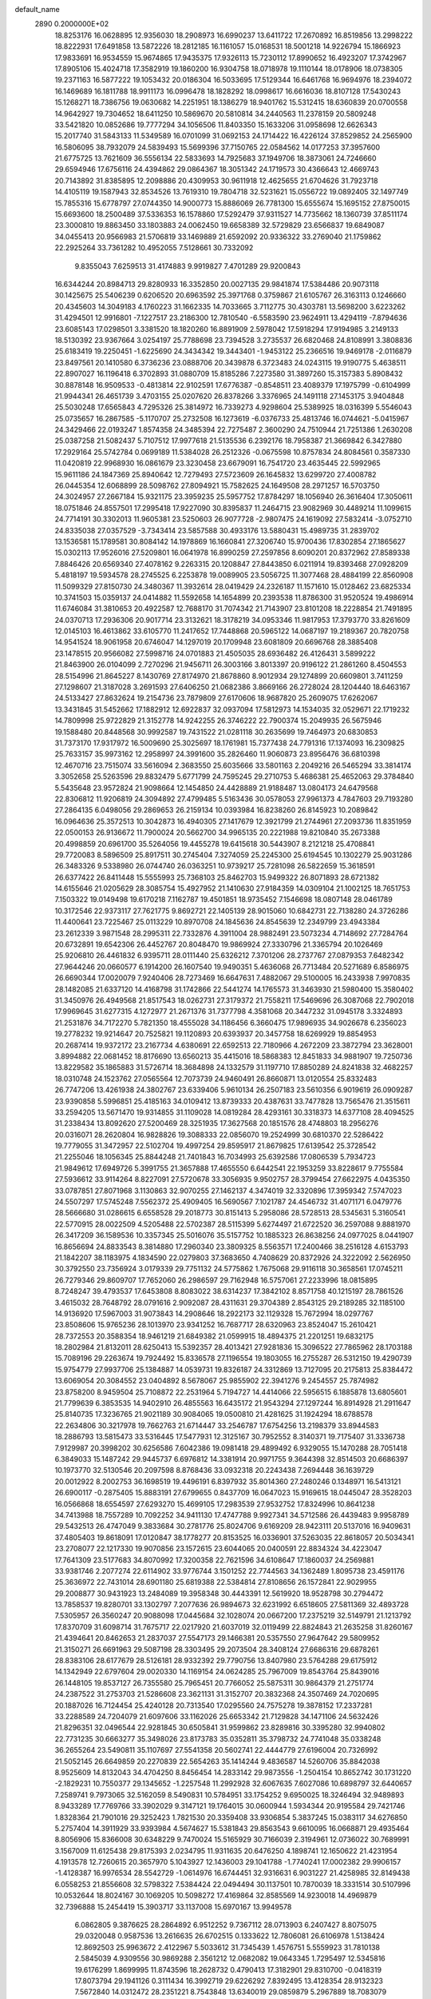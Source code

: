 default_name                                                                    
 2890  0.2000000E+02
  18.8253176  16.0628895  12.9356030  18.2908973  16.6990237  13.6411722
  17.2670892  16.8519856  13.2998222  18.8222931  17.6491858  13.5872226
  18.2812185  16.1161057  15.0168531  18.5001218  14.9226794  15.1866923
  17.9833691  16.9534559  15.9674865  17.9435375  17.9326113  15.7230112
  17.8990652  16.4923207  17.3742967  17.8905106  15.4024718  17.3582919
  19.1860200  16.9304758  18.0718978  19.1110144  18.0178906  18.0738305
  19.2371163  16.5877222  19.1053432  20.0186304  16.5033695  17.5129344
  16.6461768  16.9694976  18.2394072  16.1469689  16.1811788  18.9911173
  16.0996478  18.1828292  18.0998617  16.6616036  18.8107128  17.5430243
  15.1268271  18.7386756  19.0630682  14.2251951  18.1386279  18.9401762
  15.5312415  18.6360839  20.0700558  14.9642927  19.7304652  18.6411250
  10.5869670  20.5810814  34.2440563  11.2378159  20.5809248  33.5421820
  10.0852686  19.7777294  34.1056506  11.8403350  15.1633206  31.0958698
  12.6626343  15.2017740  31.5843133  11.5349589  16.0701099  31.0692153
  24.1714422  16.4226124  37.8529852  24.2565900  16.5806095  38.7932079
  24.5839493  15.5699396  37.7150765  22.0584562  14.0177253  37.3957600
  21.6775725  13.7621609  36.5556134  22.5833693  14.7925683  37.1949706
  18.3873061  24.7246660  29.6594946  17.6756116  24.4394862  29.0864367
  18.3051342  24.1719573  30.4366643  12.4669743  20.7143892  31.8385895
  12.2098886  20.4309953  30.9611918  12.4625655  21.6704626  31.7923718
  14.4105119  19.1587943  32.8534526  13.7619310  19.7804718  32.5231621
  15.0556722  19.0892405  32.1497749  15.7855316  15.6778797  27.0744350
  14.9000773  15.8886069  26.7781300  15.6555674  15.1695152  27.8750015
  15.6693600  18.2500489  37.5336353  16.1578860  17.5292479  37.9311527
  14.7735662  18.1360739  37.8511174  23.3000810  19.8863450  33.1803883
  24.0062450  19.6658389  32.5729829  23.6566837  19.6849087  34.0455413
  20.9566983  21.5706819  33.1469889  21.6592092  20.9336322  33.2769040
  21.1759862  22.2925264  33.7361282  10.4952055   7.5128661  30.7332092
   9.8355043   7.6259513  31.4174883   9.9919827   7.4701289  29.9200843
  16.6344244  20.8984713  29.8280933  16.3352850  20.0027135  29.9841874
  17.5384486  20.9073118  30.1425675  25.5406239   0.6206520  20.6963592
  25.3971768   0.3759867  21.6105767  26.3163113   0.1246660  20.4345603
  14.3049183   4.1760223  31.1662335  14.7033665   3.7112775  30.4303781
  13.5698200   3.6223262  31.4294501  12.9916801  -7.1227517  23.2186300
  12.7810540  -6.5583590  23.9624911  13.4294119  -7.8794636  23.6085143
  17.0298501   3.3381520  18.1820260  16.8891909   2.5978042  17.5918294
  17.9194985   3.2149133  18.5130392  23.9367664   3.0254197  25.7788698
  23.7394528   3.2735537  26.6820468  24.8108991   3.3808836  25.6183419
  19.2250451  -1.6225690  24.3434342  19.3443401  -1.9453122  25.2366516
  19.9469178  -2.0116879  23.8497561  20.1410580   6.3736236  23.0888706
  20.3439878   6.3723483  24.0243115  19.9190775   5.4638511  22.8907027
  16.1196418   6.3702893  31.0880709  15.8185286   7.2273580  31.3897260
  15.3157383   5.8908432  30.8878148  16.9509533  -0.4813814  22.9102591
  17.6776387  -0.8548511  23.4089379  17.1975799  -0.6104999  21.9944341
  26.4651739   3.4703155  25.0207620  26.8378266   3.3376965  24.1491118
  27.1453175   3.9404848  25.5030248  17.6565843   4.7295326  25.3814972
  16.7339273   4.9298604  25.5389925  18.0316399   5.5546043  25.0735657
  16.2867585  -5.1170707  25.2732508  16.1273619  -6.0376733  25.4813746
  16.0744621  -5.0415967  24.3429466  22.0193247   1.8574358  24.3485394
  22.7275487   2.3600290  24.7510944  21.7251386   1.2630208  25.0387258
  21.5082437   5.7107512  17.9977618  21.5135536   6.2392176  18.7958387
  21.3669842   6.3427880  17.2929164  25.5742784   0.0699189  11.5384028
  26.2512326  -0.0675598  10.8757834  24.8084561   0.3587330  11.0420819
  22.9968930  16.0861679  23.3230458  23.6679091  16.7541720  23.4635445
  22.5992965  15.9611186  24.1847369  25.8940642  12.7279493  27.5723609
  26.1645832  13.6299720  27.4008782  26.0445354  12.6068899  28.5098762
  27.8094921  15.7582625  24.1649508  28.2971257  16.5703750  24.3024957
  27.2667184  15.9321175  23.3959235  25.5957752  17.8784297  18.1056940
  26.3616404  17.3050611  18.0751846  24.8557501  17.2995418  17.9227090
  30.8395837  11.2464715  23.9082969  30.4489214  11.1099615  24.7714191
  30.3302013  11.9605381  23.5250603  26.9077728  -2.9807475  24.1619092
  27.5832414  -3.0752710  24.8335038  27.0357529  -3.7343414  23.5857588
  30.4933176  13.5880431  15.4989735  31.2839702  13.1536581  15.1789581
  30.8084142  14.1978869  16.1660841  27.3206740  15.9700436  17.8302854
  27.1865627  15.0302113  17.9526016  27.5209801  16.0641978  16.8990259
  27.2597856   8.6090201  20.8372962  27.8589338   7.8846426  20.6569340
  27.4078162   9.2263315  20.1208847  27.8443850   6.0211914  19.8393468
  27.0928209   5.4818197  19.5934578  28.2745525   6.2253878  19.0089905
  23.5056725  11.3077468  28.4884199  22.8560908  11.5099329  27.8150730
  24.3480367  11.3932614  28.0419429  24.2326187  11.1571610  15.0128462
  23.6825334  10.3741503  15.0359137  24.0414882  11.5592658  14.1654899
  20.2393538  11.8786300  31.9520524  19.4986914  11.6746084  31.3810653
  20.4922587  12.7688170  31.7074342  21.7143907  23.8101208  18.2228854
  21.7491895  24.0370713  17.2936306  20.9017714  23.3132621  18.3178219
  34.0953346  11.9817953  17.3793770  33.8261609  12.0145103  16.4613862
  33.6105770  11.2417652  17.7448868  20.5965122  14.0687197  19.2189367
  20.7820758  14.9541524  18.9061958  20.6746047  14.1297019  20.1709948
  23.6081809  20.6696768  28.3885408  23.1478515  20.9566082  27.5998716
  24.0701883  21.4505035  28.6936482  26.4126431   3.5899222  21.8463900
  26.0104099   2.7270296  21.9456711  26.3003166   3.8013397  20.9196122
  21.2861260   8.4504553  28.5154996  21.8645227   8.1430769  27.8174970
  21.8678860   8.9012934  29.1274899  20.6609801   3.7411259  27.1298607
  21.3187028   3.2691593  27.6406250  21.0682386   3.8669166  26.2728024
  28.1204440  18.6463167  24.5133427  27.8632624  19.2154736  23.7879809
  27.6170606  18.9687820  25.2609075  17.6262067  13.3431845  31.5452662
  17.1882912  12.6922837  32.0937094  17.5812973  14.1534035  32.0529671
  22.1719232  14.7809998  25.9722829  21.3152778  14.9242255  26.3746222
  22.7900374  15.2049935  26.5675946  19.1588480  20.8448568  30.9992587
  19.7431522  21.0281118  30.2635699  19.7464973  20.6830853  31.7373170
  17.9317972  16.5009690  25.3025697  18.1761981  15.7377438  24.7791316
  17.1374093  16.2309825  25.7633157  35.9973162  12.2958997  24.3991600
  35.2826460  11.9060873  23.8956476  36.6810398  12.4670716  23.7515074
  33.5616094   2.3683550  25.6035666  33.5801163   2.2049216  26.5465294
  33.3814174   3.3052658  25.5263596  29.8832479   5.6771799  24.7595245
  29.2710753   5.4686381  25.4652063  29.3784840   5.5435648  23.9572824
  21.9098664  12.1454850  24.4428889  21.9188487  13.0804173  24.6479568
  22.8306812  11.9206819  24.3094892  27.4799485   5.5163436  30.0578053
  27.9961373   4.7847603  29.7193280  27.2864135   6.0498056  29.2869653
  26.2159134  10.0393984  16.8238260  26.8145923  10.2089842  16.0964636
  25.3572513  10.3042873  16.4940305  27.1417679  12.3921799  21.2744961
  27.2093736  11.8351959  22.0500153  26.9136672  11.7900024  20.5662700
  34.9965135  20.2221988  19.8210840  35.2673388  20.4998859  20.6961700
  35.5264056  19.4455278  19.6415618  30.5443907   8.2121218  25.4708841
  29.7720083   8.5896509  25.8917511  30.2745404   7.3274059  25.2245300
  25.6194545  10.1302279  25.9031286  26.3483326   9.5338980  26.0744740
  26.0363251  10.9739217  25.7281098  26.5822659  15.3618591  26.6377422
  26.8411448  15.5555993  25.7368103  25.8462703  15.9499322  26.8071893
  28.6721382  14.6155646  21.0205629  28.3085754  15.4927952  21.1410630
  27.9184359  14.0309104  21.1002125  18.7651753   7.1503322  19.0149498
  19.6170218   7.1162787  19.4501851  18.9735452   7.1546698  18.0807148
  28.0461789  10.3172546  22.9373117  27.7621775   9.8692721  22.1405139
  28.9015060  10.6842731  22.7138280  24.3726286  11.4400641  23.7225467
  25.0113229  10.8970708  24.1845636  24.8545639  12.2349799  23.4943384
  23.2612339   3.9871548  28.2995311  22.7332876   4.3911004  28.9882491
  23.5073234   4.7148692  27.7284764  20.6732891  19.6542306  26.4452767
  20.8048470  19.9869924  27.3330796  21.3365794  20.1026469  25.9206810
  26.4461832   6.9395711  28.0111440  25.6326212   7.3701206  28.2737767
  27.0879353   7.6482342  27.9644246  20.0660577   6.1914200  26.1607540
  19.9490351   5.4636068  26.7713484  20.5271689   6.8586975  26.6690344
  17.0020079   7.9240406  28.7273469  16.6647631   7.4882067  29.5100005
  16.2433938   7.9970835  28.1482085  21.6337120  14.4168798  31.1742866
  22.5441274  14.1765573  31.3463930  21.5980400  15.3580402  31.3450976
  26.4949568  21.8517543  18.0262731  27.3179372  21.7558211  17.5469696
  26.3087068  22.7902018  17.9969645  31.6277315   4.1272977  21.2671376
  31.7377798   4.3581068  20.3447232  31.0945178   3.3324893  21.2531876
  34.7172270   5.7821350  18.4555028  34.1186456   6.3660475  17.9896935
  34.9026678   6.2356023  19.2778232  19.9214647  20.7525821  19.1120893
  20.6393937  20.3457758  18.6269929  19.8854953  20.2687414  19.9372172
  23.2167734   4.6380691  22.6592513  22.7180966   4.2672209  23.3872794
  23.3628001   3.8994882  22.0681452  18.8176690  13.6560213  35.4415016
  18.5868383  12.8451833  34.9881907  19.7250736  13.8229582  35.1865883
  31.5726714  18.3684898  24.1332579  31.1197710  17.8850289  24.8241838
  32.4682257  18.0310748  24.1523762  27.0565564  12.7073739  24.9460491
  26.8660871  13.0120554  25.8332483  26.7747206  13.4261938  24.3802767
  23.6339406   5.9610134  26.2507183  23.5610356   6.9019619  26.0909287
  23.9390858   5.5996851  25.4185163  34.0109412  13.8739333  20.4387631
  33.7477828  13.7565476  21.3515611  33.2594205  13.5671470  19.9314855
  31.1109028  14.0819284  28.4293161  30.3318373  14.6377108  28.4094525
  31.2338434  13.8092620  27.5200469  28.3251935  17.3627568  20.1851576
  28.4748803  18.2956276  20.0316071  28.2620804  16.9828826  19.3088333
  22.0856070  19.2524999  30.6810370  22.5286422  19.7779055  31.3472957
  22.5102704  19.4997254  29.8595917  21.8679825  17.6139542  25.3728542
  21.2255046  18.1056345  25.8844248  21.7401843  16.7034993  25.6392586
  17.0806539   5.7934723  21.9849612  17.6949726   5.3991755  21.3657888
  17.4655550   6.6442541  22.1953259  33.8228617   9.7755584  27.5936612
  33.9114264   8.8227091  27.5720678  33.3056935   9.9502757  28.3799454
  27.6622975   4.0435350  33.0787851  27.8071968   3.1130863  32.9070255
  27.1462137   4.3474019  32.3320896  17.3959342   7.5747023  24.5507297
  17.5745248   7.5562372  25.4909405  16.5690567   7.1021787  24.4546732
  31.4071171   6.0479776  28.5666680  31.0286615   6.6558528  29.2018773
  30.8151413   5.2958086  28.5728513  28.5345631   5.3160541  22.5770915
  28.0022509   4.5205488  22.5702387  28.5115399   5.6274497  21.6722520
  36.2597088   9.8881970  26.3417209  36.1589536  10.3357345  25.5016076
  35.5157752  10.1885323  26.8638256  24.0977025   8.0441907  16.8656694
  24.8833543   8.3814880  17.2960340  23.3809325   8.5563571  17.2400466
  38.2516128   4.6153793  21.1842207  38.1183975   4.1834590  22.0279803
  37.3683650   4.7408629  20.8372926  24.3222092   2.5626950  30.3792550
  23.7356924   3.0179339  29.7751132  24.5775862   1.7675068  29.9116118
  30.3658561  17.0745211  26.7279346  29.8609707  17.7652060  26.2986597
  29.7162948  16.5757061  27.2233996  18.0815895   8.7248247  39.4793537
  17.6453808   8.8083022  38.6314237  17.3842102   8.8571758  40.1215197
  28.7861526   3.4615032  28.7648792  28.0791616   2.9092087  28.4311631
  29.3704389   2.8543125  29.2189285  32.1185100  14.9136920  17.5967003
  31.9073843  14.2908646  18.2922173  32.1129328  15.7672994  18.0297767
  23.8508606  15.9765236  28.1013970  23.9341252  16.7687717  28.6320963
  23.8524047  15.2610421  28.7372553  20.3588354  18.9461219  21.6849382
  21.0599915  18.4894375  21.2201251  19.6832175  18.2802984  21.8132011
  28.6250413  15.5392357  28.4013421  27.9281836  15.3096522  27.7865962
  28.1703188  15.7089196  29.2263674  19.7924492  15.8336578  27.1196554
  19.1803055  16.2755287  26.5312150  19.4290739  15.9754779  27.9937706
  25.1384887  14.0539731  19.8326187  24.3312869  13.7127095  20.2175813
  25.8384472  13.6069054  20.3084552  23.0404892   8.5678067  25.9855902
  22.3941276   9.2454557  25.7874982  23.8758200   8.9459504  25.7108872
  22.2531964   5.7194727  14.4414066  22.5956515   6.1885878  13.6805601
  21.7799639   6.3853535  14.9402910  26.4855563  16.6435172  21.9543294
  27.1297244  16.8914928  21.2911647  25.8140735  17.3236765  21.9021189
  30.9084065  19.0500810  21.4281625  31.1924294  18.6788578  22.2634806
  30.3217978  19.7662763  21.6714447  33.2546787  17.6754256  13.2198379
  33.8944583  18.2886793  13.5815473  33.5316445  17.5477931  12.3125167
  30.7952552   8.3140371  19.7175407  31.3336738   7.9129987  20.3998202
  30.6256586   7.6042386  19.0981418  29.4899492   6.9329055  15.1470288
  28.7051418   6.3849033  15.1487242  29.9445737   6.6976812  14.3381914
  20.9971755   9.3644398  32.8514503  20.6686397  10.1973770  32.5130546
  20.2097598   8.8768436  33.0932318  20.2243438   7.2694448  36.1639729
  20.0012922   8.2002753  36.1698519  19.4496191   6.8397932  35.8014360
  27.2480246   0.1348971  16.5413121  26.6900117  -0.2875405  15.8883191
  27.6799655   0.8437709  16.0647023  15.9169615  18.0445047  28.3528203
  16.0566868  18.6554597  27.6293270  15.4699105  17.2983539  27.9532752
  17.8324996  10.8641238  34.7413988  18.7557289  10.7092252  34.9411130
  17.4747788   9.9927341  34.5712586  26.4439483   9.9958789  29.5432513
  26.4747049   9.3833684  30.2781776  25.8024706   9.6169209  28.9423111
  20.5137016  16.9409631  37.4805403  19.8618091  17.0120847  38.1778277
  20.8153525  16.0336901  37.5263035  22.8618057  20.5034341  23.2708077
  22.1217330  19.9070856  23.1572615  23.6044065  20.0400591  22.8834324
  34.4223047  17.7641309  23.5177683  34.8070992  17.3200358  22.7621596
  34.6108647  17.1860037  24.2569881  33.9381746   2.2077274  22.6114902
  33.9776744   3.1501252  22.7744563  34.1362489   1.8095738  23.4591176
  25.3636972  22.7431014  28.6901180  25.6819388  22.5384814  27.8108656
  26.1572841  22.9029955  29.2008877  30.9431923  13.2484089  19.3958348
  30.4443391  12.5619920  18.9528798  30.2794472  13.7858537  19.8280701
  33.1302797   7.2077636  26.9894673  32.6231992   6.6518605  27.5811369
  32.4893728   7.5305957  26.3560247  20.9088098  17.0445684  32.1028074
  20.0667200  17.2375219  32.5149791  21.1213792  17.8370709  31.6098714
  31.7675717  22.0217920  21.6037019  32.0119499  22.8824843  21.2635258
  31.8260167  21.4394641  20.8462653  21.2837037  27.5547173  29.1466381
  20.5357550  27.9647642  29.5809952  21.3150271  26.6691963  29.5087198
  28.3303495  29.2073504  28.3408124  27.6686316  29.6878261  28.8383106
  28.6177679  28.5126181  28.9332392  29.7790756  13.8407980  23.5764288
  29.6175912  14.1342949  22.6797604  29.0020330  14.1169154  24.0624285
  25.7967009  19.8543764  25.8439016  26.1448105  19.8537127  26.7355580
  25.7965451  20.7766052  25.5875311  30.9864379  21.2751774  24.2387522
  31.2753703  21.5286608  23.3621131  31.3152707  20.3832368  24.3507469
  24.7020695  20.1887026  16.7124454  25.4240128  20.7313540  17.0295560
  24.7575278  19.3878152  17.2337281  33.2288589  24.7204079  21.6097606
  33.1162026  25.6653342  21.7129828  34.1471106  24.5632426  21.8296351
  32.0496544  22.9281845  30.6505841  31.9599862  23.8289816  30.3395280
  32.9940802  22.7731235  30.6663277  35.3498026  23.8173783  35.0352811
  35.3798732  24.7741048  35.0338248  36.2655264  23.5490811  35.1107697
  27.5541358  20.5602741  22.4444779  27.6196004  20.7326992  21.5052145
  26.6649859  20.2270839  22.5654263  35.1414244   9.4836587  14.5260706
  35.8842038   8.9525609  14.8132043  34.4704250   8.8456454  14.2833142
  29.9873556  -1.2504154  10.8652742  30.1731220  -2.1829231  10.7550377
  29.1345652  -1.2257548  11.2992928  32.6067635   7.6027086  10.6898797
  32.6440657   7.2589741   9.7973065  32.5162059   8.5490831  10.5784951
  33.1754252   9.6950025  18.3246494  32.9489893   8.9433289  17.7769766
  33.3902029   9.3147121  19.1764015  30.0600944   1.5934344  20.9195584
  29.7421746   1.8328364  21.7901016  29.3252423   1.7821530  20.3359408
  33.9306854   5.3837245  15.0383117  34.6276850   5.2757404  14.3911929
  33.9393984   4.5674627  15.5381843  29.8563543   9.6610095  16.0668871
  29.4935464   8.8056906  15.8366008  30.6348229   9.7470024  15.5165929
  30.7166039   2.3194961  12.0736022  30.7689991   3.1567009  11.6125438
  29.8175393   2.0234795  11.9311635  20.6476250   4.1898741  12.1650622
  21.4231954   4.1913578  12.7260615  20.3657970   5.1043927  12.1436003
  29.1041788  -1.7740241  17.0002382  29.9906157  -1.4128387  16.9976534
  28.5542729  -1.0614976  16.6744451  32.9316631   6.9031227  21.4258985
  32.8149438   6.0558253  21.8556608  32.5798322   7.5384424  22.0494494
  30.1137501  10.7870039  18.3331514  30.5107996  10.0532644  18.8024167
  30.1069205  10.5098272  17.4169864  32.8585569  14.9230018  14.4969879
  32.7396888  15.2454419  15.3903717  33.1137008  15.6970167  13.9949578
   6.0862805   9.3876625  28.2864892   6.9512252   9.7367112  28.0713903
   6.2407427   8.8075075  29.0320048   0.9587536  13.2616635  26.6702515
   0.1333622  12.7806081  26.6106978   1.5138424  12.8692503  25.9963672
   2.4122967   5.5033612  31.7345439   1.4576751   5.5559923  31.7810138
   2.5845039   4.9309556  30.9869288   2.3561212  12.0682082  19.0643345
   1.7295497  12.5345816  19.6176299   1.8699995  11.8743596  18.2628732
   0.4790413  17.3182901  29.8310700  -0.0418319  17.8073794  29.1941126
   0.3111434  16.3992719  29.6226292   7.8392495  13.4128354  28.9132323
   7.5672840  14.0312472  28.2351221   8.7543848  13.6340019  29.0859879
   5.2967889  18.7083079  19.5165495   4.4617698  18.2541129  19.4039355
   5.0740905  19.5017763  20.0034223   7.2356766  12.7170388  25.0567775
   6.7972860  13.0128063  24.2589259   7.4090073  11.7880595  24.9045089
   1.3600106  16.5746357  21.3170035   0.7215956  16.7037102  20.6155779
   1.4574610  15.6245165  21.3803182   2.5367117  15.2059626  24.2095769
   2.0884479  14.5483743  23.6777225   1.9402174  15.3705571  24.9398747
  10.4479515  14.0974915  28.7318891  11.0189754  14.6400005  28.1879704
  10.8525696  14.1184889  29.5991117   2.5040598  17.0302303  14.3774956
   3.3456190  17.1873893  14.8056440   1.8937226  16.8755602  15.0984654
   0.0253306  13.9998776  23.1059242  -0.0294093  13.0579850  23.2673977
  -0.5124906  14.3924284  23.7935899   5.6852467  28.0485072  27.9162341
   6.6206262  28.0862531  28.1159142   5.6307454  27.5131907  27.1245917
   5.6050087  22.9992351  32.1049881   5.1274588  23.1303904  31.2858567
   5.3998836  23.7738954  32.6284925  10.2199340  32.7943503  19.7090586
  10.1813430  32.4382134  18.8214163  10.2356768  32.0232859  20.2760186
   0.4217749  27.5174580  29.5464057   0.7683357  28.1373418  30.1881780
   1.1986642  27.1459682  29.1284701   9.9245387  21.2781645  26.6038836
   9.1190434  21.1497857  27.1048108  10.1980261  22.1708923  26.8147716
   6.7928219  25.9851554  31.8399066   7.5809898  25.7557045  32.3322230
   6.0697536  25.7112954  32.4041803   7.9111393  26.3515022  25.2245042
   8.0480316  25.8088421  24.4479654   6.9597881  26.3987849  25.3189869
  13.9028373  17.8627589  25.4711281  13.1758289  18.2194493  25.9814835
  13.4821305  17.3910047  24.7523196   2.5587993  22.1768040  23.9333693
   3.2113228  21.5691866  24.2815733   1.8355538  21.6163300  23.6522703
  11.4369542  30.7453004  21.1358075  11.6222249  30.1944541  20.3752321
  10.8372896  30.2235102  21.6690703  11.6515134  15.9975855  35.7281290
  12.2607264  15.8393028  36.4492656  12.1704753  15.8452967  34.9383705
   5.8406763  24.0389305  16.6911927   5.5491486  23.1847312  16.3724656
   6.1959700  24.4750433  15.9167226  15.9177532  21.7241403  34.9406493
  16.8653751  21.5909471  34.9631034  15.8097463  22.6261180  34.6389829
   5.5627467  23.3431830  24.4356666   5.9579796  23.7178491  23.6484893
   4.7228464  22.9931196  24.1385892  11.5723719  18.6838269  26.8869630
  11.0482860  18.0898120  26.3496436  11.1463990  19.5352687  26.7878374
  11.2423940  24.5521958  25.9043597  10.6200848  24.5934558  25.1782325
  11.6954676  23.7175947  25.7843712   4.8378552  25.1424259  33.6446470
   4.9326253  25.2169938  34.5942206   4.0720285  25.6780248  33.4375838
  18.4186197  30.2797085  25.1579195  19.0998234  30.8265608  24.7665807
  17.5985346  30.7137474  24.9227545  11.0644915  23.7751335  29.6202719
  10.6340954  22.9202037  29.6109912  11.6681378  23.7313537  30.3618421
   8.6432335   7.7667502  35.5592737   8.7906266   6.8263453  35.4585475
   7.8546089   7.8292154  36.0981625  -0.7942270  20.8487604  27.8106022
  -1.4252581  21.5684671  27.8179439   0.0543931  21.2754804  27.6923408
   4.5879893  24.0967436  28.9427647   5.3849380  24.2244353  28.4281780
   4.4233230  23.1548054  28.8995307  18.6908193  23.8654014  35.0007304
  18.6119787  22.9426625  35.2427405  19.6326916  24.0093725  34.9091838
  12.8370862  31.8141056  23.3296757  12.0781208  32.3307600  23.6003631
  12.4836403  31.1757191  22.7101836  11.7368261  26.1879754  17.7552894
  11.7165768  26.9444334  18.3414575  12.4029655  26.4074861  17.1039022
  10.1924028  15.2497228  22.1492694  10.9730418  14.8186593  21.8013918
   9.5353645  15.1473471  21.4607553  -0.1989054  10.6765131  24.9509495
  -1.0142123  10.7404438  24.4535368  -0.4308858  10.1655784  25.7264253
   5.1887681  15.8243170  24.2406435   5.5634647  15.0039621  23.9199379
   4.2488316  15.6523848  24.2971287  11.4554965  26.8329637  29.9446483
  11.2268793  25.9071025  29.8625075  10.8157404  27.2871964  29.3963631
   0.8976912  32.1932357  23.8435543   1.6803490  31.6812268  24.0473322
   1.2142861  32.9021073  23.2836431   7.7420665  31.9150197  20.5999950
   7.9240608  32.0114207  21.5347767   8.1337315  32.6906667  20.1984953
  15.6870175  23.0639465  30.8844607  16.2871018  23.4531900  31.5205583
  16.1484170  22.2894783  30.5626822   3.7206978  13.9478707  21.4987178
   2.8742313  13.5090351  21.4141619   4.1259218  13.8547947  20.6365333
   7.8089423  25.3115151  29.6300573   7.2895533  25.4958666  30.4126692
   7.5244699  24.4404043  29.3535193   3.9320236  25.7529031  20.3286941
   4.1777814  25.8129540  19.4055317   3.9420703  24.8148024  20.5186886
   4.3932121  20.8213967  21.5339117   4.0740933  20.2770587  22.2536973
   5.3436541  20.7093061  21.5520117  -7.7690033  31.4564662  26.0514400
  -8.2212932  31.4308274  25.2082270  -6.8406756  31.5077610  25.8238253
  10.4445380  27.0974104  26.1307776  10.9303458  26.2926366  26.3112265
   9.7514089  26.8286718  25.5277989  12.8091856  31.3724116  29.5674358
  13.4320882  31.0614952  30.2243644  12.8619460  30.7266949  28.8628096
  12.0829108  27.2969234  23.0875789  12.4805121  26.4577711  23.3198901
  12.6267932  27.6302567  22.3739174   7.9907070  27.8444187  20.4747913
   7.0888976  27.7430816  20.7792619   8.2508587  26.9652702  20.1997441
  14.7336468  22.0152966  19.9612148  14.1367920  21.7024890  19.2814004
  14.1606015  22.3989594  20.6250324  18.1931308  29.3979119  28.2070817
  18.4915451  29.6681915  27.3386753  17.6500829  30.1252722  28.5108542
   7.4579461  10.1136813  24.4450289   6.7358020   9.6798954  24.8995283
   7.3181952   9.9066782  23.5209882   8.6276493  27.6476870  28.3116815
   8.3721472  26.9066087  28.8610023   8.9501975  27.2473482  27.5042638
   9.2967484  24.4159789  23.8953098   9.8388642  23.7471011  23.4770458
   8.4455552  24.3382994  23.4644179   4.0129782  17.5894195  32.7077374
   4.3868455  16.7909966  32.3349425   4.1185387  18.2470009  32.0202234
  15.9016391  33.2582169  27.7028949  15.6681262  32.7939939  26.8990289
  15.1095140  33.7406512  27.9395947  13.1984758  23.9611172  31.4858971
  13.4138974  24.8902781  31.4053655  14.0322714  23.5096895  31.3546351
  15.9601696  27.8106850  17.3872883  16.5755547  28.4910320  17.1140468
  16.4948617  27.1877701  17.8795416   6.8898896  25.1436010  22.5912859
   6.3773677  25.9482379  22.5131022   7.0606136  24.8795742  21.6871979
   8.4528341  16.6270731  32.9595681   8.2909428  17.0869549  32.1358377
   8.8840538  15.8132672  32.6987977  15.8894068  17.7735642  31.0432884
  16.3203515  16.9783210  31.3565082  15.9095299  17.6970401  30.0893644
   6.7699436  24.0439783  26.7199078   6.3501110  23.6868569  25.9373245
   7.5924397  24.4161652  26.4017743   7.3090370  21.3887462  27.8900856
   6.6436046  21.0664301  28.4979869   6.8711085  22.0874739  27.4040506
  14.2849400  26.8220283  28.5059898  14.1720030  25.9663314  28.0921542
  13.6309894  26.8383067  29.2047855  20.9062120  31.7858248  21.9871077
  21.6925964  32.3091093  22.1420420  20.2045474  32.4300489  21.8929064
   8.0365131  17.2566771  27.6402118   7.4851272  16.5540738  27.2958948
   8.6355523  17.4643034  26.9230820  16.6448697  27.3159085  26.9975756
  17.2559076  27.9236936  27.4140630  15.9093825  27.2600788  27.6076357
  13.1490097  29.4777897  27.8928663  12.7974400  29.3216493  27.0163672
  13.6435569  28.6841868  28.0974374  -2.4578336  14.3184885  25.7895075
  -2.9494817  15.1061289  26.0221801  -2.8647696  14.0128912  24.9788009
  16.4038077  33.0312792  32.8546464  15.4600414  33.0882885  32.7053580
  16.5566911  32.1118831  33.0727503   7.0642967  20.7617647  21.7179695
   7.7317540  21.4475772  21.6981279   7.1065490  20.4121031  22.6080163
   9.9779125  17.2650251  25.1839137   9.4189452  16.5491387  24.8817645
  10.4097439  17.5827761  24.3909523   4.6635657  20.6142298  25.3870263
   4.8092884  19.7627431  24.9747556   5.4501760  21.1185998  25.1794520
  12.1646139  16.9401973  23.4588731  11.8197522  16.2112756  22.9431451
  12.4489131  17.5812001  22.8073201  11.6542338  28.9045963  18.5993642
  11.0848235  28.7977551  17.8374006  12.3653687  29.4657524  18.2901348
   8.4287570  18.1411485  21.1332304   8.6672976  17.3563135  20.6399108
   7.5737399  18.3928017  20.7841627   7.8108678  17.5500412  30.2576251
   7.0509829  18.1266036  30.1777334   8.0929864  17.3992194  29.3554646
  11.9453207  29.1824471  25.3734608  12.2899731  29.0016015  24.4989658
  11.6655647  28.3280509  25.7020571  13.3636606  27.8952772  20.7414508
  12.8822479  28.1008942  19.9400799  14.1279627  28.4709784  20.7161066
  13.2395138  22.5611977  25.3592193  13.8201664  22.0610849  25.9327711
  13.6854745  23.3995973  25.2390654  -3.3164474  27.7315036  26.0471100
  -2.8654528  28.3343945  26.6381753  -4.2150996  28.0591222  26.0107491
  22.5587624  25.8489634  32.5697694  23.4014406  25.8430542  32.1157976
  21.9366894  25.5130986  31.9244385  -5.8012130  29.1412454  25.3639148
  -6.2533132  29.2770034  26.1966255  -6.3269977  28.4822612  24.9105693
   6.2381223  13.6745922  22.8019806   5.3626046  13.8992442  22.4869693
   6.7182107  13.4201038  22.0139561   9.5875887  17.7269331  35.2613724
  10.4161533  17.3233889  35.5199542   9.3117057  17.2336058  34.4888774
   5.4491055  18.8263048  29.9324959   4.5758464  18.4993199  29.7163214
   5.2898211  19.6588269  30.3772064  16.2108971  31.7420127  24.4046850
  15.8223735  30.9121916  24.1277767  15.4650152  32.2768072  24.6765064
  14.8041250  23.6618598  37.5415295  15.1077306  22.8464246  37.9404291
  14.6997684  23.4503451  36.6138426  -0.2674644  30.3859507  21.7775940
   0.2002692  30.8830059  22.4487074  -0.1187062  30.8763218  20.9691145
  17.5542999  12.8682671  37.6062256  18.1248829  12.5338198  38.2981879
  18.1512130  13.2816865  36.9825181  12.9603196  12.3424826  30.5577363
  13.2961990  13.1398643  30.9671252  13.0105608  12.5163783  29.6178065
  17.5671704  26.1340958  35.0945744  17.8235245  26.5751194  34.2846283
  17.9345963  25.2538473  35.0146202   5.1839403  28.9416497  20.4301504
   5.8460296  29.5834629  20.1733520   4.5801056  28.9104474  19.6880980
   5.3317679  14.9833316  16.8826286   5.3100217  14.2803355  17.5319015
   5.3711764  14.5303109  16.0403394   8.8538214  15.5572292  19.3244625
   8.1980986  14.9378944  19.6449058   9.2269830  15.1326412  18.5519943
   2.7083872  17.8169858  19.1942610   2.4386118  17.2116028  19.8848872
   2.7694306  17.2728270  18.4091516   7.8204533  23.1286607  17.9752459
   7.0671745  23.5751909  17.5887052   7.9818486  22.3849340  17.3946824
   7.4445381  18.0693018  23.7077766   6.9902528  17.2499567  23.9040681
   7.7145731  17.9804203  22.7937673  18.1135959  17.5386630  22.5002503
  17.2590265  17.9215685  22.3019415  18.1462761  17.5080555  23.4564025
  14.3187259  14.4191211  32.2229986  14.8422501  13.8144539  32.7488614
  14.1746611  15.1720501  32.7962133  12.4412159  19.6671252  29.3428386
  12.8499228  20.4152772  28.9075696  12.3883877  18.9945142  28.6638426
  14.4169219  35.5610399  19.1237924  13.6677021  36.0342588  19.4856839
  14.2804702  35.5848421  18.1766672  12.8108904  23.2148851  21.4702955
  13.3063411  23.9287448  21.8717487  12.1692221  22.9651427  22.1352183
  13.9081883  21.7389424  28.7319384  14.7492090  21.6590693  29.1819788
  13.9342399  22.6062320  28.3277580  20.9603948  25.2174950  30.2179900
  21.4028957  24.3870199  30.3933066  20.1317474  24.9659406  29.8101963
  13.9094925  31.6057026  26.0603925  13.4062907  31.8925668  25.2983369
  13.4076598  30.8725652  26.4166302  15.9373411  13.2556174  22.4499076
  16.3153414  13.8530019  21.8045555  16.0966939  12.3828452  22.0905928
   6.5036582  17.4428457  17.0435721   6.1495633  17.9269245  17.7895723
   6.0174233  16.6183472  17.0404732   6.5063772   6.4074040  23.1736757
   5.5881676   6.5881205  22.9725176   6.7525735   7.0875360  23.8006045
  24.5970881  30.3900432  28.3278351  25.0697972  30.8032375  27.6053059
  23.6771205  30.4309483  28.0666489   7.6807914  34.5008032  32.7185109
   8.1015680  34.6617951  31.8739633   7.4125368  33.5827143  32.6813081
  18.3677416  29.9313420  21.2904246  18.2671364  30.6615388  21.9010988
  19.2627499  29.6226688  21.4315375  22.2441999  28.1885777  25.6961287
  21.8327724  28.8332502  26.2717647  22.6661378  27.5698955  26.2923104
  17.5996090  40.4246075  27.8342142  17.8316529  41.2538697  28.2521993
  18.1911406  39.7837667  28.2287333  20.1955451  32.3444241  25.5638105
  20.8047516  33.0823218  25.5884332  20.2787833  31.9362513  26.4256099
  13.1514831  24.1687848  27.8216227  12.8619850  24.0472892  28.7258691
  12.3755458  24.4909188  27.3629477  18.8012894  27.9061409  30.4233812
  18.5878615  28.5234177  29.7236315  18.7228530  27.0441905  30.0145766
  28.1011096  35.4513581  29.5441981  28.6807615  36.1595338  29.8247736
  28.3291434  35.3046805  28.6262013  21.9285116  29.8021266  27.8580881
  21.6690737  30.5546548  28.3897130  21.4754685  29.0593506  28.2571715
  16.9905425  34.0272766  14.8697006  16.8494511  34.0782518  13.9243295
  17.9227582  34.2126196  14.9830750  25.8168741  28.2188859  31.1123701
  25.2221518  28.9446971  31.3014080  26.5714924  28.3733388  31.6806370
  16.4192977  39.5065483  24.6955233  16.7164710  39.7619473  23.8222013
  15.6209838  39.0021754  24.5388876  14.0517877  37.5806351  23.9148154
  13.3910290  37.0525933  23.4667064  14.6342250  37.8788460  23.2161961
  19.0311046  27.7542367  24.1417133  18.1910062  27.3096267  24.0286268
  18.7985060  28.6692277  24.2995774  12.3352046   0.1076529  17.5763838
  12.2464462   0.1809618  18.5266362  11.5160608   0.4627491  17.2312142
  10.2834638  -8.9166228  16.7833935  10.9025838  -8.1866140  16.7864642
   9.5443149  -8.6060025  17.3062757   9.1823490  10.5673151  14.8992100
   9.5492387  10.0498291  15.6160308   9.4181406  10.0821780  14.1084660
   5.4716802   2.7458765   7.5259482   4.7449214   3.0671337   6.9922374
   5.1148904   2.6986247   8.4129094  -1.7758512   6.9030908   7.9601462
  -1.1890388   7.5505721   7.5694405  -1.3622892   6.0606143   7.7719130
   5.0898738  12.9293700  18.8474963   5.6058865  12.1504615  18.6394954
   4.1831732  12.6642731  18.6930636   5.3252073   6.6913521  13.0536947
   5.3755467   6.1232019  12.2849925   4.3911371   6.7355097  13.2581327
  18.0834338   1.6722791  15.8773574  17.5012416   0.9181944  15.9703106
  18.9606069   1.2926757  15.8253915   8.7546724   3.8844511  14.3328936
   9.5175056   3.7642472  14.8984628   9.1092733   4.2679385  13.5307543
  14.2862586  -4.9573914  16.2200137  14.0195244  -4.5257419  15.4083713
  14.2291595  -5.8925459  16.0239075   5.6609870  -4.1230123  16.0939264
   4.7394242  -4.0058006  15.8632420   6.1420743  -3.7610943  15.3497474
   5.1361027   8.8308124  25.2184796   4.4874101   8.6800513  25.9060121
   4.9326521   9.7045418  24.8846582  10.9768096  -3.9989096  22.2081855
  11.6649695  -3.8328615  21.5639062  10.6783370  -3.1278497  22.4697204
   5.4622615  13.5879231  14.2929076   5.9019345  12.8227004  14.6635203
   4.7010526  13.2292098  13.8367085  10.2280415  -1.6187364   7.3573912
  10.7176998  -2.0099106   6.6338932  10.2289159  -0.6805399   7.1676057
  15.0321323   1.5046393  24.6538347  15.1190397   2.1596066  23.9612332
  15.8950989   1.0935898  24.7044192   8.6923274   6.0822653  21.4391578
   9.4857872   6.0139043  21.9701757   7.9807718   6.1340528  22.0773103
  14.8448064   5.1025581   7.4218079  14.1424688   4.4902961   7.6410999
  15.6353071   4.6983126   7.7794753  10.5716264   0.5399849  26.3559600
  10.9242093   0.5339538  25.4660832   9.6849170   0.8874795  26.2599088
   4.6314778  -0.0401330  20.8696984   3.8402696   0.1422385  20.3627842
   4.7944807  -0.9732244  20.7318490  -1.7957855   3.8189056  18.0245196
  -1.1471877   3.1293970  18.1664022  -1.2777134   4.5943715  17.8089139
  10.5172753   6.0345553  19.1525056  10.0855900   6.2408847  19.9815459
   9.8326746   6.1433502  18.4924167   6.5232696   8.1091706  15.0147674
   6.0802197   7.6168714  14.3236957   6.1862259   9.0008008  14.9274234
  24.8994956   5.2436531  16.5143016  24.3991288   6.0334055  16.7196209
  24.2348354   4.5823291  16.3216639  10.1324316   1.4381785  16.8855529
   9.4053089   1.2863902  17.4892787  10.2688175   2.3853414  16.9082070
   5.9507738  11.8516527  11.1994612   5.3444775  12.5472510  11.4539795
   5.5800303  11.4941328  10.3926399   4.0542931  14.1144559  28.2946790
   3.9568501  13.1656600  28.2139137   4.8674552  14.3121310  27.8300029
   3.9027440   7.7502857  22.3826055   3.3329142   8.2624613  22.9563668
   3.3008801   7.2390611  21.8416423   8.6612444  11.1734269  27.7719131
   9.2128319  11.3632671  27.0130035   8.3137630  12.0257496  28.0346576
  12.3745692   7.6996663  27.3211752  12.1138026   8.6083179  27.4714576
  12.5445500   7.6517329  26.3804091   6.2930867   3.1905687  -1.1043284
   6.4227431   2.2446406  -1.1724540   7.1677199   3.5406142  -0.9348683
  16.0978391  -2.0960167   8.2687816  16.5283946  -2.9508949   8.2748714
  15.6668809  -2.0509676   7.4152726  11.5503685   0.9284150  20.1290804
  12.3397647   1.2403385  20.5715611  11.0362809   1.7200315  19.9700550
  12.3728197   3.9617670  17.7903845  11.5299234   3.8166682  18.2201564
  12.9174943   4.3703740  18.4631414  17.4131565  12.2308007  13.8449335
  17.4680135  12.6163165  12.9705193  17.9822441  11.4622349  13.8039744
  14.5551187   3.9398557  19.6931447  14.7816802   4.8202137  19.9929307
  15.3949329   3.5406443  19.4660453   7.4763888  11.8838502   5.6421122
   8.3339855  12.1163042   5.9980965   7.5692857  12.0024633   4.6968435
   9.9858462  -1.9324796  18.4152719   9.1939841  -2.4702014  18.4088271
  10.6599946  -2.4943102  18.0330388  10.4988515   0.4762028  14.2071788
  11.2682595   1.0227012  14.0472331  10.2159082   0.7135061  15.0902768
   9.5368793   4.9498811  12.0676679   9.7565157   5.7729593  11.6311660
   9.8849670   4.2715406  11.4889444  11.2438786   4.1804319  15.2761488
  11.9873516   4.2421944  15.8758696  11.1708436   5.0551385  14.8943293
  -0.1057765  10.5959760  10.5310939  -0.6816936  11.2391197  10.1176721
   0.7066182  11.0740163  10.6975999   8.1085554   1.4022945  18.7525250
   7.3586659   1.6588964  19.2892307   8.5214866   0.6910978  19.2423401
  13.0272410   3.2644523   8.5079794  12.5952164   3.6018454   9.2926784
  13.3627531   2.4068981   8.7692537  14.3453822  -1.1079385  23.3772386
  15.1827523  -0.7080257  23.1424772  14.5763080  -1.9848765  23.6836448
  -2.7116555   2.1249522  14.9103972  -1.8768254   2.4496920  15.2477910
  -2.5623016   2.0100534  13.9719285   7.2954893   3.7675845  17.4112238
   6.6815340   3.4059379  16.7720819   7.8186178   3.0168399  17.6922059
  21.1216380   7.7757395  20.1450396  21.6236384   8.1628868  19.4278615
  21.0704526   8.4689688  20.8031012  14.1128048   7.6197908  29.4185726
  13.7243797   8.2370175  30.0385638  13.4674985   7.5488099  28.7151714
   4.0697413   2.3335325  16.2246900   3.9682741   2.9171652  16.9765604
   4.4039594   2.8974262  15.5271558   6.6281886  11.1516991  14.5896512
   6.6157479  10.8348823  13.6864877   7.5562264  11.1733197  14.8231255
   8.3592090  12.7481968  12.5763995   8.4367054  13.5343901  12.0359124
   7.5392702  12.3431365  12.2938074  10.2632363   3.2882871  19.5065019
   9.3849655   3.0680196  19.8169121  10.3485879   4.2266189  19.6752630
  12.7359502   7.7987940  24.7978683  12.7874346   8.7416242  24.9548792
  12.6623033   7.7180145  23.8469305   2.5804523  11.2013341  11.1543657
   3.3181235  11.2370399  10.5454337   2.2881915  10.2903696  11.1233960
   8.2158627   8.1807112  18.7787886   8.2396086   7.5423485  18.0659345
   7.7873561   7.7190518  19.4995414   2.0239706  16.1276887  17.1653134
   2.0369030  15.3584999  16.5957406   1.3239075  15.9490408  17.7931895
  -0.9270894   7.2341735  17.0653241  -1.8490116   7.2821391  17.3182877
  -0.9039821   6.5795310  16.3673692  19.1524628   4.1105139  14.5158214
  19.2053061   3.3248931  15.0601002  19.4370004   3.8209270  13.6489825
   3.1049714  12.0696720  13.8691807   2.8523428  11.9955311  12.9489016
   2.7984765  11.2553020  14.2680468   5.1112722   6.8718016  17.3240440
   5.6448155   6.3216164  17.8975069   5.7433572   7.2985816  16.7456331
   9.4028295  -4.4658224  16.2018061   8.8966028  -5.2771244  16.2437024
  10.2680580  -4.7388672  15.8967519   1.4188879   7.4098126  11.8924254
   0.5865323   7.4252907  11.4200098   2.0552036   7.7582829  11.2680036
  15.2223818   7.7432501  15.0887341  14.3721535   8.1050761  15.3385853
  15.2449989   6.8790311  15.4996425  11.1386426   4.4728694  25.7634033
  11.1513886   5.3231247  26.2028750  12.0561519   4.2010033  25.7411046
  14.0421053  11.9560377  15.8121785  13.3128402  12.3263775  16.3094236
  14.6890301  12.6605600  15.7751873  10.8534609   6.7390091  14.7943596
  10.7410274   7.2060164  13.9664134  11.5548098   7.2116626  15.2426232
   2.3846111  13.5728664  16.0587414   2.8444935  13.0613990  15.3930530
   1.8235758  12.9376169  16.5036339   6.4342784  19.1212961  15.0925021
   6.2052527  18.6558914  15.8969755   6.9383457  18.4862936  14.5836605
   9.8062856  10.1392855  29.9894109   9.3869669  10.8645627  30.4524194
   9.4960015  10.2195863  29.0874645   6.8360314  11.1994331  17.7737139
   6.8323729  11.6156672  16.9117582   7.6779534  10.7461037  17.8172072
   5.3488856   8.9479960  19.4342887   4.8663872   8.2223464  19.0382332
   5.8997462   9.2836406  18.7270921   2.4799615   4.9076568  13.0176045
   2.3793569   4.0964872  12.5194936   2.0940799   5.5816934  12.4581388
  16.1316750   5.5507228  16.8601619  16.1982829   4.5961534  16.8844999
  16.4152964   5.8328565  17.7297545   8.5056044   6.4078247  16.8349278
   8.1533854   6.9558457  16.1336100   8.2878245   5.5134789  16.5723458
  12.0040316   2.5751770  13.2492027  12.9606080   2.5580872  13.2191795
  11.7977365   2.9101605  14.1218196  13.7416144   9.7573246   3.5519924
  14.0658627  10.6322410   3.7655714  14.2528374   9.4924965   2.7873036
  12.8106318   5.3822904  10.3179941  12.0683238   4.7854617  10.4128955
  12.6132485   6.1063859  10.9120963   2.5680869   9.9572222  20.5172238
   2.4284942  10.6661486  19.8893950   3.4043599   9.5697299  20.2589041
   5.9685990   3.8269015  14.6787572   5.6588055   4.3355927  13.9294287
   6.9216041   3.9108617  14.6477102  -2.3413402  -0.0944791  16.5604916
  -2.4417855   0.6566449  15.9757221  -1.5173622  -0.4998328  16.2903424
   9.6885236   6.9641485  28.1754605   9.1869394   6.8807043  27.3644844
  10.6011762   7.0038918  27.8895977  16.0721772   2.9198360  22.7885730
  16.3706797   3.7578629  23.1418987  16.8011975   2.6141523  22.2488335
   2.0222859   5.6446670   8.2613067   1.6347978   5.7279763   7.3900179
   2.9298532   5.3890319   8.0963698  14.4709477   6.5788542  21.0696133
  14.7752027   7.2363384  20.4440134  15.2697980   6.2604392  21.4899490
  16.0792864   7.7207992  10.1180167  16.0318670   6.7670496  10.0521004
  16.2775706   7.8876345  11.0394727  19.4872827   3.8431089  21.9154146
  19.7589950   3.7134710  21.0067903  19.5849778   2.9811034  22.3199318
   8.5167928   1.4007645  12.6252662   8.4883700   2.2710647  13.0227605
   9.1729644   0.9258300  13.1352739  11.0205985  -6.0995662  18.0402428
  10.4785465  -5.7230915  18.7335525  11.4887246  -5.3515373  17.6693756
   5.3343153   5.2607332  10.7337116   4.9820433   4.3844082  10.5781773
   6.1198583   5.3033506  10.1884248   0.9333215  13.9253286   5.5063584
   0.3136740  13.3888510   5.0119289   0.5657532  13.9634415   6.3893492
  19.6243094   1.3168237  23.0377863  19.2478745   1.2866078  23.9173405
  20.5654802   1.4131118  23.1832444  22.2230097  -0.0550637  17.3118014
  23.0581113   0.0146475  16.8492244  21.9663254  -0.9711121  17.2059690
  18.4754877  -1.1391316  15.7100009  18.3097078  -1.3314498  16.6329108
  17.9777207  -1.8036606  15.2337015   6.5715132   5.9791373  19.3226243
   6.1487451   5.5595241  20.0719065   7.1016695   5.2867163  18.9280114
   7.9055358   1.8146868   6.7485716   8.5480705   2.2001986   7.3441904
   7.0864102   2.2642419   6.9563340  10.2460015   4.7703636  23.3611407
  10.4212058   4.5765099  24.2819860   9.8068013   3.9866666  23.0307558
  16.5854953   4.6682676  13.7750982  16.9195858   5.5579973  13.6610967
  17.3614684   4.1449041  13.9755682   3.1409828   7.1387726  15.0879881
   3.7337020   7.0830992  15.8375322   2.7439249   6.2696401  15.0315480
   7.5045550   5.3566724   7.8606809   8.4335930   5.2463560   7.6583187
   7.1499334   4.4676474   7.8501934  19.6685801   4.3518155   5.3937375
  20.0677368   4.0091051   4.5940780  19.7625896   5.3015552   5.3203307
   7.6004168  13.1923101  20.1413021   8.0846449  12.3798013  19.9943858
   6.8692600  13.1501732  19.5249692   1.5863006   8.7956749  23.8070606
   1.1240543   8.0444788  24.1789000   0.9102931   9.4653033  23.7029285
  12.1693462  16.1688517  15.5727641  12.3143445  16.4059772  16.4887220
  12.8936027  15.5802061  15.3602066  12.3534622  15.3319008  26.0143814
  12.0392331  16.1328997  25.5949858  13.1299743  15.0868374  25.5111869
  14.6822675  16.3849235  14.1276460  14.9799660  17.1648390  13.6593093
  14.1926561  15.8854442  13.4741684  15.2318302  19.3208817  12.7182932
  14.7034053  19.9452488  12.2211365  16.0792597  19.3165235  12.2732357
   6.3678503  19.3162790   9.3779994   6.5852540  19.3710932  10.3085706
   5.4443042  19.5637725   9.3328181  16.4977627  22.5156896  22.3503049
  16.3226626  23.2828547  21.8053008  16.0943245  21.7882795  21.8766553
   9.6739891  15.9654881  14.4716836   9.5974933  15.0310614  14.6646263
  10.5990553  16.1648448  14.6157020  14.2946374  19.2231521  15.2445695
  14.0150421  18.3346896  15.4652337  14.5312053  19.1766753  14.3182286
  23.5524354  15.8413367  18.3172057  23.0878685  15.5339939  17.5387779
  24.1449858  15.1238010  18.5413894  17.9862437  13.4695152  11.4609203
  18.1103291  12.9123585  10.6925383  18.8691473  13.7570564  11.6933705
  22.9495528   9.4787942  18.6355169  22.6581814   9.6732830  19.5263080
  22.9561316  10.3284694  18.1947895  21.7354867   4.5110844   7.4243859
  20.9120342   4.8186740   7.0455107  22.0714298   3.8804995   6.7874112
  26.2057939  24.4503112  17.6140800  25.2910967  24.3745152  17.3423895
  26.2031751  25.1445675  18.2730438  18.8972127   9.9013847  12.9390907
  19.6145363   9.3271707  13.2073387  19.0549989  10.0632396  12.0089625
  16.8365912   6.2895216   5.2149594  16.0970899   6.7091691   5.6545793
  17.6084933   6.6287769   5.6680652  11.8346720  16.2981042  18.5780585
  12.3227851  15.8143817  19.2443843  11.4557977  17.0397408  19.0499285
  16.5479154  27.7262045   7.8926920  16.5852280  28.6806319   7.8301779
  16.0716849  27.4532520   7.1085152  18.3978904  23.2070000  19.8169111
  18.7886342  22.3360211  19.8872450  18.0933122  23.2604283  18.9110362
  24.9887328  14.2641486  14.7033794  24.8901094  13.4984231  14.1375440
  25.3372864  13.9131151  15.5228412  21.1212603  12.7519842   9.3551039
  21.2595685  13.0430349   8.4537759  20.2754657  12.3042532   9.3350978
  14.1707750  14.9795892  23.7481046  14.9154864  14.3917634  23.6212281
  14.4133147  15.7780739  23.2792459  24.7062647  17.6217940  24.7729301
  23.8349374  17.8131491  25.1199226  25.2432454  18.3635844  25.0515527
  12.7387780  19.1088240  21.8707419  11.8834495  19.3850587  22.1998914
  12.9052152  19.6840406  21.1239779  24.0977057  19.2355388  14.0293371
  24.7361738  19.4910443  13.3635240  24.5862953  19.2612204  14.8520475
  22.8714184  13.1897876  20.8139338  22.4199033  13.5740857  20.0624812
  22.4347695  13.5703387  21.5760036  21.4418515  10.7522288  15.5372985
  21.4895428  11.5326471  14.9851169  20.8865415  11.0124149  16.2722583
  22.0334043  10.6233843  21.5132395  22.6076559  11.3780498  21.6434197
  22.0948036  10.1316093  22.3321530  15.3487572   9.8858712  27.1930649
  14.8020246   9.9260447  26.4083985  15.8888429  10.6749377  27.1493237
  11.5308430  11.8205794  17.1548506  10.7930754  12.0485997  17.7204809
  12.2959076  11.8685375  17.7280940  21.8408488  19.8529970  17.2618360
  21.1728409  19.6484882  16.6074865  22.6217299  20.0626624  16.7494914
   9.1587525  10.6107112  19.4362931   8.8614515   9.7605246  19.1122150
   9.8280783  10.3983567  20.0867855  13.4580564  12.3056168  18.9551914
  14.2611263  12.7655672  18.7107406  13.6874545  11.8313966  19.7543932
   6.1314502   9.1921236  22.0730648   5.5357563   8.4962986  22.3509283
   6.2001724   9.0839732  21.1244803  29.1168729  21.4418284  15.9914366
  29.3342437  21.5306589  16.9193864  29.6750065  22.0835395  15.5522036
  17.6739026  21.3625686  14.0667963  17.2876985  20.6532040  14.5804889
  17.4241127  21.1676633  13.1635528   4.3699837   6.7924502  35.1158512
   3.9213175   6.0250856  34.7607708   4.0803317   7.5170658  34.5615356
   6.8874104  22.5151796   9.2073794   7.1063843  22.0533710  10.0167094
   6.0817893  22.0970283   8.9034781  12.9481515  20.8005162  11.3035629
  12.5840995  19.9589132  11.5781576  12.7524995  20.8523087  10.3680044
  14.3897891  12.6462299  25.5352125  14.4243205  13.5068478  25.1176286
  15.2838175  12.3110530  25.4673783  10.2365618  11.3464642  23.2247434
   9.5926863  10.6608428  23.4024494  10.8419171  10.9499572  22.5981981
  19.8776545  23.2593117  27.4331878  20.1297451  23.9249328  26.7931638
  18.9261673  23.3395235  27.5000452  14.2210100  24.8113403  16.2472303
  14.7312547  24.8639404  17.0553858  14.0475077  23.8768414  16.1339138
  16.0708855  25.3036919  24.7129364  16.3760458  25.8576437  25.4314393
  16.7118835  24.5941922  24.6686233  15.8883304  19.2222989  24.4007895
  15.0547448  18.8936465  24.7374710  16.4157054  19.3837082  25.1831287
  19.7627849   3.5697111  18.8174841  20.3835157   4.2661109  18.6031188
  20.1872215   2.7680765  18.5117597   9.0196284  18.2787287  16.7235332
   8.3210779  18.0341727  17.3305352   9.3176155  17.4475782  16.3539060
  21.2430388  18.2114157  11.4036831  21.5843915  18.1888383  12.2976632
  21.1718705  19.1435317  11.1979488  18.4510653   5.7952560   9.7178485
  18.8861575   5.0395297   9.3231278  17.7307531   5.4195367  10.2240275
  21.7104811   8.5165469  23.3242033  21.7116356   8.5926784  24.2783702
  21.1343113   7.7737490  23.1438940  16.2123580   7.8318381  19.6417980
  17.0920093   7.4718266  19.5284962  16.1041770   8.4355941  18.9069461
  21.8113593  16.5169864   7.4704702  21.8079494  15.5849713   7.2523692
  22.3028712  16.5693542   8.2901686  20.0579322  19.3046798  15.1755279
  20.7282041  18.9024105  14.6231270  20.0224134  20.2157192  14.8840191
  17.4274138  11.8673366  16.4839907  17.2958939  12.1327435  15.5737745
  18.3778737  11.8631302  16.5973043  18.1024441  20.1443084  16.9464993
  18.7369421  19.7896831  16.3236951  18.6323952  20.4365714  17.6880962
  11.6090614  14.3591837   6.7695525  12.4703020  13.9425441   6.7996841
  11.3763853  14.4949050   7.6880695  15.8412770   4.8827709  10.7673570
  15.7532317   4.7380529  11.7094486  14.9706785   4.6991112  10.4144277
  10.1075234  16.8562054  11.4892006  10.6027326  17.6444746  11.2664196
   9.8716522  16.9736186  12.4094239  16.8666469  23.2710676   3.2018173
  17.2358955  22.6990057   3.8745970  17.1004560  24.1551843   3.4844881
   9.1679231  19.7812732  13.4671457  10.0304519  19.3695286  13.4147797
   9.3513672  20.6941235  13.6891468  15.1620093  22.0655811  15.6372005
  14.6164088  21.2791387  15.6449591  15.3468736  22.2197064  14.7107544
  21.1633748   7.4254824  10.0750129  21.6591731   6.6147660  10.1897072
  20.7659731   7.3426006   9.2081598  28.2796101  24.8918577  15.5251182
  27.9173051  24.5717263  16.3512434  28.1613451  25.8409470  15.5635199
  26.4234329   8.6244948  12.2331648  25.9351497   8.6887854  11.4123858
  26.6485397   9.5293601  12.4494460   3.4840080  13.6691117   7.1490148
   3.8860583  14.2165955   7.8234397   2.7560118  13.2359556   7.5946930
  18.9750754  16.7441091  10.0369333  19.3729159  16.9156385   9.1833922
  19.5472510  17.1895862  10.6617510  15.7161188  14.1511869  15.3026140
  16.5794035  14.0827071  14.8948372  15.3089884  14.9053161  14.8762741
  12.5552570  21.2905790  18.1175042  11.8588418  21.9452935  18.1683631
  12.1010985  20.4514184  18.1935403  22.9747708   8.0791081  31.3579262
  23.4924944   7.8243653  32.1216671  22.2537193   8.5950656  31.7186260
  26.1400473  18.4304754   1.3096438  26.5953362  17.5885810   1.2970852
  25.2325345  18.2089026   1.5183491  18.6136528   8.5614919  22.0535911
  19.2746726   7.9403209  21.7479258  18.4622981   8.3198679  22.9673424
  20.3339162  21.2487695  10.5603316  21.1504114  21.5986655  10.2037642
  20.0143907  21.9355429  11.1455474  16.9430234  22.5556949  17.5484479
  16.1851003  21.9812478  17.6570530  17.2641264  22.3645240  16.6672110
  12.0290634   7.9193528  12.3350185  12.5907413   8.3573734  12.9744618
  11.2938491   8.5196318  12.2110957  16.3526904   9.3923949  17.5718611
  16.4538492   9.0083863  16.7009213  16.5637334  10.3182350  17.4513923
  11.6901538   9.8125712  21.3313697  11.6904352   9.0324406  21.8860119
  12.5968902   9.8971890  21.0365801  28.3034033  22.2407550  24.4473082
  28.1006369  21.9101593  23.5721945  29.2544015  22.1594959  24.5196349
  14.3343473  10.6250890  20.9634941  14.8028887  10.4521738  21.7800730
  15.0236478  10.8190653  20.3283013  19.6410422  20.6731537  23.8842258
  19.7244701  20.0331015  23.1773985  19.7532483  20.1613419  24.6852815
  15.7917254  25.7804250  10.3523633  14.9779555  25.8080368  10.8556008
  15.5527702  26.1240771   9.4915291  16.7066513  26.7650524  22.4760205
  17.4037600  26.1390429  22.2801033  16.4689475  27.1329415  21.6249116
  12.7874356  14.5888252  21.0658453  13.1513388  14.3822676  21.9267403
  13.1979977  13.9578678  20.4746065  13.0025456  15.0515470  12.4675190
  12.9669322  14.1810974  12.0709323  13.1614699  15.6434318  11.7322318
  21.2515136  22.5785449  22.0838079  21.8528360  21.9826446  22.5305135
  20.5498924  22.7299853  22.7170735  16.0624335  10.1121900  22.7211446
  16.6211459   9.4659013  23.1528658  16.4966414  10.2841543  21.8856067
   5.3229300  26.3909345  17.7225261   4.7584276  26.7572181  17.0417874
   5.3414758  25.4517568  17.5385879  19.7207559   7.1894647   5.6763948
  20.1007750   7.2427294   4.7994797  19.9154741   8.0382329   6.0737727
  24.0394811  24.2775660  13.9865107  23.8179449  23.9010657  13.1348059
  23.9858299  25.2236648  13.8514167   4.7770720  15.2279098   8.9360959
   4.9625145  14.8715038   9.8048984   5.5214397  15.7994829   8.7478068
  12.7660073   9.5222367  14.5840564  13.4100817   9.9859249  14.0488992
  12.6576784  10.0730700  15.3593495  21.5792512  28.8910338  18.1559388
  21.0005108  29.6042847  18.4253167  22.4396832  29.1404208  18.4931254
  23.8291237  26.8879480  12.7696576  24.1823996  27.5345612  12.1586589
  23.1867292  27.3734228  13.2872243  21.6955019   9.2645147  12.1293998
  21.6752841   8.4912060  11.5656475  22.0674111   8.9504246  12.9535738
  22.5604316  15.0529776  15.9107989  23.3861373  15.1027062  15.4291672
  22.0885063  14.3270006  15.5027845  18.2785638  25.4937493  15.7199560
  17.6232598  25.9424071  15.1856203  17.9070869  25.4908190  16.6021284
  22.1539869  17.2546188  14.0671671  22.3345211  16.5476784  14.6867433
  22.9050714  17.8423479  14.1488881  11.0422924  23.8084594  19.0548868
  11.5846610  23.7893378  19.8433679  11.2707623  24.6336435  18.6269796
  22.2958179  22.8037603   9.3353063  22.5180659  22.8169951   8.4043592
  21.7473229  23.5779864   9.4616351  24.4507464   8.3644607  21.3019392
  25.3358874   8.6996464  21.1590833  23.9215462   9.1459535  21.4614636
  21.7553631  23.6841811  15.5963379  20.9849248  23.5009042  15.0586891
  22.3551521  24.1418541  15.0072534  17.2379962  25.3901237  12.5646638
  16.4875218  25.4226084  13.1579299  16.8602353  25.5122297  11.6936767
  12.8183765  10.3934654  25.1260599  13.4435356  11.0895988  24.9240544
  11.9870149  10.8490912  25.2582528   9.2690789  25.9590566  12.7929007
  10.0130225  25.8223198  13.3794864   9.3855851  25.3066587  12.1022234
  18.9457219  27.6978751  11.2817822  18.6289375  27.0990782  10.6055266
  19.2479182  27.1249564  11.9865328   8.2579866  20.8550729  16.2767973
   8.7280038  20.0319849  16.4103703   7.4749443  20.6067270  15.7854716
  16.6115846  28.4739923  13.0125988  16.0737067  27.7490290  13.3309499
  17.4399598  28.3823569  13.4833741  19.1687968   9.6825973  27.6306553
  18.3580952   9.2917876  27.9566348  19.8626365   9.2296206  28.1098531
  10.7795464  12.6201736  25.6294087  10.5916434  12.3081559  24.7442142
  10.8493662  13.5704958  25.5386084  17.0762678  23.0223282  27.6764542
  16.9543122  22.1789777  28.1124801  17.0751660  22.8115880  26.7427416
  14.6050989  11.3172915  13.4270060  15.5004777  11.6401646  13.3256076
  14.2959178  11.7195455  14.2386897  25.5952393  28.1590839  15.0722982
  25.2492251  27.2921459  15.2842523  25.6328160  28.1747247  14.1159639
  10.4654524   9.2451521  16.6417860  11.0502746   8.5121436  16.8339145
  10.7466603   9.9386990  17.2385662  29.5940700  29.5965861  23.4680058
  29.8296899  28.6699343  23.4229336  29.0275689  29.6625581  24.2367425
  17.0251000  12.2099976  25.6903181  17.6714998  11.7026942  25.1993574
  17.5252911  12.6117778  26.4006795   8.8586705   8.4589631  13.1311450
   8.0659451   8.8143512  12.7292525   8.5489369   8.0169175  13.9216465
  18.7592559  25.1338850  21.7467301  18.6703350  24.3407321  21.2183047
  19.4381437  25.6423697  21.3031240  14.8733625   9.5848684   8.3992476
  15.4659422   8.9760032   8.8401153  14.7470791  10.2945334   9.0290571
  23.4329795  21.6272789  19.6995685  23.2557662  21.8572900  18.7874708
  22.6312215  21.8632260  20.1661998  23.5773300  12.3208498  17.5858373
  22.6395526  12.5069646  17.6323844  23.7300236  12.0874074  16.6701839
  12.8265900   7.4150902  17.0950778  12.3453775   6.8463480  17.6960759
  13.5965154   7.6918039  17.5919442  16.0995073  14.7505630   7.3532796
  15.5231738  14.9522654   8.0904280  16.8463888  15.3386549   7.4652958
  16.5898123  15.7389519  10.6404878  17.3487997  16.1921345  10.2733427
  16.9391550  14.9071936  10.9604402  16.8661888  11.7269863  20.0532573
  17.4389257  11.1659870  19.5303002  17.3061233  12.5770573  20.0615527
  20.6699529  11.7309530  17.9670463  20.4436819  11.0201404  18.5668618
  20.4533748  12.5291124  18.4489876  19.4667195  10.4507938  20.4314376
  20.3070038  10.5838135  20.8701403  19.0584045   9.7291690  20.9097349
  22.1383673  21.0225063  14.5481804  22.6340661  21.7162827  14.9831388
  22.8044755  20.4839264  14.1210230   4.9382847  27.2591522  22.6181467
   4.4711525  26.6055031  22.0977986   5.0236657  28.0132483  22.0348106
  18.9167520   9.1020158  10.2827332  19.6575300   8.4958162  10.2840871
  18.1459843   8.5381829  10.2176060  20.8834102   7.8399283  16.1949896
  20.8213065   8.6736298  15.7288170  19.9962522   7.4818041  16.1645027
  24.7851091  22.3552120  10.5033331  25.0543831  23.2579869  10.6728053
  23.8551627  22.4194679  10.2858411  27.7265738  26.7841290  12.7803361
  27.6421174  26.6448818  11.8370921  28.0276053  27.6890062  12.8628544
  10.7337645  19.0790195  18.8622733  10.0660145  19.5992044  19.3092067
  10.4394383  19.0424026  17.9521837  29.6383193  19.9363365   9.8049092
  29.4629708  20.1346399  10.7247790  30.1648344  19.1372955   9.8282990
  17.0754416  22.2215922  24.9236013  16.6465436  22.0512750  24.0849890
  17.9902131  21.9801971  24.7781595  18.7693969  28.2971594  14.6108528
  18.7530759  28.9361868  15.3233200  19.4184234  27.6492388  14.8850706
  11.5609100  18.7283329  13.8912015  11.6038834  17.8583434  14.2880684
  12.2739616  19.2154440  14.3041324  19.1992314  23.5073758  14.2642998
  18.7410982  24.1726924  14.7778167  18.6080863  22.7545298  14.2658520
   8.1223309  24.9991005  19.9956041   8.2015044  25.5663148  19.2286417
   8.2561145  24.1148499  19.6543789  13.2553838  11.3842775  33.8932367
  12.6977475  12.0474975  34.2999466  12.8743388  11.2503942  33.0254165
  25.0782384  15.7780946  33.9525582  24.6855700  15.2592586  33.2505236
  24.3313691  16.1251328  34.4403927  23.8344670  26.2194320  16.8018780
  23.6759140  26.2409763  17.7456092  23.2190486  25.5654677  16.4704829
  17.8007952  22.1350948   5.9125894  18.6694409  21.8109972   6.1505962
  17.2279421  21.8208021   6.6120829  24.8535555  19.7714470  20.9781067
  24.9414193  19.1309474  20.2722228  24.3946273  20.5091680  20.5763798
  17.3878538  15.0121508  21.0686876  18.0062616  15.6411731  21.4403523
  16.8733429  15.5228366  20.4436193  27.8391835  24.8180106  23.2180408
  27.1564197  24.3725927  22.7163752  27.9818298  24.2561596  23.9797542
  28.7903828  15.0112689  13.5922027  29.3084913  15.5664005  13.0094297
  29.4394697  14.5512445  14.1244579  22.1021679  17.6986693  19.8049377
  22.1465127  18.1949174  18.9876230  22.6997562  16.9629864  19.6711818
  14.9415429  22.5936284  12.7498046  15.3481900  23.2467224  12.1802977
  14.1517717  22.3250134  12.2804015  11.9927533   7.0404909  22.1016430
  12.7631186   6.9955685  21.5352940  11.9237906   6.1648591  22.4820967
   9.9687942  10.3991216  10.9467429  10.7157570  10.7299078  10.4478853
  10.0012632  10.8799595  11.7737692  23.3538985   2.2760873  21.0200388
  22.6582320   2.0563915  20.4003504  24.0386136   1.6289878  20.8507479
  10.4950040  25.7816606   2.7187864  10.7628584  25.0164559   3.2276553
  10.5271722  26.5071897   3.3423285  23.5627417   8.4827686  14.2345987
  24.4106678   8.1376889  13.9550043  23.5595201   8.3691560  15.1850268
  18.8843425  14.2941793  23.5299196  19.0522538  13.3762592  23.7431342
  18.0188730  14.2906491  23.1210407  17.4885943  23.4803093   9.4409423
  16.9786354  24.2233112   9.7636218  16.9521303  23.1073459   8.7414163
  31.4912564  26.0574413   8.8392086  31.1793366  26.3952503   9.6787459
  32.3618112  25.7082498   9.0300788  30.1210358  14.2476907   8.9870775
  29.7487186  14.0123988   9.8369301  29.9616406  15.1881967   8.9078724
  23.5245948   7.1437944   5.1173208  23.3785957   7.5388973   5.9768612
  24.1581798   6.4448646   5.2794904  28.2504237  11.7740295  15.3697778
  28.7892115  11.0911539  15.7693032  28.7189140  12.5878864  15.5552114
  26.4791032   4.9534804  12.5358221  26.7416211   5.2268679  13.4147848
  25.7263036   5.5068473  12.3277121  29.9664748  21.4813132  18.6645454
  30.8180986  21.0453073  18.6939982  30.1724014  22.4137918  18.7301943
  25.8187160  20.3757410  12.0754066  26.7092021  20.7248102  12.0377628
  25.2789345  21.0517834  11.6657305  20.9062326  14.7775155  22.0050065
  21.5005855  15.4494823  22.3388285  20.3864309  14.5181615  22.7657782
  10.2865781  17.8238350   8.1123453   9.6918587  18.5674179   8.0142372
   9.8625290  17.1129411   7.6316747   9.8172421  13.2822848  14.7039641
   9.9929334  12.4099783  15.0567327   9.2816745  13.1229389  13.9267845
  15.3000334  13.8586928  18.0904827  15.6799754  14.7098176  18.3083416
  15.5113329  13.7317538  17.1655661  19.3811885   6.6265929  12.4237662
  18.8061775   6.4354005  13.1647383  18.7885285   6.7155224  11.6773899
  20.8822063   1.8035736  15.7154040  21.5227235   2.5128923  15.6621448
  21.3723281   1.0648889  16.0764544   8.4331753  15.1879745  24.2486542
   8.3057716  14.2762332  24.5108145   9.1194749  15.1519464  23.5823759
  15.9083362   8.6722099   5.9431381  15.2310472   8.7687451   5.2736664
  15.4476513   8.8076502   6.7711823   2.5163770  15.6635930  11.9967781
   2.4480477  16.0010566  12.8899081   1.9640330  16.2476544  11.4771434
  19.2187216  15.1210863   5.3179674  19.0465639  14.2595459   5.6978906
  18.4347919  15.6323559   5.5186900  23.6566300   6.5557614  12.1306484
  24.0207863   7.3122024  11.6708452  23.3502777   5.9761969  11.4331635
  11.2784148  22.3581638  23.4682553  10.9411285  21.4863445  23.2623403
  12.0008378  22.1982169  24.0755062  15.6681906  24.4119877  18.8106340
  16.2907463  24.0377260  18.1872687  15.5397270  23.7237268  19.4633405
   9.9310301  20.2522020  22.1518375   9.7960544  20.9678364  21.5306444
   9.3561862  19.5530710  21.8403858  14.9574568  17.3972558  22.4027424
  15.4010401  17.9280804  23.0643246  14.3146752  17.9892942  22.0121606
  13.5926013  12.4194767   7.3664398  14.4197279  12.4602006   6.8864034
  13.5088968  11.5007913   7.6218662  20.9337277  13.2638701  14.3827862
  20.0531470  13.5246358  14.6526210  20.9164229  13.3151559  13.4271178
  22.9263970  10.8857814  10.5019062  22.3216650  11.4108342   9.9776442
  22.4209082  10.6408272  11.2769614   7.4389616  20.6136700  24.4565358
   8.2669633  20.8159186  24.8921281   7.4633176  19.6660138  24.3239228
  17.4997435  20.7601498  10.9791502  17.1702325  21.5314737  10.5179412
  18.4352544  20.7419134  10.7773617  26.9399778   6.2088080   8.9295694
  27.0060373   7.1398365   8.7173102  27.7655986   6.0040511   9.3684962
  29.2778921   8.6016983  11.7072056  28.3751700   8.5801470  12.0247907
  29.4269854   7.7263699  11.3497099  15.3541360  30.6707367  13.9006323
  15.0418920  31.1845716  13.1558442  15.7834285  29.9121223  13.5051023
  24.0122388  20.6599435   6.7553592  23.6053045  19.8251512   6.5235011
  23.5945368  21.2986590   6.1776053  17.7972434  10.7915981   7.0499327
  18.5972119  10.4775581   6.6284339  17.1792258  10.0660181   6.9615036
   9.8245172  14.4853420  17.1633992  10.5198858  15.1355623  17.2629378
   9.9327513  14.1534428  16.2721304  12.6327798  12.2172870  27.8304327
  11.7462886  12.3676032  27.5021490  13.1878998  12.2662570  27.0521811
  18.9513584   5.1524839   2.3321825  19.3726447   5.9836079   2.5512316
  19.5910802   4.4861955   2.5832752  14.1183252  25.4042415  22.3591128
  14.8919439  25.7065025  22.8349113  13.9407435  26.0987534  21.7248023
  20.5877484  26.1764584  19.7170950  20.7363764  25.2371144  19.6085852
  21.4081378  26.5826355  19.4374287  23.5718325   0.5911743   9.7825120
  23.8754840   0.7624799   8.8910626  22.8981481   1.2532742   9.9374471
  19.0564404  11.6132866  23.7309814  20.0085785  11.6757307  23.6550496
  18.8532193  10.7166322  23.4646284  30.5375890  30.8096140  16.2358911
  31.2668039  31.3079132  16.6049108  30.5422475  29.9840171  16.7202463
  23.1666393  33.8295759  18.6853632  23.1652137  34.2333987  19.5532094
  22.6869457  33.0095013  18.8019971  21.2664381  42.9844843  20.3066652
  21.1766431  42.4344801  19.5284209  20.6734156  43.7194017  20.1502919
  25.2571519  28.6142011  11.3411531  24.9978687  29.4639032  10.9847680
  26.1564868  28.4913646  11.0372788  25.3553249  32.0186981  23.2235763
  25.9271780  31.4334540  22.7268820  24.5187759  31.5555872  23.2676888
  36.0705796  33.5895029  21.5045181  36.1178693  34.3137240  20.8804193
  36.9131255  33.6090194  21.9583544  27.2123396  28.1478915   5.7660505
  27.4453279  27.7575193   6.6084031  26.6383809  27.5024345   5.3535114
  28.4291995  34.0767972  20.3328904  27.8220569  34.7849601  20.5476343
  27.9430503  33.2762999  20.5306142  32.2107887  25.4895250  29.1600249
  32.0043983  25.6599327  28.2410058  33.0432222  25.9389826  29.3058819
  30.3448962  30.9697486   2.3250682  31.0486291  30.7782022   2.9449890
  29.5519062  30.6529832   2.7575706  22.3391310  34.1504508  15.8971209
  22.8822826  33.5416952  15.3964865  22.7167624  34.1406943  16.7766271
  30.4086332  32.7438469  26.2789836  29.7107129  32.4362942  25.7005802
  30.3996790  32.1293944  27.0128771  26.3703771  24.6407297   4.5886939
  25.4202187  24.5278669   4.5623721  26.5532623  25.2906402   3.9101652
  24.5045125  34.2383779  11.7796494  24.3737817  33.4381072  12.2882829
  23.7524379  34.2719779  11.1884755  31.1438910  38.0533410  25.6762951
  30.3180689  38.3148687  25.2690446  31.1465642  37.0977906  25.6201875
  30.1711833  33.3507569  30.3562257  30.5954853  32.6065251  29.9292377
  29.6574108  33.7640051  29.6623268  26.5886290  27.0359930  24.1039950
  27.1224553  26.4418259  23.5765230  26.4063231  26.5461583  24.9059042
  29.4197349  28.8725064  18.0857767  28.9393102  28.2155873  17.5819105
  28.7951041  29.5882431  18.2032040  24.9843751  31.5809701  18.6906162
  25.2386376  31.1225991  17.8896927  24.8956734  32.4962563  18.4248811
  29.3858019  29.3230436  13.7786744  30.2533082  28.9189249  13.7598915
  29.5204048  30.1585092  14.2260121  29.4234679  35.1337705  27.1897716
  29.5131087  35.4853473  26.3040006  29.7942125  34.2528955  27.1364838
  25.7744324  35.9716884  17.9267366  26.3288853  36.7400381  18.0625771
  24.8839224  36.3213644  17.8959048  20.6663711  31.6247149  12.5020486
  20.3458209  32.4992694  12.2815179  20.1035421  31.0309718  12.0051336
  19.7219789  24.0575077  24.4077832  20.4297341  24.6942825  24.5069407
  19.2420182  24.3514973  23.6335483  25.8796289  23.9937511  21.5515157
  25.1319539  24.5875471  21.4835428  25.5015873  23.1201366  21.4509469
  22.4612455  35.6683230   9.4665762  22.4696123  35.3047599   8.5811477
  23.0739291  36.4028234   9.4297010  22.3386950  23.0236205  30.8966571
  23.1408883  23.3402657  31.3119322  21.8867036  22.5389054  31.5872995
  18.9612177  38.3010217  17.8125035  18.4687736  38.4411013  17.0037339
  18.7456677  37.4052561  18.0720686  34.3278998  20.5638590  22.8670181
  34.5496025  19.6421024  22.9990959  33.4240003  20.5500861  22.5523629
  20.3809311  30.8279621   8.5488527  19.8377119  31.1717291   9.2580558
  21.2422273  31.2188572   8.6958277  21.0807975  26.2368665   8.2533559
  20.6598257  25.3842380   8.1436323  21.9765886  26.0292561   8.5192282
  25.6954297  30.5641612  16.1198623  26.5161283  30.9369042  15.7977626
  25.6712072  29.6820245  15.7490795  26.0434245  13.4246178  17.1254481
  25.2443077  13.2589715  17.6256536  26.1248381  12.6668976  16.5462558
  36.3555824  31.5851592  12.9468184  36.9807566  32.3083651  12.9954227
  36.4990910  31.0898989  13.7532639  25.0154114  25.0297981  10.9339779
  24.7710725  25.6467408  11.6238418  24.6941623  25.4328707  10.1274029
  26.4560246  21.7649326   7.8901264  25.9373176  21.0942808   7.4458281
  25.8953927  22.0669560   8.6047631  26.9616583  18.7842550   8.7729324
  26.9319098  18.7914793   7.8162221  27.4350251  19.5835157   9.0038830
  32.0996766  28.3866703  13.6204466  32.8869512  28.0075928  13.2296388
  32.2799819  28.3968191  14.5604566  31.8424590  27.1483568  19.8081081
  31.2090628  27.8600806  19.7159641  32.3512696  27.3796556  20.5851824
  30.9204013  24.0196666  18.4636393  30.1523805  24.5833587  18.5565216
  31.6561138  24.5716795  18.7286690  35.9264854  16.4289923   8.2894568
  36.0013779  16.7151571   7.3791092  36.8301563  16.2853442   8.5704833
  19.8683841  24.2510482   5.4613934  19.5154469  24.0871401   6.3359226
  19.3138937  24.9454473   5.1056097  30.8824196  31.5738754  21.1822261
  30.1196886  31.1531643  21.5790579  31.6175604  31.0076725  21.4172028
  28.2397728  31.8692403  15.4122246  29.1490896  31.6156811  15.5705992
  28.0619669  32.5446182  16.0668096  23.1338967  30.1330362  23.7242737
  22.7818478  29.4863492  24.3359021  22.3646769  30.4763287  23.2696498
  24.4568780  32.7822230  14.9036603  24.6294914  32.0203102  15.4567655
  25.0634991  33.4510955  15.2212327  22.4398086  28.7830129   7.7101635
  22.0141901  29.3644108   8.3402882  21.9448323  27.9656424   7.7661614
  23.3789051  31.4040988  12.6085952  23.7082472  31.7830831  13.4235409
  22.4266506  31.4665026  12.6830870  22.9573340  24.9722310  21.7735296
  22.3060193  25.4433989  22.2931659  22.5268770  24.1503621  21.5380084
  34.2797171  29.4418264  25.9024456  33.4987564  29.8558284  26.2697800
  34.9690288  30.0981357  26.0041279  24.4624262  37.7641875  21.1603003
  24.1794146  37.3366951  21.9686236  23.9027343  38.5374857  21.0896841
  21.0863153  32.1104628  19.0323285  20.6793456  31.9360888  18.1836819
  20.3551898  32.1257523  19.6499478  23.7084987  27.4193557  27.7807563
  23.0435940  27.1303934  28.4057638  24.2548976  28.0288066  28.2769918
  26.9207042  30.2358395   2.1461521  26.5192980  30.3192580   3.0111065
  27.3466874  29.3787885   2.1614426  13.1451258  34.4822318  12.8325493
  13.2915105  33.5697399  12.5832264  13.3898055  34.9850068  12.0556446
  23.5294178  26.8943142  19.4735922  23.2083406  26.4633033  20.2656597
  23.7196209  27.7910268  19.7492027  28.0988348  21.6789606  12.2112353
  28.8726563  22.1823126  11.9581171  27.6027221  22.2706513  12.7769262
  27.5958059  28.9121722  20.9079456  26.8820375  28.7301424  21.5191998
  28.3918890  28.7657017  21.4188564  37.0093214  22.9652326  20.7825842
  36.5007613  23.0613245  21.5877953  37.5383255  22.1804244  20.9256317
  18.1771742  33.5952863  23.5701046  17.6516376  32.9134640  23.9886276
  18.9257101  33.7135195  24.1548667  20.7927612  21.0287944  28.9503647
  21.7185894  21.1844438  29.1370391  20.4796906  21.8562700  28.5849844
  25.2397184  35.9713715  25.7050936  26.0936752  36.4002178  25.6495921
  25.2998784  35.4177337  26.4836165  24.6689268  31.7531133  10.1567084
  24.5382067  31.7919186  11.1041462  25.6018649  31.5668323  10.0510781
  22.5414285  30.6396754  15.8178317  22.3909940  29.9370820  15.1854048
  23.4755709  30.5846406  16.0192787  26.2248899  22.6982052  25.9309202
  25.9779774  23.6167566  25.8235457  27.0049537  22.5945969  25.3859454
  19.8508561  23.9893797  11.6816454  19.5453351  23.9334581  12.5870522
  19.1700913  24.4877280  11.2294949  30.8832354  26.8290333  11.5149541
  31.2015146  27.3512466  12.2513123  30.5310001  26.0357216  11.9184620
  27.9597614  20.2970177  19.9123487  27.2318116  20.6340495  19.3901127
  28.7283337  20.7598655  19.5787315  25.9016554  25.8536029  26.4362553
  26.4444843  26.0936526  27.1872178  25.1122320  26.3865386  26.5312401
  20.4967790  19.2948520   4.0874334  19.9711253  18.5471468   3.8030798
  20.0599876  20.0548073   3.7028386  36.5953807  33.5642946  16.4784690
  35.9277756  32.9767996  16.8325663  36.7950475  34.1619302  17.1990220
  16.6302860  33.5391478  18.8922453  15.8002735  34.0104269  18.9644052
  16.3883223  32.6791585  18.5485829  26.3975053  26.7936534  19.2555813
  25.5526839  26.9823193  19.6641321  27.0071414  27.4011635  19.6745169
  25.2513493  28.6101580  22.2286014  24.5070032  29.1217269  22.5455841
  25.4178915  27.9735805  22.9237737  16.1061339  36.8407574  15.1850431
  15.2285349  36.9352845  15.5553354  16.4956695  36.1159907  15.6741311
  34.7693045  27.7899256   8.4489773  34.3301735  26.9414096   8.5074265
  34.2114304  28.3089232   7.8696244  27.7945107  25.0517584   9.5619178
  27.1560357  25.7619988   9.6262604  27.8122079  24.8291979   8.6311195
  12.5187930  37.5939524  20.4948446  12.8780623  38.4622090  20.6772939
  12.2103599  37.2789906  21.3444915  27.3985738  19.5090315  28.2601923
  27.7415880  19.5402037  29.1532776  28.0575785  19.9625107  27.7345487
  29.7584683  35.5840033  24.4843054  29.3498050  36.2836304  23.9746505
  30.1479977  35.0059564  23.8282869  27.9892798  32.8673218  12.7582298
  27.8117788  32.4618079  13.6069251  28.9375122  32.9976922  12.7487076
  32.7389221  17.3150914  19.6404231  32.7640647  18.0995889  19.0925513
  31.9372219  17.4079754  20.1550892  18.4781432  26.0406681   9.2756463
  17.9065044  26.4750963   8.6426114  19.3530047  26.1063040   8.8928394
  26.8766624  22.9109214  14.3298726  27.5351256  23.5110259  14.6799193
  26.0442839  23.2503996  14.6587076  29.4061132  26.9609292  21.8555759
  29.6154958  26.4717070  21.0599299  29.0083994  26.3131675  22.4373493
  16.0917204  32.0861879   8.7754599  16.8565203  32.6594452   8.8273160
  16.4407011  31.2481285   8.4719789  23.4836527  29.7225105  20.0085520
  24.1290881  30.2957974  19.5950462  23.1645893  30.2233254  20.7592948
  27.5213571  31.1945320  10.6121149  27.7725794  31.6518498  11.4145984
  27.9808788  30.3562302  10.6602999  35.2631032  27.4601416  20.0840588
  35.9670590  26.8621709  20.3352739  35.2820542  27.4637993  19.1270534
  22.4333889  23.9843142   6.6078524  23.2226748  24.0217596   6.0676141
  21.7179203  24.1704319   5.9998255  22.0068931  28.2545196  14.2063519
  21.3222945  28.7507696  13.7576955  21.5539942  27.8224761  14.9305430
  34.4997563  29.7792383  15.2291419  33.8772137  30.4926156  15.0885528
  34.8151376  29.5602872  14.3523141  35.7842962  23.1803048  18.2860513
  36.0995550  22.9731756  19.1657906  35.3845174  24.0457183  18.3724696
  17.7575551  35.7524342  17.5158067  18.7134340  35.7182479  17.4789459
  17.5057502  34.9415243  17.9576790  26.3202361  34.7451118  23.2099476
  26.1504251  33.8173489  23.0466928  25.7415406  34.9699420  23.9385042
  28.3096445  32.4614138  24.4621537  28.7907818  31.9309170  23.8270853
  28.0182432  33.2252656  23.9643109  37.0294782  34.2588274  13.7461008
  37.7726634  34.8620329  13.7389787  36.7703079  34.2089337  14.6661949
  15.9790825  29.2594103  20.2261635  16.7892863  29.5744881  20.6268226
  16.2397856  28.9755708  19.3499781  26.7694340  13.2844189   4.9933708
  27.7031566  13.1093979   5.1106810  26.6526789  13.3355826   4.0446968
  29.1158846  25.9665210  19.0296230  29.2580684  26.7077867  18.4409459
  28.1664256  25.8452602  19.0370574  22.8997080  21.5796481  25.9484635
  22.4391999  22.3520616  25.6205283  23.1916701  21.1221508  25.1599927
  11.2418695   3.1796742  10.7919516  11.7007729   2.9675026  11.6047386
  10.8574566   2.3495586  10.5102306  16.6518226   7.9131308  12.8810247
  15.9819619   8.0876858  13.5421216  17.2970065   8.6094176  13.0041267
  15.6927830   1.0542791   8.4841644  15.1084315   0.5522492   7.9160701
  15.6747811   0.5868734   9.3192929  21.4040805   2.5488918   9.9879194
  21.5068107   3.1201349   9.2267625  21.0820107   3.1269936  10.6795127
  17.7383809   2.8794017   8.7581419  18.3981553   2.4881881   8.1855324
  17.0228607   2.2436682   8.7684216  16.9186565   3.6244834   5.5239705
  16.4633637   4.3966104   5.1881727  17.8424591   3.8750440   5.5302974
  21.5785790   2.1746862   0.1733267  21.6340097   3.1284370   0.1140084
  20.6678619   1.9738288  -0.0422716  14.0302964  -1.6292077  -4.1205244
  13.1725047  -1.2053608  -4.0926134  14.4506271  -1.2680421  -4.9009816
  11.3604800   1.0474577   6.9348109  11.1920236   1.8262964   7.4651547
  10.9337958   1.2307575   6.0978081  17.5163496   2.8229648  11.3830340
  16.7241034   3.3565041  11.3204750  17.8659515   2.8079209  10.4920885
  18.1025073   4.6388130  -0.5863966  18.7552558   5.0262595  -0.0032702
  18.1613254   5.1565092  -1.3893679  23.1427262   2.8320507   4.9299437
  23.3961160   2.4775564   4.0776766  23.2520505   2.0994153   5.5361825
  10.5254645   5.5996547   8.7342147  11.4052944   5.8995378   8.5057387
  10.1754474   6.2905847   9.2966517  13.7713774   2.5603020   1.6118475
  13.2874723   3.2780000   1.2032190  14.6918185   2.7990648   1.5022470
  26.5311409   5.6151723   2.3698729  26.1882198   5.5660914   3.2621890
  26.1342833   4.8696315   1.9194234  24.0275106   6.6759429   0.0177799
  23.8939570   6.9157952   0.9347675  23.9918687   7.5075089  -0.4549351
  27.1778168  11.1539284  12.7557244  28.0282033  10.8694103  12.4208751
  27.3884634  11.6874570  13.5220188  10.2351957   8.1289531   6.8526464
  10.3893089   8.9190642   6.3347609  11.0875239   7.9247670   7.2374535
  28.0767945  16.1968503   8.3302109  27.4753773  15.7171228   8.8997641
  27.7662255  17.1017121   8.3618935  25.0329696  11.0610596   5.3807139
  24.7060549  10.8675132   4.5021364  25.6905453  11.7435881   5.2466205
  30.6676527  14.8766988   2.7364626  30.9235005  13.9595887   2.6380610
  31.4429571  15.3038915   3.1006620  22.9821792  11.1537220  -2.4989765
  22.9281374  12.0613870  -2.1998851  22.9602354  11.2145265  -3.4539912
  16.8046623   9.9313529   1.0255309  17.5876158   9.3950751   0.9005438
  16.9171377  10.3209914   1.8925736  28.9685385   4.4971245   4.9748356
  28.5313206   4.1401693   5.7479173  28.7429864   5.4273551   4.9802354
  28.8819583  13.2968303  11.2389672  28.8941310  13.8984049  11.9834077
  29.4150448  12.5540881  11.5224889  32.6700395  10.6522530  15.0490209
  32.3647863  11.0867628  14.2526205  33.5613666  10.3713474  14.8419943
  28.8792488  -1.3334342   7.2967896  29.0013886  -1.0092031   6.4044960
  29.7523309  -1.6137081   7.5713912  34.4277999  12.6221028   8.1591636
  33.4808554  12.4826005   8.1673486  34.6144485  13.0476468   8.9960067
  27.8664141  -0.4267543   3.1454870  28.4964440   0.1190253   2.6749355
  27.5391756  -1.0380230   2.4855647  31.8083706  12.1097438   8.3561034
  31.3267088  12.9140838   8.5491602  31.1315953  11.4774519   8.1144138
  25.4640502   4.5248318   4.7804505  26.0908297   4.4573793   5.5007487
  24.8869996   3.7695509   4.8935666  20.3463594  11.4951518   4.0818391
  20.7068503  12.3754718   4.1882101  20.9397145  11.0662504   3.4652313
  25.1793132  15.4062120  12.0337206  25.4299528  15.1462167  12.9201822
  25.7495784  16.1478938  11.8313904  17.4227482  -0.0721984   6.1342780
  17.5573837   0.8433541   6.3789592  16.8818707  -0.4310735   6.8377636
  20.9417765   3.4170867   3.1459966  21.5330323   4.0942032   2.8171174
  21.5201922   2.7012723   3.4092014  24.8393226  13.8265984   7.1883565
  25.2324418  14.1663286   7.9922673  25.5858734  13.6042107   6.6320855
  20.2977206  -0.8149161   8.2860149  19.4999091  -0.7235060   8.8069495
  20.9763038  -1.0358479   8.9239380  24.6620968   9.6458699  -1.0385001
  23.9656398  10.1452278  -1.4649052  25.0220263  10.2462422  -0.3856329
  20.6436825   9.7301610  -1.1104137  19.8877365  10.3165264  -1.0795409
  21.1935939  10.0849042  -1.8089741  31.7520640   3.5522883   4.0310455
  31.2320560   3.0403866   3.4115456  31.1694065   3.6876973   4.7783115
  22.8652248  16.3471638  10.4369340  22.4837012  17.2003913  10.6435119
  23.3920853  16.1279859  11.2054462  25.9365364  15.3623524   2.9665593
  26.0105098  14.8991641   2.1321635  26.6731004  15.9736664   2.9672703
  31.1570206  18.1576076  15.5157782  31.7178633  17.5652858  15.0149366
  30.3209482  17.6963834  15.5827627  20.8641554  14.4541625  11.6990207
  21.2424007  15.3330021  11.6706777  21.0673632  14.0782134  10.8425157
  14.0977225  14.7663457   5.1304017  13.7401164  15.3106136   5.8319158
  15.0203796  14.6555588   5.3598838  26.3424629   9.8696110   8.7573057
  25.5436944   9.5996311   9.2104189  26.4100154  10.8086855   8.9299545
  25.2508981  15.3038888  -1.0993917  26.0351544  14.8349468  -1.3844660
  25.2390398  16.0978705  -1.6338861  32.1646840   5.6850822   2.1846188
  31.2826053   5.7220644   1.8147522  32.1262523   4.9747705   2.8250969
  22.7198194   0.3481929  -1.5535999  22.3176612   1.0060439  -0.9863850
  22.6453738  -0.4697195  -1.0619609  29.5264806  18.0265406  -1.8128743
  29.1467492  18.9045106  -1.7781661  30.2428324  18.0501637  -1.1784345
  28.7426815  19.4506777  14.0128622  28.9830031  19.9300660  14.8057457
  28.3737070  20.1167519  13.4328321  22.7058210   5.3682267   9.7942234
  22.4559273   5.2379179   8.8794532  23.4352647   4.7638655   9.9316687
  30.3834208  11.1237396  12.4040223  30.5626190  10.2089769  12.1864701
  31.2415800  11.4928341  12.6127419  26.8424507  12.3333743   9.4859912
  27.5240051  12.7304073  10.0282829  26.0740057  12.8872911   9.6234692
  25.2322686  10.5069720   1.7091574  25.7324010   9.7105088   1.5309837
  25.8513778  11.0833632   2.1571628  27.5028500  11.2925497   2.9997967
  28.2713104  10.9393751   3.4480915  27.8427971  11.6288406   2.1705945
  23.1896552   3.2387436  15.3627860  22.8081409   4.0324121  14.9875940
  23.7250979   2.8741363  14.6580914  24.5145397  12.4565752  12.4542040
  23.9364712  12.3757781  11.6955602  25.2092805  11.8176348  12.2950746
  35.8454016  17.4558588   5.5957522  35.4473188  16.9207924   4.9091185
  35.2324514  18.1804213   5.7203841  25.4750133   4.2649122   0.1640330
  25.0511930   5.1224831   0.1983889  26.1351327   4.3513653  -0.5237170
  13.9858831  16.9372528  10.9545234  14.2038680  17.7370513  10.4759456
  14.7753952  16.3994059  10.8943309  31.5319688  15.3625485   6.5490889
  30.6474779  15.4524166   6.1943614  32.0985466  15.3434309   5.7778198
  16.7337284   6.7646217   2.6482529  16.6998414   6.7154690   3.6035892
  17.3892425   6.1135304   2.3980267  22.8350565   0.7911428   6.6918001
  22.1190261   0.4294199   7.2139963  22.9711698   0.1493268   5.9948229
  26.2178506  22.1036695  -2.4106731  25.6245499  21.3647063  -2.2759155
  25.6391361  22.8561398  -2.5335945  31.7123417  20.7744062   6.2627050
  31.0207235  20.1570825   6.0243618  31.2891368  21.3881057   6.8631235
  27.2792450  19.1687298   5.9941843  26.7847986  19.5226565   5.2549344
  28.1773530  19.0993919   5.6704155  35.6203495   0.8239973   5.7926362
  36.2917810   1.4786465   5.9845893  34.9293280   1.3133992   5.3463102
  28.7241256   5.7146569  11.1292909  29.3543100   5.8364203  11.8394128
  27.9685295   5.3020826  11.5477270  25.5974146  14.9620141   9.5209103
  25.0357053  15.6427085   9.1502761  25.5096289  15.0685130  10.4681080
  25.2043228  19.6105294  -1.2425174  25.2282916  18.7549224  -1.6709961
  25.3681544  19.4204774  -0.3187905   6.7537039   7.3977062   4.7924364
   7.1712315   6.5381819   4.7365758   7.0942856   7.7772330   5.6024953
  32.0795635  25.9597084  -1.7080653  31.2833826  25.8094713  -1.1984020
  32.0150235  26.8722533  -1.9897180  19.4467401   0.5675902  10.5672733
  19.9508302   1.2203994  10.0815110  19.8652321   0.5333201  11.4274605
  27.1069798   4.1821334   7.1890818  26.5239761   3.4518370   7.3964598
  26.7218394   4.9321914   7.6421952  26.6097741  17.6682981  11.5676229
  25.9575555  18.3419331  11.3751165  27.2835481  18.1244065  12.0718308
  30.0755490  19.3896079   2.0477030  30.1667626  20.3270875   2.2181260
  30.3182705  19.2887612   1.1272966  19.8303362  -0.9012352   5.6787837
  20.1413513  -0.7496469   6.5712647  19.0006550  -0.4263483   5.6303743
  31.6746001  12.4551393   4.0328738  31.5965301  11.6422140   3.5335849
  30.8800941  12.4861307   4.5658199  23.2906223  -0.4866556  14.7608829
  22.8740635  -0.6607331  13.9168405  24.2278661  -0.5765981  14.5884986
  28.5857141  16.6931424   2.2160277  28.9355699  17.5787796   2.3133908
  29.2597904  16.1267127   2.5915412  30.0449871  28.6173716   0.3527177
  30.0479623  29.5708889   0.4365492  30.5309438  28.3082031   1.1172389
  21.4863050  -1.6695633  12.1118292  20.8709666  -2.3654860  12.3426584
  21.2213631  -0.9261917  12.6535267  22.7137909  -3.3813990   7.5186143
  22.4978276  -2.9270044   8.3329344  22.7492012  -2.6880902   6.8595993
  25.3275170   2.2872059   2.0289945  24.4205365   1.9850911   2.0774179
  25.3136891   2.9820786   1.3708208  33.8913495   2.0285090   4.1175030
  33.1655766   2.6149892   3.9041332  34.6631389   2.4588189   3.7495269
  25.3146620   2.2391236   8.0135773  24.8843804   1.7700408   7.2986990
  25.9400438   1.6089504   8.3713637  18.2888890  11.8285401   9.3359341
  18.3174051  10.9374960   9.6844439  18.0138869  11.7209116   8.4254278
  31.2615875  17.0297826   9.6073361  30.7700768  17.1312321   8.7922551
  32.1276025  16.7315747   9.3292680  30.7879859  14.5564141  -0.0139273
  31.0907159  13.6631376   0.1493013  30.3767293  14.8238818   0.8079977
  13.9632059  10.7390440  10.7136634  13.6279645  11.6305698  10.6186542
  14.2959525  10.7025789  11.6104253  33.0977165  15.7748398  -1.0687209
  32.4861766  15.4666401  -0.3999431  33.5476226  14.9835373  -1.3647898
  20.0338342  18.3644288   6.7690001  20.3154841  18.6855886   5.9124013
  20.6772016  17.6932027   6.9965211  30.8932556   6.0045032  12.8858933
  31.3854105   6.4689313  12.2088986  31.0646695   5.0786029  12.7139699
  31.0718182   4.3788562  10.3556719  30.4775233   5.0511814  10.0224691
  31.8287842   4.4172438   9.7710688  28.8049217   2.6416885   9.2623806
  29.5476196   2.9532790   9.7796262  28.7474229   3.2567450   8.5311958
  23.5667837  17.6674133   0.6812087  22.8707300  18.2514246   0.9823263
  23.2176328  17.2700434  -0.1165524  27.9951683  16.9926835  15.1601804
  28.1013889  17.8367973  14.7215223  28.0122090  16.3502828  14.4507702
  20.1454358   7.0708600  -0.6869860  20.3262498   7.9948174  -0.8597311
  20.5095987   6.6101446  -1.4428686  23.3829173  10.6471136   7.5519453
  23.5532299  10.9394717   8.4473514  23.8740562  11.2583291   7.0029189
  24.8874429   3.8462807  10.2907032  25.7394509   4.1787429  10.5731620
  25.0681610   3.3933522   9.4670354  10.0638771  10.7205942  -4.0737408
  10.6388024  11.1489127  -3.4395200   9.2236445  11.1685993  -3.9761070
  24.3338668   8.5476580  10.3249929  23.9426961   8.1714026   9.5365456
  23.7921789   9.3124856  10.5195304  14.3864760   2.5509257   5.0348226
  13.8325967   1.9723459   5.5589360  15.1228922   2.7620579   5.6087095
  21.8350742  13.7293657   7.0622841  22.7788758  13.5979391   6.9717447
  21.5688298  14.1314292   6.2354282  21.1967767  13.7112216   0.6244496
  21.5982320  13.1549292   1.2919856  21.6985964  14.5256470   0.6579158
  23.4671024  18.6315964   4.7879443  22.5658779  18.6253564   4.4654737
  23.5194674  17.8714086   5.3672579  23.7642425  25.5725316   3.0685814
  22.8331597  25.3563122   3.0179265  23.7870573  26.5291798   3.0917234
  20.4420023   9.8245605   6.3740167  20.6076933  10.3292228   5.5777163
  21.2713477   9.8509545   6.8512183  27.4530012  10.5822869  19.0736986
  26.9205072  10.4255235  18.2938863  28.3477196  10.6567046  18.7417758
  24.0219134  16.0286115   5.2998989  24.5019425  15.9111570   4.4801377
  24.4369540  15.4188650   5.9099664  28.1251357  15.2850187  -0.9762846
  28.8828952  14.7636866  -0.7112465  28.4978886  16.1140113  -1.2763819
  18.5654825   6.5452460  15.6925664  18.9786449   5.6944638  15.5452630
  17.7649493   6.3421775  16.1764483  28.2920904  31.2275107   6.5027169
  28.6447323  30.6163235   7.1494980  28.8612803  31.9947334   6.5629162
  32.8005036  20.4664079  15.3530736  32.5032862  21.2552237  15.8065746
  32.2860462  19.7587164  15.7413238  33.1541256  21.2052614   2.9410797
  32.2100643  21.3414836   2.8609330  33.5032988  22.0697223   3.1579145
  30.5054866  22.2095830   1.8938049  31.0158544  23.0125673   1.7890539
  29.5939831  22.4955999   1.8339078  34.6183184  25.9262685  11.7257842
  35.2890460  26.4984792  12.0985191  34.8239946  25.0583184  12.0730473
  30.1348680  23.6274011   5.1930160  29.2866730  23.6185060   5.6365450
  29.9646509  23.2226267   4.3424776  34.8709959  13.3196966  11.3338551
  35.5307947  12.6289885  11.2720520  35.3112038  14.0304129  11.8000430
  31.9013255  34.8687383   8.3981467  31.9610288  34.1882729   9.0686943
  32.3786678  35.6116184   8.7676129  34.6752985  29.0819302  12.4042696
  34.2460727  28.8625140  11.5773152  34.9310563  29.9990176  12.3054237
  37.1907528  27.7753319   3.8743286  36.7567995  27.2141878   4.5170056
  37.3929861  27.1908191   3.1437957  29.0182560  15.8324667   5.8994018
  28.1774317  15.4186950   5.7043649  29.0044758  15.9679446   6.8468656
  34.2406300  17.0606269  10.3886719  34.3096749  18.0030502  10.2360190
  34.5915868  16.6626078   9.5920277   7.5307534  29.9458269  18.6875610
   7.9816495  29.1805420  19.0443009   7.6609421  30.6287929  19.3454670
   6.7695849  25.6932630  14.6894868   7.4846869  25.7432125  14.0551635
   6.1638489  26.3846557  14.4224815   9.8888523  28.9406954  22.3352456
   9.2907574  28.4076149  21.8114711  10.4833590  28.3078767  22.7381527
   4.4291888  18.4251623  23.0300459   4.9806480  17.8247655  23.5316915
   3.6685247  17.9002154  22.7809421   2.3648424  20.8468394  16.7018307
   1.5755204  20.3099384  16.6315461   2.3060910  21.2466275  17.5695574
   9.3763426  22.0280925  19.8927497  10.0235699  22.7054577  19.6965226
   8.7170152  22.1203895  19.2049995   8.0258350  26.5437098  17.8364805
   8.2139890  27.2837070  17.2592163   7.0700945  26.5047583  17.8721838
   4.4532754  23.3676444  13.4172011   4.6908163  22.6243572  13.9715748
   3.4963880  23.3547686  13.3964006  20.6712786  27.1960463  16.1150496
  20.7454492  27.8673175  16.7933752  20.3647264  26.4179125  16.5806304
  -2.8900721  22.9114440  14.1868319  -2.1227715  23.4801421  14.1230819
  -3.4974679  23.2543399  13.5312980   0.9753296  27.9539661  17.2390638
   1.8278861  27.5776632  17.0204880   0.8685949  28.6790348  16.6233407
  10.4934094  29.1175798  15.9239378  10.0458116  28.8007197  15.1394075
  10.9302100  29.9213965  15.6423072   3.0877881  29.9788668  18.6743536
   2.2141235  30.2328139  18.3769434   3.1183126  30.2541589  19.5906037
  13.6564588  30.3780819  17.5941547  14.3296137  31.0332411  17.4101418
  13.8937553  29.6303057  17.0457452  -1.9102536   9.9802681   5.8447555
  -1.7315283  10.6982677   6.4520163  -1.2322909   9.3317321   6.0344909
   0.3957887   8.3482582   6.3036548   0.5743856   8.2951524   5.3647646
   0.8966158   9.1082001   6.6001213  -0.8597968  12.5917022  12.9176300
  -0.0817860  12.6440213  12.3624780  -0.8801097  13.4290009  13.3810413
   9.5474434  15.6769324   2.2230083   8.7302269  15.6994709   2.7208849
  10.2208132  15.4874374   2.8763815   4.1663063  10.7796660   9.1807786
   4.8482233  10.8682340   8.5149131   3.8028431   9.9059658   9.0366459
  -3.1571468  16.5535954  11.9950680  -2.4903713  16.8875892  12.5951434
  -2.8829441  16.8677609  11.1334737   2.5141157  11.6015322   4.4224527
   2.9215076  12.4471593   4.6100120   1.9501543  11.7695615   3.6675052
   6.4238615   9.2964427  12.1691071   6.1948155  10.1243898  11.7468826
   5.6809974   8.7210157  11.9867102  -4.4723202  10.8843002   7.9501880
  -4.2481757   9.9795494   8.1679428  -5.3940074  10.9681590   8.1945081
  -4.1952931   7.9432221   7.9216664  -4.5049660   7.5989877   7.0839091
  -3.3921303   7.4538118   8.0995398  10.1832680  13.4321681   8.9782050
   9.5968702  13.2660493   8.2401170   9.6088399  13.7548547   9.6725663
  -4.3698011  12.8254243   6.1015879  -4.1991377  13.6335190   6.5854152
  -4.3613606  12.1399562   6.7696403   1.7647678  10.5914722   6.6436268
   2.0208695  10.8786399   5.7671689   1.5961737  11.4032834   7.1219263
   3.8419335   8.7484841   7.0065907   4.4517293   9.4828853   7.0775547
   2.9754118   9.1490119   7.0769432   9.7839326   7.4781557  10.5254083
   9.4970715   7.6238724  11.4269122   9.8422931   8.3557924  10.1478109
   5.0065995  23.9334829   4.0472859   4.8320074  23.1341497   3.5504801
   5.9209413  24.1406259   3.8541471   0.3618164  25.2921693   7.5864278
   0.4667324  24.3723849   7.8297817  -0.1792729  25.2708725   6.7971239
   1.3692171  21.1363108  13.9509993   1.9875911  20.8070176  14.6032350
   0.5081992  20.9028367  14.2979429   6.0283807  24.5208785  11.3212566
   5.6160061  24.6303616  12.1781070   6.2877429  23.5998272  11.2962036
   0.9707184  28.6642302   5.2752955   0.3188657  28.2152804   4.7369983
   1.6437950  28.0032331   5.4374149   9.0743464  24.6524656  -4.6481872
   8.8938369  25.5875775  -4.7441768   8.6058690  24.3984856  -3.8530427
   7.7879755  22.9816419   3.4282143   8.0041036  23.8936234   3.6226627
   7.9805711  22.5116278   4.2395252  12.8287734   7.3538868   7.8276756
  13.3689199   6.6093246   7.5629100  13.4195674   7.9096665   8.3359110
   5.6661749  28.7558759  14.2899087   5.4701719  28.7979055  13.3539343
   4.9739202  29.2719924  14.7029935   7.9737881  26.6998424   1.4799557
   7.8681201  27.6493816   1.5386186   8.7231698  26.5069826   2.0433951
   9.3423344  22.3906715  14.2314706   9.9796507  23.1011943  14.3037002
   9.0294644  22.2576791  15.1262651  11.7158279  20.7644620   8.2706342
  11.1703922  20.0025775   8.4662453  11.1349455  21.5142841   8.3993753
  -2.5790232  20.4552455  12.4710147  -2.7928056  19.5713467  12.7697649
  -2.2374909  20.8951451  13.2495235   8.6151733  28.3469781  13.8060459
   8.8012762  27.5160011  13.3689250   7.7046146  28.2691768  14.0907592
   7.4549163  21.7999172  11.8321577   7.7877974  22.1928669  12.6390112
   7.2453373  20.8977561  12.0738473   2.7734749  22.5213942   6.4370759
   2.0118092  22.1379559   6.8719003   2.8270032  22.0623794   5.5988206
  12.4114233  30.5129749   1.2951678  13.3661303  30.5339781   1.3609338
  12.2366281  29.9874840   0.5144388  11.6812493  23.6006929  11.9016435
  11.6100706  22.6882941  12.1821675  11.0640564  23.6763708  11.1739226
   2.5258690  26.1906555   5.7301645   3.1222759  25.7072323   6.3018574
   1.6524491  25.9698347   6.0535954  12.7455563  17.8056454   4.4730791
  13.5057754  17.8841226   3.8967630  13.1064036  17.4997863   5.3052277
   3.0052532  24.1569634  15.7364688   3.7242667  23.5835226  15.4711066
   2.7829558  23.8684091  16.6216536  10.0150451  25.7701003   6.3532668
  10.4919100  26.5940775   6.4527318   9.3384905  25.8017607   7.0296568
   2.8165785  27.3400523  13.3901625   2.3106017  27.9510817  12.8545671
   3.7298740  27.5543535  13.1999044  26.5228042  26.6895146   2.4578101
  26.3832125  26.2302478   1.6296675  25.7578151  27.2576668   2.5485110
   2.7418543  22.2840490  10.0337944   3.5365634  22.7602404   9.7931471
   3.0421417  21.6090173  10.6423923   4.8651061  21.6628173  15.7873954
   5.1078067  20.7567577  15.5966486   4.0495322  21.5929291  16.2835675
   3.5688968  29.9000589  15.7732243   2.6495120  30.1509519  15.6836913
   3.7715916  30.0580849  16.6952733   5.5028732  31.9639713  10.7374611
   5.3876075  32.4773698  11.5370658   6.4516089  31.9079989  10.6234451
   8.9296167  32.3304611  13.2666910   8.2114369  31.8883931  13.7194884
   9.2050610  33.0201455  13.8705931  12.5735501  13.3071348  10.1347410
  13.0070146  13.6836634   9.3688646  11.6388364  13.4049495   9.9531522
   7.8795745  21.0924405   5.4249898   6.9472282  20.8791235   5.4631757
   8.2677268  20.3798049   4.9173284  10.8338038  17.7798394   0.7509013
  10.3272529  17.0387805   1.0832712  10.6727596  18.4819867   1.3812074
   6.9440457  16.0331273  13.6549954   6.5164032  15.2719544  14.0473848
   7.8799536  15.8653645  13.7652859  14.3002083  23.6905343   5.4461865
  14.0333158  22.8672622   5.0372570  14.9116448  24.0809643   4.8217334
   9.8924764  20.4224185  -3.5272039   9.1438885  20.8308245  -3.0924022
   9.5522960  20.1421151  -4.3768740   8.6648953  19.9958767   8.0677130
   8.5530472  20.7127241   7.4433320   7.8105871  19.9115614   8.4911279
   5.7475586  20.7916757  -0.7740721   6.0034706  20.3423687   0.0314489
   5.0899240  21.4285427  -0.4945205   5.7785047  27.0594647  10.2720094
   5.6354826  26.8146972   9.3577526   6.0737620  26.2519863  10.6927629
  13.2221957  16.8198245   6.9004459  12.3555266  16.9906506   7.2691395
  13.8252743  17.2835088   7.4814148   4.4893267  24.4924148   6.6801714
   4.7751091  24.4944813   5.7666310   3.8842666  23.7531358   6.7401769
   5.7857621  26.7256771   7.7005518   5.3009555  26.0221400   7.2690082
   6.0722287  27.2931234   6.9848889   2.8183550  20.6805420   4.1539606
   2.3718549  19.9157544   3.7906846   3.4137956  20.9625163   3.4595739
  15.3128626  26.6583060  -4.7405382  16.1317195  26.2937144  -5.0763628
  14.6710897  26.4785815  -5.4276033   4.2999826  32.5033300   2.9562380
   3.6908778  33.1101156   2.5354833   4.5113390  32.9177451   3.7927907
  -4.0901446  26.2196398   3.0684582  -4.8982631  26.5609178   2.6854365
  -3.7824789  25.5686030   2.4378041  13.5049843  26.3074582   3.3260367
  14.0041630  26.5231586   2.5383021  12.7162224  26.8462859   3.2647886
   6.7659731  19.0569671  12.1727820   6.5251715  18.1882929  12.4947314
   7.5030241  19.3207240  12.7236177  13.6353166  27.9458815  15.9136535
  13.6181378  27.4958808  15.0690020  14.4307947  27.6260659  16.3392875
   0.7627346  22.8329499   8.3154565   1.3144945  22.8298766   9.0976224
  -0.1273158  22.7221671   8.6497756   1.8152792  23.8761062   1.4799984
   1.4251715  23.9673632   2.3493199   1.3624227  24.5276897   0.9446556
   2.1013044  30.6638562   3.3782655   2.9207960  31.1576333   3.3491160
   2.3363496  29.8339685   3.7933220   7.9577827  18.4975836   3.9374973
   8.8972803  18.5713430   3.7697603   7.8418300  17.6046241   4.2621666
  -4.3511080  21.5291658   7.7142156  -5.3079865  21.5537867   7.7172365
  -4.1226091  21.0039305   8.4811236   6.9938063  28.1209151   5.7995034
   7.7099687  28.1775019   5.1669364   6.3651631  28.7818564   5.5093376
  14.3679807  19.1315974   2.5958820  14.0960731  18.7063000   1.7826045
  15.2789645  19.3820586   2.4422281  15.0864935  18.2450403   8.3095155
  15.8688196  17.8889572   7.8883236  14.8254672  18.9767847   7.7503669
   5.5685039  15.5562502   1.9742032   4.7981510  15.3363836   2.4980799
   5.2532700  16.2056151   1.3455660  11.9254822  27.2517546  -5.1749777
  12.6490903  26.7137673  -5.4962140  11.2267985  27.1209323  -5.8160381
  10.0153526  12.2224501   6.2010206  10.4822763  11.4858722   5.8064740
  10.6997132  12.8620891   6.3978564   7.3962592  16.3854982   8.4485296
   8.1412677  16.2092165   7.8739699   7.1694922  17.2987908   8.2733007
   1.9530145  23.5352365  12.6478644   2.2673505  23.4391236  11.7488722
   1.5125441  22.7068170  12.8374398  -0.7188720  16.3464393   3.4810116
  -0.1219470  16.0941170   2.7765644  -0.3575212  17.1657658   3.8191854
   4.6768302  28.9785221  11.8941705   5.2926832  28.4042237  11.4390458
   4.1539807  29.3710802  11.1950580   8.0183614  24.9010400   8.0564479
   7.2655130  25.4851009   7.9652120   7.6473940  24.0813820   8.3832135
   0.3255013  19.3096754   5.3182354  -0.3469469  19.5521289   5.9548370
   0.2025923  19.9238059   4.5943784   8.7993229  28.9136274   3.5753866
   9.0115684  29.3191026   2.7346884   8.7902052  29.6415674   4.1968784
   7.4647171  15.6592400   3.8094259   6.7960845  15.7882003   3.1367212
   7.1605082  14.9002896   4.3071036   5.8100332  13.8687404   5.4746618
   6.2882507  13.0398325   5.4959102   5.4128243  13.9384155   6.3427646
   3.6785271  14.3236401   4.0530553   4.5271096  14.1804319   4.4721390
   3.0476707  14.2909047   4.7722079   4.4608379  21.2019222   8.0092825
   4.6851595  20.7114854   7.2184706   3.7869852  21.8194739   7.7250567
  10.5516624  18.9957919   3.2905891  10.5382859  19.9495672   3.2108045
  11.4270281  18.7954180   3.6219756  11.3671134  23.9668771   4.6311038
  10.7732641  24.4970877   5.1625657  12.2425411  24.2392339   4.9062035
   1.1851501  19.8473289   9.7765966   1.8563190  20.5276894   9.8302035
   0.3572850  20.3204229   9.8605810  16.8867860  33.4390507  11.7638695
  16.0942883  32.9200548  11.9010648  16.9850836  33.4792191  10.8125778
  13.2480650  26.1571408   8.6023320  12.6958907  26.8652081   8.2707056
  13.3577893  25.5689833   7.8551619  14.7847717  25.9415523  13.6823424
  14.4895673  25.4612153  14.4558814  14.1657577  25.6934667  12.9956788
  -0.9107472  21.3756989  10.4445034  -1.4886009  20.8462905  10.9940885
  -1.5026927  21.9475618   9.9558264  19.3852903  20.7753275   7.9136119
  19.4167305  20.6247782   8.8583755  19.5140232  19.9085086   7.5285345
  17.6827065  25.8772323   3.8212339  16.9635870  26.3906886   4.1892851
  18.4251173  26.4812469   3.8062533  13.1585239  25.7901069  11.3875936
  13.0742801  26.0825232  10.4800543  12.4095808  25.2095285  11.5226664
   5.0692662  14.4059603  11.5840911   4.2755232  14.9099029  11.7636618
   5.7713622  14.9105060  11.9948545   8.1297315  14.8640829  10.5650658
   8.8176062  15.4539431  10.8734896   7.6460422  15.3777153   9.9181823
   9.0644856  16.3175038   5.8980002   8.3679581  16.2092943   5.2504109
   9.8571752  16.0247914   5.4483399  11.8634556  18.4295683  10.3313715
  12.4860849  17.7239184  10.5063656  11.2768170  18.0716067   9.6650754
   7.2714244  25.7173569   4.1413168   7.5410353  26.0603091   4.9933294
   6.7862482  26.4362883   3.7363803   9.3203309  24.1334377  10.3284163
   8.9389091  24.4479644   9.5087687   9.0581814  23.2141361  10.3773462
  11.1813024  15.2953481   4.2823133  11.7412149  16.0662668   4.3740411
  11.6989954  14.5783799   4.6486224  19.2289967  21.4073475   2.8335038
  18.6636895  22.1713058   2.9476417  19.6432728  21.5411657   1.9810368
  17.5619086  17.1653190   6.8430704  18.2977249  17.7633737   6.9739773
  17.1683989  17.4469063   6.0171827   0.3025207  25.3826694  15.0474823
   1.0809571  24.9574995  15.4073421   0.5430646  25.6000152  14.1468540
   3.0996383  20.4777375  11.8864875   2.7320754  19.7343698  11.4084355
   2.4635617  20.6550141  12.5794604  19.0936255  15.2548896   1.1117293
  18.2801306  14.7515803   1.0780000  19.7809306  14.6109619   0.9408475
  12.5741514  21.1385234  -3.9276441  13.1715541  20.7906637  -3.2655750
  11.7298862  21.1985155  -3.4805993  -1.0501468  20.8125432  18.6571048
  -0.3287490  20.5999965  19.2492543  -0.6344132  21.2751485  17.9295103
   2.6241047  29.7940279   9.8336402   3.4544498  29.9366814   9.3793178
   2.2744143  28.9912128   9.4470702  13.6219486  18.0943052   0.2603337
  14.2029417  17.4745796  -0.1808228  12.7549725  17.6927931   0.2022609
  10.6568142  21.5842929   3.6716438  10.2527202  21.8457036   2.8442356
  10.8980318  22.4098583   4.0917482  16.2816940  21.6944501  -1.3258224
  16.2827196  22.5121205  -1.8234628  15.7503399  21.8851824  -0.5528309
  19.5566935  18.3669364  -5.1437725  18.8976743  18.5792381  -5.8047214
  19.7895991  17.4557355  -5.3218167  16.4809121  12.7581313   5.7522883
  16.5118341  13.4894592   6.3690826  16.8622085  12.0232939   6.2327660
  10.6696998  25.3145270  15.2039411  11.2162447  25.2549372  15.9875032
   9.8055914  25.5621671  15.5329135  23.8436616  25.6248439   8.5699652
  23.9268255  26.1523575   7.7755817  23.6793346  24.7371253   8.2518706
  15.9270756  29.2426381  10.5960588  15.9660717  28.8128614  11.4504610
  15.9873372  28.5259207   9.9644604  17.8468255  26.1112998  18.7165198
  17.4041352  25.4193320  19.2078829  18.7165707  26.1672376  19.1123051
  15.4086915  27.1606734   5.1787178  14.6217953  27.1148681   4.6356451
  15.6679131  28.0815792   5.1475944  27.8850720  24.1395755   6.8772344
  27.3222351  24.3862355   6.1433370  27.5978831  23.2575509   7.1134268
  11.5717263  28.5859280   3.1877749  10.8103963  29.0134994   3.5799370
  11.8885448  29.2114744   2.5362003  11.0704388  29.8365076   9.5939373
  10.7083971  29.6289099  10.4553668  11.9215736  30.2325228   9.7809491
  15.5779101  29.9981531   5.3021432  15.8305026  30.4553673   4.5000310
  16.0113532  30.4858933   6.0024777  12.8394012  30.3174754   5.1699281
  13.7777558  30.1730625   5.2918604  12.6228964  29.8281174   4.3762743
  19.1516240  28.3633333   4.1869464  19.8514945  28.6410974   4.7779289
  19.0755848  29.0770249   3.5536265  21.1334868  29.8782103   5.4322128
  21.5333642  29.8545273   6.3015626  21.8720297  29.9778814   4.8315032
  17.5804666  30.7733961  -0.8330998  18.0856373  30.0793735  -1.2566173
  17.2965017  31.3364687  -1.5532004  17.8557718  11.6752150   3.2294592
  17.4662924  12.2152445   3.9171407  18.7267129  11.4566366   3.5609961
  16.6661206  18.0962197   4.4542079  17.3827368  17.5717388   4.0969785
  16.4727315  18.7358832   3.7688882  21.6386072  14.1353070   4.1534481
  20.9129860  14.7411772   4.3038707  22.2302917  14.6103992   3.5699855
  15.2962809  22.3430567   1.1672030  15.9975029  22.5573260   1.7825145
  14.4995150  22.6608137   1.5919693  14.9365166  27.2065606   1.0334509
  14.6137368  27.0659717   0.1433499  15.7653988  26.7289262   1.0658790
  25.8284172  13.5944209   1.1249768  26.5661175  13.2184861   0.6446612
  25.1544506  13.7321481   0.4593703  23.6842958   7.9452331   2.3139120
  23.5178823   7.9845002   3.2557169  24.4082469   8.5553650   2.1729662
  23.2988184  15.4839732   2.2250640  24.1801702  15.4395502   2.5958436
  23.3273285  16.2320737   1.6286039  15.5534512  15.1061348   2.4828633
  15.1789303  15.3758826   3.3214347  14.7950268  14.8912117   1.9398787
  14.1974758  20.2154363   6.8778119  13.9178752  20.4003599   5.9812303
  13.3837302  20.1844372   7.3808915  23.7286315  22.2716191   4.4850682
  23.1012905  22.6315486   3.8580707  24.2551709  21.6586331   3.9720027
  -1.1552980  -0.0644299  -1.0524685  -0.2142612  -0.3386676  -0.0345557
  -0.3691702   0.0482073   0.5710384   1.1239637  -1.0416102  -0.1015145
  -0.1420774  -0.3302317   0.2472905   0.3013826  -0.2091981   0.1243919
   0.0465613   0.2095236   0.0860335  -0.8123438   0.0840096  -0.3561283
   0.0115680   0.0871739   0.4079113   0.6737679   0.0552210  -1.0505658
  -0.4289298   0.1355691   0.0658358  -0.5328547   0.1474514  -0.8887736
   0.4037708   1.2650218   0.4410146  -0.5622456  -0.1493478   0.0813349
  -0.1924102  -0.1010965   0.4214106  -0.2766160   0.1060389   0.1623564
  -0.0555816   0.0545915   0.1281849   0.3618046  -0.6754609  -0.3067173
  -0.2123899  -0.1342499   0.3644876   0.5123007  -1.1605422  -0.2713168
   0.6086111  -0.0030565   0.0640084   1.0998702  -0.4016555  -0.9388334
  -0.2521145  -0.2722804   0.1052613   0.0952610  -0.0805563   0.4198677
   0.3520066  -0.6666604   0.1275328  -0.0172733   0.2068348  -0.2387142
  -0.0248620   0.2829433  -0.2316831   0.2407026   0.2858752  -0.8249020
  -0.0725363  -0.3824420  -0.1405398  -0.6018452  -0.9709853   0.0204903
   0.1931787  -0.2033882  -0.4857108  -0.1809294  -0.2010006  -0.1050629
   0.2021332   0.0916912  -0.3751947  -0.0990955  -0.1156687   0.4097430
   0.0642458   0.1396880  -0.0107998   0.0090395   0.0919914   0.0810075
  -0.3525246   0.7351473   0.3866759  -0.0760478  -0.2110311  -0.0152781
  -0.0786469  -0.7116948   0.1407829   0.4249636  -0.2265303  -0.7061127
   0.0420228   0.0134608   0.0344988   1.0287381   1.5901169   0.8127657
   0.4600005   0.7537812   0.3211433   0.2268671  -0.1427017   0.4540541
   0.5796476   1.0782363   0.1502739  -0.7535806   0.3203342   0.6196585
  -0.0815442   0.0417317   0.0638084  -0.3022563   0.0620352   0.3795232
  -0.3199440  -0.0755986  -0.6165955  -0.0178328   0.1547263  -0.0718675
  -0.3907414   1.2938922  -0.9961097   0.6181947  -1.3284742  -0.6109195
  -0.0821595   0.2945574   0.2551689  -0.0833980   0.1580910  -0.3472385
   0.5792603   0.2647201   0.0620502   0.0933783   0.1227544  -0.3047155
   0.6356260   0.1747422   0.2267788  -0.5662458   0.0820266   0.0907291
  -0.1252556  -0.3253579   0.0670504  -0.0552419  -0.1694335   1.2985888
  -0.4029210   0.3697819   0.9306778  -0.0615535   0.4270574  -0.0370842
  -0.7395298   0.6238810  -0.0795974   0.2657301   0.5230421   0.6993228
  -0.2089793  -0.3162860  -0.1733869  -0.6541586   0.1139067  -0.7046367
  -0.3799364  -0.2087619  -0.4168661   0.1257226  -0.0119613   0.1002491
  -0.2529340  -0.4108087   0.3051220   0.3151019  -0.0249550  -0.1328493
   0.1349756   0.1192253  -0.4323905   0.4193623   0.4424198  -0.9202576
   0.1670684   0.2181176  -0.4810125  -0.1566871   0.0045044  -0.3419993
  -0.9760639   1.1995831  -0.7970931   0.1862205  -0.6058379   0.0877645
   0.1375444   0.0033969  -0.1458534   0.2957472   1.0963922   0.2596422
  -0.2036315  -0.9672207   0.0744437   0.0066506  -0.1925129  -0.0592877
  -0.7036503   0.3841693   0.1145528  -0.0898975  -0.2729290   0.3951036
   0.1561014  -0.3504597  -0.0135098   0.6583262  -0.0905129  -0.2260059
  -0.1423600  -0.0584369   0.4460904  -0.2836166  -0.0753337   0.0564256
  -0.2771404   0.2837503   0.3241436  -0.2112967  -0.5805225   0.1411481
  -0.2121066  -0.1585130  -0.1134338  -0.4241737   1.6332171  -0.5577280
   0.1424156  -1.6290233   0.9667498  -0.1600469  -0.0573693   0.0535470
  -0.0931208  -0.1870205   0.6612628  -0.4853468  -0.0176543  -0.2494845
   0.0799432  -0.0762535   0.0183869   0.4689500  -0.0487439   0.4732866
  -0.0588824  -0.5998752   0.0011277  -0.0201214   0.0117073  -0.1121685
  -0.5332261   0.2048199   0.5897536  -0.2291816  -0.4038240  -0.5471305
  -0.0628961  -0.0248373  -0.0348075   0.4465656  -0.4143769   0.2321139
   0.6803423   0.4998568   0.2601874   0.0996702  -0.4068044  -0.0967426
   0.6598764   0.9398457   0.1289413   0.3253078  -0.0028273  -0.2192658
   0.0365955  -0.1009753  -0.1765285  -0.6854444   0.8576911  -0.9819481
   1.2966240  -0.8143972   0.3578842   0.2985597   0.4294438  -0.0624102
   0.2874340   0.5552703   0.5371248   0.6400312  -0.3111965  -0.1979405
  -0.0107329  -0.0332625  -0.1143581  -0.4729196   0.2516327  -0.1140629
  -0.4929440  -0.1552896   0.1893614  -0.1553261   0.3574474   0.3081570
  -0.1545707   0.3560196   0.3526237  -0.1257641   0.3975234   0.0543403
  -0.1179263   0.2364018  -0.0831517   0.5916872   0.6979570   0.3320976
  -0.4776318  -0.0139630  -0.0817904   0.1767834   0.1180544   0.1228921
   1.0282965   0.4363212  -0.6455829   0.3605632   0.5516857  -0.4218778
  -0.1064033   0.1600336   0.1255596   0.2031096   0.8337898  -0.0616643
  -0.5265640   0.1167161   0.3709298  -0.0362193   0.4265231  -0.0536950
   0.6973035   0.2810106  -0.2664138   1.1865198   0.6009066   0.1921024
   0.0191340  -0.1811616   0.2612653   0.0630389  -0.1209947   0.1637619
  -0.2205103  -0.2046105   0.1897413  -0.1168803  -0.2768595  -0.1831570
  -0.4709253   0.3766412  -0.5945352   0.1432435  -0.1148656  -0.0116012
   0.0721435  -0.4652732   0.0511311   0.1823611   0.0097376   0.0801862
   0.1250713  -0.9457984   0.0482463  -0.0947994  -0.1158230  -0.0260326
   0.3902666  -0.4597550   0.2456926  -1.1311590   0.0569178   0.2610650
   0.0876500   0.0463598   0.1157728   0.4221568  -0.1806201  -0.2476183
  -0.1572300   0.1829999   0.3487289   0.0937625  -0.3610847  -0.0228971
   0.0003587  -0.9302818  -0.1732302   0.0445513  -0.2098968   0.3891606
  -0.0884668   0.1043483   0.1463493   0.8466266  -0.2972204  -0.1674208
   0.4103403  -0.4935751  -0.3547123   0.1302236  -0.2631419   0.0519158
  -1.1895123   0.1845471   0.4013421  -1.4160912  -0.0691769   0.2191097
  -0.1020814  -0.0457184  -0.1665617  -0.4538029   0.5536576   0.2399812
  -0.7348759   0.0083211   0.7348645   0.0520993  -0.3582755  -0.1688362
  -0.9577659   0.0818376  -0.1849813  -0.1718279  -0.0033456  -0.0648547
   0.0992559   0.0347319   0.0595332  -0.6862843   1.0189581  -1.1114798
   0.7126456  -0.0396365  -0.4474214   0.0168145   0.3072087   0.1078210
  -0.6565795  -0.7143373   0.0909799   0.3018237  -0.0485937   0.1859253
   0.0923761   0.1159703   0.3803710   0.0383186  -0.7318501  -0.2990777
  -0.7353685   0.3095892  -0.2305360   0.1598418   0.1041034   0.1983181
  -0.7610358  -0.3735467  -1.0093273  -0.4830494  -0.3429912   0.8994623
   0.1400286  -0.1859863   0.1318925  -0.5503221   0.4164624  -1.3917332
  -0.6926949  -0.0218754   0.9260511  -0.0468639   0.0651682  -0.2075978
   0.1162014  -0.8996602  -0.3455700  -0.1414564  -0.4805139  -0.2433518
   0.2957720  -0.1931350   0.1140057  -0.4429496  -0.2250581  -0.2098304
  -0.1113069   0.4455116  -0.1842083  -0.0445388  -0.2704564  -0.1040649
  -0.3499072   0.1230314   0.0140874  -0.4947451   0.3802243  -0.4305124
  -0.0673626   0.0829610  -0.0390041  -0.6398214  -0.1416267  -0.0584830
   0.3018351   0.1663622   0.0702900   0.1175832   0.1450849  -0.2924630
   0.6933028  -1.0563118  -0.0954966   0.2491686  -1.6157868  -0.1619132
  -0.0459888   0.0984205  -0.0521450   0.1851700   0.0197724   0.3157441
  -0.0863566  -0.1073318   0.0086326   0.0531224   0.1676510   0.1658273
   0.2312129   0.5814660  -0.4957090  -0.7151320   0.4287028   0.5186020
   0.1419944   0.4621397   0.0394279   0.0189597  -0.0818041  -0.1990063
  -0.0006327  -0.2767760  -0.2220841   0.0043135   0.1023994   0.3511696
  -0.7936647  -0.0588894   0.3223976   0.5843292   0.2690486   0.0087619
   0.1544214  -0.5088354   0.1692767   0.4878226   0.2653429  -0.1604234
  -1.3083477  -1.9418160   1.4006494   0.2410718   0.2092048   0.1719391
   0.0276916  -0.6686150   0.6170620   1.1010297  -0.1208336   0.3423490
  -0.2436883   0.1607817   0.1456042  -0.1820714   0.4352507   0.9197056
  -0.3644747   0.3497921   0.7240614  -0.1603070  -0.1130832  -0.3012097
  -0.0547414   0.6326571  -0.1241004  -0.0701511  -0.1235508   0.1525629
   0.1874730   0.3362952   0.0789955   1.1278948   0.6542266   0.8773126
  -0.2527038   0.9865764   1.1279018   0.1367443  -0.0577932  -0.4132529
   0.1586084  -0.4494295  -0.4792522   0.0654288  -0.2891429  -0.4315237
   0.0818411  -0.2051120  -0.1052232  -0.5959990   0.0342214  -0.0116722
   0.1408894  -0.5907786  -0.5441637  -0.2839970   0.1996904  -0.0263207
   0.0089407  -0.1370561  -0.7922535  -0.4368769   0.3787396   0.2620808
   0.2497462  -0.1407133   0.4951160  -0.1687168   0.5399508  -0.1919050
  -0.2124437  -0.7855581  -0.5905751   0.0540764  -0.0859836  -0.3382999
   1.2923370  -0.7033475  -0.2460884   0.3202870  -0.7973887  -0.6357526
   0.1407984   0.1626151  -0.0378012   0.1297254   0.1526396  -0.0557066
   0.2240689   0.1169095   0.3447247   0.0360418   0.1739158  -0.0457480
   1.3482283  -0.6058807  -0.6341116   0.1408556  -0.0162173   0.1116686
   0.3768922  -0.1199648  -0.3847703   0.9710774  -1.3186324  -0.7460449
   0.1150493  -0.0035335  -0.0343352   0.1386334   0.0286279   0.0377542
  -0.1849408  -0.8605671   0.6602423   1.1060032   0.2605869  -0.8296879
   0.0503974   0.0138121   0.0081663   0.3386612   0.4440215   0.3990525
  -0.3852759  -0.0687103  -0.0028580   0.1444971  -0.0095982  -0.1491577
  -0.0327373   0.1649025  -0.1280203  -1.2462507   0.8546782  -0.1646525
   0.2668589   0.0734773  -0.1805398   0.2785966   0.1349124  -0.1189498
   0.4448935   0.0824832  -0.2248153  -0.4622929  -0.2425054   0.3139938
  -0.1838744   0.6182693  -0.0354693   1.0027813   0.1227449   0.6513761
  -0.1636420   0.2571386  -0.1227251   1.6781947  -0.0700402   1.1134730
   0.0885439  -0.0166005   0.2714389   0.0683585   0.0050738  -0.0299180
  -0.0878717   0.2240683  -0.3499672   0.1297150  -0.1142642   0.1073806
   0.1513799   0.0341197   0.0292450   0.0910296   0.5605796   0.3698117
   0.0273392  -0.3030070   0.0278434  -0.0975866  -0.3572397   0.0084099
   0.4142297   0.0540343  -0.0129998  -0.8173330  -0.7879657  -0.2074159
  -0.1614796  -0.2547499  -0.1714485   0.4517191  -0.1549435   0.0790602
  -1.6213687  -0.4395865  -0.6862349   0.0746668  -0.0210901  -0.0285738
   0.2465760  -0.7253031  -0.0577799  -0.0563862   0.4547226  -0.1324354
   0.1794287  -0.0615595  -0.0902425  -0.3222263  -0.7462621  -0.4428623
   0.6634441  -0.1950998   0.0093512  -0.0135868   0.3165567  -0.0999177
   0.3097015   0.3215892   0.2183868  -0.8172118   0.7318317  -0.2416248
   0.0030585   0.0289639  -0.0477393   0.3277693  -0.1171782  -0.1442339
  -1.2842860   1.2184829  -0.4355026   0.1371284   0.2445645  -0.2625125
  -0.2415701  -0.5618617   0.0731981   0.3885170  -0.1255337  -1.3075331
   0.2036291   0.1538349  -0.0597448   0.4052168  -0.3652147   0.4519087
   1.0136763  -0.3427647   0.5961434  -0.1501991   0.0398800  -0.0880240
  -0.3335731   0.0182669   0.0604235  -0.4268146   0.2366652  -0.3094181
   0.0872784  -0.0777604  -0.1263096   0.8444874   0.0017796   0.0103440
  -0.4740940  -0.6723559   0.0009552  -0.0720802  -0.1128980  -0.0001519
   0.6116006  -0.0916513  -0.1191112   0.3076462  -0.9298006   0.5193230
   0.0534771  -0.4432204   0.0813916  -0.7198823  -0.1982703  -0.5785658
   0.3307501  -0.6654789   0.0203169   0.0091499  -0.1029255  -0.0992224
   0.0894213  -0.1579513  -0.5305925  -0.9749137   1.0345540   0.2631646
  -0.0848072  -0.0620630  -0.0673241  -0.3476851   1.1144795   0.5464028
   0.4831728  -0.1501744   0.8376932   0.0292283  -0.1039362   0.2780820
  -0.0915753   0.8581760  -0.1998901  -0.3233484  -0.6443557   0.3655378
   0.1824054  -0.1337824   0.0679797   0.1535290  -0.1061115   0.0776263
   0.1993508  -0.2427056  -0.0156883   0.1103436  -0.1478467  -0.1387378
   1.6843942   0.9846443  -0.9638654   0.9890545   0.5157860  -0.8633339
  -0.1282033  -0.1091439   0.2923392  -0.2098985   0.1325988   0.7636883
   0.0551181   0.0570391   0.7097016  -0.1072002   0.2142002  -0.0042304
   0.3734397  -0.4603668  -0.3371240  -0.7240740  -0.4031708  -0.5143511
   0.0396501   0.0684836   0.2449999   0.1866483   0.1338068  -0.1875865
   0.6285840  -0.2964015  -0.9182326   0.1437038   0.0245798   0.2926071
  -0.3913882  -0.3171872  -0.1580411   1.0487697  -0.2737258   0.9559053
   0.0371273   0.1019624  -0.1329299  -0.0435392   0.0662996  -0.0665654
   0.2849720   0.0371640  -0.2041699   0.1981679  -0.2618703   0.0127902
  -0.2697261  -0.0476789  -0.9564535  -0.5678693   0.1095711  -1.5759597
  -0.3856401  -0.3148306  -0.0446840  -0.7935727  -0.1403880   0.3410874
   0.0576001   0.3221377   0.0839476   0.1164186   0.0084650   0.0639975
   0.2980400   0.7784711   0.4269362   0.2184092  -0.5176070   0.1988932
   0.1460190   0.2643391   0.2209068  -0.0455248   0.4176720  -0.0380394
  -0.0884807   0.2323181   0.5426297   0.0250847   0.0806229  -0.1353438
   0.1516228   0.0441187  -0.7088617   0.0681191  -0.3875211  -0.6881180
   0.2025555   0.0418990  -0.1444073  -0.0687692   0.0676231  -0.2529831
   0.4637948   0.0471193   0.1017148  -0.1843897  -0.3295033   0.1916190
   0.1780097  -0.0470632   0.6366297   0.1915388   0.0847162   0.5732663
  -0.2953802  -0.1752467  -0.0585074  -0.4783771  -0.3500433  -0.0723936
   0.8954653   0.8513850  -0.0012691  -0.1695953   0.1857814  -0.0125787
  -0.0461784  -0.0101421   0.1051162  -0.3804845   0.5464246  -0.1319416
   0.3458247   0.1038602  -0.0591279   0.1094181  -0.2863196  -0.0956333
  -0.1996178   0.2200616  -0.0532138  -0.0076113   0.0824981  -0.1360654
  -0.5697013   0.8445933   0.4093347  -0.5933469  -0.6545483  -0.2738392
   0.2001666  -0.2409155   0.0471932   0.1714873  -0.1206012   0.3641836
   0.2050555  -0.4646687  -0.3692167   0.1364037   0.1545887   0.1891960
   0.4994424   0.2442022   0.3264025   0.3578089   0.6102408  -0.9061108
  -0.1773795   0.2255456   0.1687577  -0.8890927   1.1242121   0.1544079
   0.2251403   0.1499420   0.4113800  -0.2256616   0.1311239   0.0353784
  -0.5413565   0.4783208   0.2599488  -1.8406245   0.9726122   0.1008847
  -0.0433582   0.2376162  -0.2242634  -0.0331767   0.5741911   0.0067999
   0.2565379   0.0777262  -0.0533042  -0.0850023  -0.0486994   0.0365271
  -0.4442554  -0.8278605  -0.5671821   0.2960260   0.4890688  -0.7448954
   0.0461724  -0.1819889   0.1411323  -0.4335776  -0.4506998  -0.2662390
  -0.4368945  -0.3808991  -0.3764478   0.0741883   0.0020346   0.0132129
   0.6003057  -0.4885718  -1.1957773   0.6166252   1.2303585  -0.5268508
  -0.1578224   0.0169194  -0.0572862   0.7376696   0.2324371   0.2466118
  -0.4079946   0.1408470   0.1063464   0.1448746   0.2181579   0.0102990
  -0.0794213   0.1468332   0.5161961  -1.4411873  -0.1747655   0.2623295
  -0.0780157  -0.2475841   0.2845053  -0.0751417  -0.3008411   0.2978692
  -0.0970028   0.3913587   0.1312913   0.1181596  -0.3374169  -0.0199936
   0.1131905   0.6557822  -1.7348406   0.0138687  -0.7042098   0.2872791
   0.1844150  -0.1494602   0.0889921   0.2037741  -1.0633431  -0.7025102
   0.5538290  -1.7134690  -1.2206495  -0.0349615   0.0364723   0.1013925
  -0.7240863  -1.0060126  -0.7084510   0.3568968   0.9593837   1.6171060
   0.4042714   0.1301338  -0.1785134  -0.3489416   0.5835532   0.3634624
   0.1506854   0.8196641  -0.7516484   0.0285226  -0.0036887   0.1693530
  -0.6336162   0.1170920  -0.9992088  -1.0940429  -0.2209707  -0.1840171
  -0.0765118   0.0029729  -0.0379729   0.2571610   0.3623162   0.0691533
  -0.2456559  -0.0592615  -0.0277684  -0.3686225  -0.0472868   0.0850519
   0.1031968   0.6374350   0.2080839  -0.7635793  -0.6892266  -0.1553702
  -0.1368030   0.2819237   0.2635236  -0.1989608  -0.3347766   0.2961693
   1.3303473   0.3491610   0.3320234   0.1737234   0.1894965  -0.1623215
  -0.1514271   0.0402272  -0.3161892   0.3533015   0.2666311  -0.0666297
  -0.4628253  -0.0913732  -0.1534999  -0.2519228  -0.2088352  -0.4241569
   0.0880969  -0.4217793  -0.6921610  -0.0627605  -0.2188277  -0.2701029
   0.9047218  -0.0263253  -0.7398597  -0.3039229  -1.1238901   0.1915607
  -0.0603080  -0.1361198  -0.1637488  -0.3480433  -0.1816101  -0.2183163
   0.0319495   0.3959705   0.5083470   0.1351748   0.0970201   0.1734936
  -0.5227057   0.1516661   1.2122568   0.3643870   0.6147829  -0.5414211
  -0.0736615   0.2913289  -0.0551601  -0.4790204  -0.3992592  -0.2247783
   0.2768334  -0.5387648   0.4083949   0.4349642  -0.3142245  -0.3487212
  -0.1646873  -0.8821124   0.2240702  -0.3558855   0.1531171   0.4800114
   0.2922654   0.0244829   0.2525233   0.5499142   0.0839309   0.1695731
   0.6222862  -0.2652533   0.9494120   0.1969340  -0.1036532   0.0934836
  -0.6617302  -0.5056850   0.1916016  -0.3323986  -0.1878529  -0.2683607
  -0.0534693   0.0304650  -0.0291838  -0.1972021  -0.5517817   0.7908213
  -0.5567795   0.9484591   0.5417465  -0.1676501   0.0970616  -0.0398275
  -0.4138502  -0.7189303   0.1122742  -0.2470626   0.0093278   0.0311265
   0.2099976  -0.1823391   0.1064888   0.0456171   0.2052957  -0.1428150
   0.3935165  -0.4565317  -0.3321231  -0.0805721   0.0588916  -0.0618669
  -0.2765395   0.1833988  -0.2226509  -0.1796307   0.0738223  -0.2007562
   0.2243674  -0.4296169  -0.1563348   0.4352691  -0.5782169  -0.4079624
   0.2272698  -0.3734624  -0.2945522  -0.5588790  -0.2313162   0.0874034
  -0.2018526   0.0311729  -0.3913555  -0.9120435  -0.3314373   0.2908410
   0.1054296  -0.0069314  -0.2812478  -0.0030075   0.2787693   0.1616944
   0.0920515  -0.3602918  -1.0793251   0.1291882  -0.2284971  -0.0752661
   0.2518233  -0.3396622  -0.2582297   0.7011831  -0.3437535   0.3829633
  -0.1870794  -0.0962807  -0.1473882  -0.4032773   0.3639259   0.8060042
  -0.0841512  -1.1959237   0.1552514   0.0226245   0.1144566  -0.3097729
  -0.2421860   0.7376793  -0.5580308   0.3894280  -0.2708370  -0.7363326
  -0.1583101  -0.0608058  -0.2057505  -0.0083284  -0.7112962  -0.7263799
   0.0305848  -0.8466411  -0.8278768  -0.0036979   0.2137529  -0.1546862
  -0.6062058   1.1795770  -0.0543144  -0.1921102  -1.0615105   0.3738014
  -0.1872739  -0.1389321  -0.1310005  -0.1337425   0.5255758   0.7654003
  -1.2858156  -0.5257997  -0.1249528   0.0904494   0.1826607  -0.0480305
   0.2828225  -0.3686716   0.6659921  -0.9269145  -0.8483565   0.7486708
   0.1603151   0.0079397  -0.4192364  -0.6381226  -0.5818918  -0.2517615
  -0.9908750  -0.2512651   1.2430677  -0.1333530   0.0961337  -0.1243620
   0.3103502   0.0591762  -0.3434469   0.2185079  -0.8548778  -0.6199315
   0.0326885  -0.1133326   0.1021228   0.3561066  -0.3853107  -2.1653929
  -1.3479401  -0.6247534   0.3988607  -0.1222728  -0.1514101   0.1578589
   0.5195120  -0.1805642  -0.2198248   0.8944939   0.0578471  -0.1162480
   0.2824292   0.1655150   0.0459070   0.7962914  -0.0169460  -0.4718589
  -0.2099228   0.1477970   0.7999155  -0.1125670  -0.4174934   0.0315734
  -0.0706153  -0.0470291  -0.4771279  -0.7622397  -0.0322604  -0.5601073
  -0.1251021  -0.3071982   0.0965026   0.1874298  -0.6021262   0.1234737
  -0.2811552  -0.3361905   0.1707382   0.5093858  -0.5120694  -0.1945588
   0.1208410   0.1258207   0.3772837  -0.1296820   0.4089377  -0.4996828
   0.0666787   0.1467256   0.1326113   1.3338586   0.0141393  -0.0032264
  -0.3928010  -0.6612204   0.2606507  -0.0993329   0.2313425   0.0537035
  -0.2220413  -0.7069241   0.9867932   0.1251214  -0.5106039   0.5188463
   0.0833281   0.1182456   0.4651445  -0.3925552   0.7361000   0.8231222
   1.0748905   0.1564615   0.8411155  -0.0896036  -0.1274731   0.1897650
   1.6103861   0.7159420  -0.3113109  -1.4872571  -0.6835765  -0.4321380
  -0.0411796   0.1366749   0.1317209   0.3799553   0.1734289  -0.1234242
  -0.2534579  -0.9785272   0.6520642   0.1143089   0.1988701  -0.3952234
  -0.1484380   0.0137685  -0.8524079  -0.1329016   0.2144860  -0.1278511
  -0.2538758   0.0961422   0.3263484  -0.0673262   0.1436317   0.0544387
  -0.0474977  -0.9193864   0.1381484  -0.0683205  -0.0960571  -0.0855615
   0.1581331   0.5734258  -0.5318932  -0.1122508   0.1682176  -0.5896089
  -0.2670455  -0.2285973  -0.0036629  -0.7377602  -0.2112088  -0.6601873
   0.3668935   0.1636269  -0.6601937   0.0352223  -0.1207650  -0.1094252
   0.5396207   0.1593088  -0.5356945   0.4718753  -0.5283672  -0.4548402
  -0.1753374   0.1987294  -0.0195901  -1.2810730   0.1317070  -0.2751579
  -0.2742354   0.6757774   0.3503355   0.0454449   0.1498827   0.0321214
  -0.0951365  -0.3474195   0.0493147   0.3539401   1.2373773  -0.0080005
  -0.1665116   0.0210502   0.0229194  -0.7654843   0.4390390  -0.6093393
  -0.0917904   0.4370514   0.2849220   0.4155922  -0.2310036   0.0369028
   0.3378588  -0.7863436   0.5439102   1.1038282  -0.1508690  -0.0025671
   0.2333654  -0.0914391   0.1958736  -1.1079281  -0.5131960  -0.7530869
   0.0221488  -1.0111543   1.6665446   0.0409460  -0.2456898  -0.0785177
   0.0861931   0.0641171  -0.4748586   1.2201206   0.2760370  -1.3314348
  -0.3975273  -0.0562837  -0.0765508  -0.1640784  -0.8396530  -0.3419413
   0.1796558   0.1496879   0.5411387   0.1256091  -0.0740306   0.1174372
  -0.9613263  -0.9661575   0.3396305   0.5847483   0.4320097  -0.3383986
  -0.2909959  -0.0667334   0.4078010  -0.2433401  -0.3448696   0.0927404
  -0.2573651  -0.1715326   0.0870958   0.0322225  -0.2689383   0.2158824
   0.0443171  -0.2751756  -0.2507420  -0.0455444  -0.6252150   0.2618785
  -0.1107669   0.1122392  -0.1692350  -0.2848068  -0.0126918   0.6098853
   0.0481942   0.7003228   0.0105387   0.0714676   0.0654078   0.0214105
  -0.2403000  -0.2013521   0.5105033  -0.1508763   0.4713418  -0.1515910
  -0.0417351   0.0201656  -0.1703230  -0.5358850   0.3529140  -0.8876105
   0.0599626   0.0121014  -0.4152803   0.2520736   0.1036305  -0.0386927
   0.3665407   0.1597314   0.2195086   0.2126993   0.0846044  -0.5275357
   0.0665952   0.1885251   0.0991001  -0.5131656  -0.8553989   0.5921761
   0.5854445  -0.1665372   0.1558088   0.1196040   0.1181552   0.0685798
  -0.0487851   0.7018909  -0.6591930   0.1111261  -0.3914275  -0.1211006
  -0.1828612  -0.3006682  -0.1523056  -0.0884124  -0.0843654  -0.2118722
  -0.1693933  -0.3733255  -0.1545166  -0.3944109  -0.1246207  -0.0881989
  -0.6037934  -0.5745612   0.1839949   0.1388432  -0.2269797   0.0119225
   0.0915249   0.0391024   0.0353468  -0.9603183  -0.6900662   0.5502294
  -0.2379490   1.4599380  -0.3090937  -0.0280263   0.2024855  -0.0951028
   0.4037498   0.1233547  -0.4921450   0.2508826   0.0582264  -0.5515051
   0.2564625  -0.2102327   0.0133005   0.4416238  -0.2223437  -0.6769980
  -0.2600907  -0.3775193  -0.5113982   0.1260507   0.1036694   0.2350025
   0.4383304   0.4171087   0.1463359  -0.7978802   0.4472668  -0.0563391
   0.3640057  -0.3441624  -0.2557972   0.2464654  -0.2584237  -0.1965838
   0.4207385  -0.3929549  -0.0598100   0.1637747  -0.1581782  -0.1091479
   0.0496592   0.0441112  -0.0311475   0.2086926  -0.5504052  -0.0494765
  -0.2168567  -0.1158322  -0.0339910   0.4963434  -0.5241168   0.5624570
  -0.0765603  -0.2078439   0.1079569  -0.0498384  -0.1941064   0.1594249
  -0.7067492   0.1151037  -0.0076380   1.3206627  -0.2106170   0.2079324
   0.1142691   0.1267877   0.0400753   0.9893766   1.1373337   1.2872703
   0.1377740  -0.5553659  -1.6529340  -0.0899977   0.0344970  -0.3224124
  -0.1624925  -0.0476119  -0.2813623  -0.1320923   0.5088861  -0.4082334
   0.0249544   0.1165982   0.0640951   0.1137239   0.0256099  -0.5377884
   0.3863505   0.5755998  -0.5816249   0.0430366   0.3447373  -0.0561988
  -0.0284721   0.1755482  -0.0674147  -0.4079309   0.1281798   0.1005084
  -0.0002951   0.2803013   0.2579837   0.1285027   0.1479468  -0.3994803
  -0.4296637   0.6162465   0.0782279  -0.0080599  -0.2492588   0.2505234
  -0.0732047   0.8030159   0.4862068  -0.7712123  -0.7713902   1.0825476
   0.0264443   0.1580378  -0.1876961  -0.2355431   0.6227823  -0.1800917
   0.3246488   0.4967605  -0.1196202   0.1358948   0.0686360  -0.0101861
   0.0008679   0.0261774  -0.0703578   0.2478256   0.1182473   0.0725905
   0.0096488   0.1972844   0.1263269   0.0258192  -0.4117549  -0.4000859
   0.1068933   1.2085713  -0.1393389  -0.0273051   0.0858050   0.0070511
   1.2268195  -0.1692950   0.3106460   0.4754274   0.2974174   0.0952261
   0.1849313  -0.2269624   0.1936223  -0.0612952  -0.2474921  -0.0998819
   0.1562092   0.2838510   0.1457384  -0.0183701   0.2262188   0.0070077
   0.4512715   0.0200656   0.8647231  -0.8165110  -0.5232020  -0.8920423
   0.0409646   0.2717388  -0.1067085  -0.2119626  -0.6255523   0.4548006
  -0.2227997  -0.2536990   0.1156697   0.0483675   0.1809147   0.2913177
  -0.5456856   0.3891488   0.9076611   0.2209912   0.7419261  -0.7711431
   0.2807642  -0.1764743   0.0650076  -0.0632428   0.2823178   0.3996011
   0.5711185  -0.0650583  -0.1041808  -0.0467579  -0.3150734   0.1322572
  -0.4571383  -0.4987386   0.7722032  -0.3131875   0.2329936  -0.0876056
   0.0201447   0.2499183  -0.0839470   0.5947600   1.2599614   0.3292477
   0.6492466   0.7750858  -0.7724305   0.0581506   0.2492715   0.0109948
  -0.3394585   0.3147393   0.7727660   0.8118342  -0.2419201   0.0489126
   0.0395775   0.4553454   0.0190007  -0.8631785   0.8108250   0.3142019
   0.5438995  -0.9353960  -0.4596171   0.2112777  -0.2436119   0.1872253
   0.3722737  -0.6848158   0.1370336  -0.0649362  -0.2065919   0.4823854
  -0.1274341   0.1439292  -0.1329583  -0.0275281   0.0749297  -0.0189226
   0.2333939  -0.0623718   0.2181857  -0.1380382   0.3085479  -0.0820933
  -0.2138209   0.3591666   0.1391452  -0.3090503   0.2436152   0.6302038
   0.1667030  -0.0209829  -0.2054326  -0.5112131   0.1330195   0.5070544
  -0.6687434  -0.2318172  -1.0036989   0.0802249  -0.7342534   0.1773495
  -0.4526643   0.0896510  -0.1892831  -0.5192852   0.1576367  -0.4133744
  -0.1099712   0.1058487  -0.2417821   0.0756995   0.0427650  -0.3060117
   0.6603388   0.5033969  -0.4809126   0.0967389   0.0724006  -0.2515081
   0.2758842   0.1099392   0.0088643  -0.4756758  -0.0010200   0.0527539
  -0.1884801  -0.0176494  -0.0495805  -0.3106368  -0.5164800   0.4604009
   0.5447259  -0.1272762  -0.9054152  -0.0743862   0.0263869  -0.0482121
   0.6088587  -0.6150108  -0.1498677  -0.4431003   0.1304554   0.0136367
   0.1621219   0.1040951  -0.0801953  -0.8370837   0.3475189   1.0356628
  -0.0103433  -1.1653813  -0.7362558   0.0165062  -0.0006260   0.3266059
  -0.8987743  -0.8929817   1.6748581   0.3674888  -0.9659546  -0.9546547
  -0.1854379   0.0896777   0.2127354  -0.7766780   0.6544621  -0.2242561
  -0.6481388   0.6843429   0.5739569   0.1545383  -0.2686884  -0.2865300
  -0.0499073  -0.0728416  -0.1637668   0.4948999  -0.8259697  -0.5478161
  -0.3655969  -0.1148313  -0.2532524  -0.5236124  -0.0850580  -0.3787517
  -1.1734274  -0.9028064   0.9919180  -0.0136382   0.2215340  -0.0721806
  -0.0616481   0.1671547  -0.0103098   0.0105902   0.3567296  -0.0876390
  -0.2783949   0.0410468  -0.0085372   1.3796418   0.4446352   0.4875890
   0.3093657  -0.3431496  -0.4635216   0.1333738   0.0775691   0.0065226
   0.0215679  -0.3391647  -0.0380403  -0.1095846   0.3994096  -0.1644784
  -0.3053596   0.0739116   0.0991301  -0.4137427  -1.0285065  -0.6866256
   0.5023736  -0.2743216   0.5071651  -0.2215654   0.0606002  -0.2139571
  -0.3520698  -0.0534760   0.0046728  -0.3071783  -0.1510467  -0.0495571
  -0.2711355   0.2027319   0.2711957  -0.4668068   0.9441946  -0.1356212
  -0.1731014  -1.3625136   0.9008056   0.1096540  -0.1636617   0.2205120
  -0.2137197   0.7846356  -0.0827405  -0.8423376   0.6928666   0.0034493
  -0.1024450  -0.0896039  -0.0165840   0.2891678   1.0688267  -0.3847603
   0.0893579  -0.0081974   0.0726447  -0.0505403  -0.4651875   0.0651425
  -0.1258156  -0.6821538  -0.0274047   0.3342404   0.3774733  -0.6465457
   0.2035789  -0.1159950  -0.3656549   0.0792566  -0.0485630   0.0186900
   0.4234182  -0.4174754   0.3045369  -0.0473669  -0.0670480   0.3137154
   0.1150830  -0.4729954   1.2266184  -0.1688766   0.1752932  -0.4473815
  -0.3245178  -0.0400831   0.0330951  -0.4699929   0.3349717   0.9631646
   0.6587917  -0.7788423   0.0575537   0.0373723   0.1919137   0.0140736
   0.0270872   0.4464556  -0.1643345   0.3142142  -0.2818393  -0.2314791
   0.0551736   0.0521367   0.0936516   0.2517175   0.2609748   0.0350548
  -0.1254654  -0.0824349  -0.1724127   0.0912189  -0.0483450   0.1742808
  -0.7026561   0.2883733   0.2069779  -0.1840246   0.0916890   0.1833988
   0.1402283  -0.0271615   0.0266108  -0.1238645   0.3950124   0.1661469
   0.3492239   0.0953111  -0.4295578   0.0437364  -0.1725326  -0.1897298
   1.0074645  -0.8056522   0.5617573  -0.0696281   1.5815152  -0.2565237
  -0.0088571   0.0515447  -0.1802008  -0.2849498  -0.6462240  -0.9104137
   0.4381617   0.9268632  -0.6591005  -0.0652538  -0.2432230  -0.1471604
  -0.5876513   0.0186473  -0.6707183  -0.2101765  -0.0409635  -0.3308745
   0.0885435   0.0787546  -0.3258959   0.6454194  -0.2904192  -0.4184982
  -0.2210061   0.4297349  -0.6009044  -0.0573382  -0.1452686  -0.0103649
   0.3666349   0.4376199  -0.1924869  -0.8127481  -0.6014633   0.3324590
   0.1938683   0.1314240   0.2648037   0.9352257  -0.1060961   1.1303373
   0.9481646  -0.9666136   0.5528575  -0.1928291  -0.0570671   0.0063923
   0.0464109   0.3011795  -0.3663087  -0.5315241   0.1346224   0.0273543
   0.2276656   0.0661221  -0.2262632   0.7739644   0.6562942  -0.0653546
  -0.8777719  -0.0995967  -0.2418203  -0.2339084  -0.1413201   0.0036674
   0.8226661  -0.3132101   0.6281397  -0.7559897   0.3243590  -0.4376237
   0.0119982   0.5273153  -0.0179117  -0.6706986  -0.5771710   0.1091720
   0.0451891   0.6777358  -0.0194257   0.1319908  -0.3305286  -0.1981187
   0.5109874  -0.6232010  -0.1335321  -0.5400173   0.4618799  -0.5127447
  -0.0746934   0.1033748   0.1916207  -0.1276977   0.4584889   0.3608601
  -0.4188479   0.1792693   0.3251050  -0.2002795  -0.2049301  -0.2732569
   0.6411405   0.3225288   0.2483762   0.0423347  -1.2917169  -0.1587081
  -0.0799803   0.0584363   0.3027639   0.4471768  -0.1027881  -0.1189504
   0.2151285  -0.5994311  -0.5625611  -0.0984864  -0.1426097  -0.1772269
   1.2844604  -0.3939796   0.3293601   0.0213593  -0.2622285   0.1584306
  -0.1355052   0.0144604   0.3642543  -0.7958389   0.0583866   0.0372588
  -0.7739525   0.3622606  -0.5080852   0.0370965   0.1268131   0.1085620
  -0.1547828  -0.5414815   0.3298945  -0.2701766   0.3787599  -0.0382442
   0.1593665  -0.0850880   0.0642517  -0.0574026   1.2620674   0.6310301
   0.1740720  -0.8828147  -0.1665043   0.3134320   0.4034977  -0.0356908
  -0.1047171  -0.0190121  -0.3352976  -0.2810820   0.5528472   0.2977457
  -0.1351627  -0.2019610  -0.3199010  -1.8443516  -1.0870528   0.6098936
  -0.2774727  -0.0269407   1.4034006  -0.1335789  -0.0433269  -0.1675724
   0.4236355   0.2923925  -0.1302062   0.4548224   0.3117420  -0.1992955
   0.1963859  -0.0830097  -0.0403310  -0.3214136   0.0367428   0.0235641
  -0.1857294   0.0491922   0.7917173   0.1315687  -0.0571858  -0.4544501
   0.0017387   0.0463339  -0.3024296   0.5464651  -0.5048850  -0.6963349
   0.1225909   0.1007341   0.0694706  -0.2051178  -0.5433057  -0.1094443
   0.1201883  -0.1374192  -0.0974962   0.0655739  -0.1694557   0.1641839
  -0.1731105   0.3469169   0.6753977  -0.4266309   0.1057039  -0.3507187
   0.1847227   0.0365319  -0.0021434  -0.2136984   0.6091716  -0.5657421
   0.4000883  -0.7222185   0.1581534   0.0242796  -0.1886590  -0.2422880
   0.8565564  -0.3042259   0.3690024   0.4968746  -0.2457318   0.2100854
  -0.1265206  -0.0789430   0.2150695  -1.0287733  -0.9518308   0.2684974
   0.0370830  -0.1150604  -0.8582122   0.2132887  -0.3049542  -0.0029465
   0.1978626  -0.3254483   0.0273801  -0.0491465  -0.6400591   0.4505534
  -0.0829124   0.2908339  -0.0825018  -0.2324963   0.8096882   0.0112988
  -0.3406245   0.7337095  -0.2323339   0.1207832   0.0223344  -0.1622110
  -0.1331380   0.1493099   0.0567162   0.1421677  -0.3658036  -0.3151717
   0.0882952  -0.1445894   0.2158617   0.1204927   0.0853594  -1.4229040
  -0.0135823   0.0205638  -0.7625634  -0.0141702   0.1123336  -0.1162576
   1.2262935  -0.3334758   0.0721661  -0.6177137   0.0284865   1.1175730
  -0.2941523  -0.0666163  -0.3093300  -0.5182070   0.1305955   0.1818854
  -0.7265609  -0.3700721  -0.7227140  -0.0232394  -0.3726993   0.2514398
  -0.2157686  -0.4438895   0.2998576   0.1765319  -0.3019128   0.2664128
   0.0371171   0.0347903   0.1092080  -0.2111757  -0.4535098   0.1418454
   0.2234649   0.1425170   0.1911307   0.0366048   0.2128882  -0.2436363
  -0.5449130  -0.1133474  -1.8092853   0.5589855   0.0350353   1.3803896
   0.1562150   0.0090338  -0.0312299   0.2521226   0.1174142  -0.2041570
   0.2371719   0.1626550  -0.8666908   0.2278013   0.3115684  -0.2804458
  -0.3167496   0.5627889  -0.5127909   0.2748884   0.9802936  -0.1634116
   0.1924060   0.0650700  -0.1015910  -0.0734141   0.1948906  -0.6321283
   0.1113306  -0.1676794   0.1758615  -0.2898281  -0.1657357   0.0061132
  -0.2762178   0.4843891   0.1418908  -0.3014599  -1.1304906  -0.4902813
  -0.1652304   0.1135218  -0.1992770  -1.1251272   0.3660383   0.2211891
  -0.5185098   0.1716929  -0.3910157   0.2355376  -0.2678326  -0.2534443
   0.4708491   0.3589228  -0.9589063   1.0550513  -0.2357132   0.2660584
   0.0112228  -0.1004336   0.4374008  -0.1739544   0.3096926   0.3588247
  -0.5853330  -0.6821598  -0.8686752  -0.1021295   0.0475953   0.1770211
   0.5753163  -0.2163078   0.8033551   0.2691220   0.1784178   0.1771113
  -0.0144682   0.0013070   0.3074748  -0.1566639   0.3461414   1.2442801
   0.8870303  -0.5546231  -0.8723325  -0.1641811   0.0070409   0.1000424
  -1.1568529  -0.4713720  -0.3532670  -0.6470368  -0.1355206  -0.7039098
  -0.0068671   0.0877905  -0.2227285   0.6004729   0.6976000   0.3969374
  -0.2103906  -0.3480174  -0.1982154  -0.0045542  -0.1596663   0.0091067
   0.4757687   0.9603131  -0.4973367   0.2610733  -1.4423273   0.4712203
   0.0153054  -0.0112932  -0.0173547   0.2321356  -0.3787467  -0.3231287
   0.1316246   0.1945527  -0.0385628  -0.1855173   0.0186833   0.2216551
   0.0286730  -0.6712071   0.2990637   0.0079193   0.4217661  -0.1832972
   0.2304522  -0.1234566   0.2188267   0.1585039   0.7937471   0.6204424
  -1.1816518  -0.4579235   0.4896615  -0.0456342   0.0198713  -0.4361005
   0.4325740   0.7005088   1.1462814  -0.4680988   0.2198055  -0.7629894
   0.0759309  -0.0105664  -0.4192654  -0.3651867  -0.5070876  -0.5142781
   0.2314187  -0.3072293  -0.6343324  -0.1427540  -0.1255113  -0.2257942
  -0.7753013  -0.3396335   0.3105548  -0.5246376  -0.2385846   0.0398640
  -0.3390386   0.3525896   0.1070268  -0.5468855   0.2649615  -0.0547651
  -0.1794384   0.0171865   0.6606035   0.3709275  -0.0273365  -0.1950386
  -0.1083236  -0.4184851  -0.8433796   0.5791635  -0.0597353   0.7465937
   0.2514462   0.0307461  -0.1760529   0.5392297   0.3570664  -0.3642860
   0.3396796   0.2732104  -0.3262984  -0.1366303  -0.1853875   0.1294658
  -0.6917187  -0.1097892  -0.1950784  -0.2672252  -0.4503455  -0.2210324
  -0.0261482   0.0755532   0.1166684   0.7812672  -0.1046747   1.1412590
  -0.8723103   1.8323014  -0.7759812   0.1255068   0.1328264   0.0792785
   1.0265842  -0.7936244   0.4536494   0.6664231   0.6256437  -0.7134123
   0.1960663  -0.0590715   0.1128718   0.1760987   0.0350820  -0.4471130
   0.0587055  -0.6716240   0.1106947  -0.0452566  -0.0353868   0.0664831
   0.3265244  -0.1300143   1.4603884  -0.3667427   0.3514481   1.0816300
   0.3352057  -0.1513809   0.0074968   1.0801139   0.1717623  -1.0834828
  -0.8716295   0.0456893   0.5834735   0.1953857  -0.0534603   0.0220247
  -0.1915231   0.2032581   0.5543753  -0.5480386  -0.3270950   0.8863711
  -0.1313966  -0.4346972   0.0759104   0.1207407   0.3341410   0.8929219
   0.2789048   0.8979676  -0.9731101   0.0203258   0.1890839   0.3714954
   0.1992222   0.4169592   0.4809417   1.2118145   0.9963205   0.6929301
  -0.0884488   0.0112163  -0.1077507  -0.2250071   0.5050992  -1.3343250
  -0.1116879   0.4093356  -0.9757108  -0.1036110  -0.0804325   0.1293498
   0.0169321  -0.7326690   0.2916476   0.1494637  -0.0949767   0.1509952
   0.3141423   0.2539027   0.1638799   0.3756670   0.1302222  -0.9292206
   0.9900793   0.3122554   1.1893578  -0.0067918  -0.0229432   0.2387476
  -0.7719325   0.7678465  -1.1367749   1.1445320  -0.1509411   0.6775683
  -0.3933640  -0.0889921  -0.0107588  -1.0795760   0.2477430   0.2483858
   0.5894567   0.3755676  -0.0059119   0.4379892   0.2936765  -0.3010848
   0.4543442   0.1521673  -0.3060938   0.3216307   0.4329171   0.0324342
  -0.2310896   0.0848157  -0.0855673  -1.0411789  -0.3978472   0.2427394
  -0.8450363   1.0679673   0.2676621  -0.1802506   0.0259245  -0.0645970
  -0.6093325  -0.1548917  -0.5600461  -0.2244269   0.2440432   0.2968717
  -0.0501882  -0.0436804  -0.2313476   0.2911457   0.0961727  -0.0995547
  -1.1950985  -0.6666893  -0.6586585   0.1852151   0.2951988  -0.0137658
   0.6049964  -0.6382179  -0.2008279  -0.7265029   0.0143152  -0.0695673
  -0.2515677  -0.2064507  -0.2525227  -0.6064220  -0.0303658   0.4998637
   0.4217716   0.4377366  -0.2431614  -0.3219835   0.1838208   0.0981213
   0.7362571  -0.0244102  -0.8676735   1.0524112   0.6588041  -0.9566851
   0.1163646  -0.4775096   0.0847135   0.7342530   0.0621663   0.7757275
  -1.1002955  -0.6961927   0.2690031   0.1270406   0.3867444  -0.2333862
  -1.1561233  -0.4179330  -0.1603391   0.6999748  -0.1268283  -0.7316100
   0.0013012  -0.1172667   0.0005272  -0.1845801   0.2961108  -0.3367549
  -0.2561985  -0.3954733  -0.3556920  -0.1345476  -0.2323823  -0.2494441
   0.6637015  -0.0329100  -0.3459551  -0.2893353   0.2765239   0.3779728
  -0.0914766  -0.1110368   0.0637135  -0.1214232   0.5674275   0.9959685
   0.1392244  -0.0608312  -0.7269075  -0.1529784   0.1854716   0.1983513
  -0.3179989   0.5224549  -0.0170954   0.4170504   0.0386451   0.8144315
  -0.2251721   0.0603403  -0.1336944  -1.5183520   0.1577357  -0.0749529
  -0.7311109   0.0777325  -0.1015234   0.2489433   0.1571896   0.1759737
   0.2747902  -0.3366653   0.1701107  -0.6424659   0.4323402  -0.1505116
   0.2208445   0.0745754  -0.2732590   0.0080564   0.2307617  -0.4228538
   0.4339520  -0.0828781  -0.2453992  -0.3186249   0.1255437  -0.2997751
  -0.5757987  -0.0564656  -0.0653554   0.2629066   0.1072272   0.3690027
   0.0281874   0.1320520  -0.0742601   0.0889290   0.2267160   0.1336814
   0.0710574  -1.3365513   1.1942082  -0.1332434  -0.0453252  -0.0262944
   0.1192585   0.2484637   0.3852553   0.4661142  -0.2988635   0.2434328
  -0.0095792   0.2734065   0.1028572  -0.3499145  -0.0153363   0.2148395
  -0.7240148   0.7913574   0.6676745   0.1222716   0.0324664  -0.0591791
  -0.2757517   0.5299792   0.8312134   0.5952507  -0.1068879   0.3406173
  -0.1229440   0.1909674  -0.1039708   0.0740507   0.0121752  -0.8670753
  -0.0476773   0.6825988  -0.3512216  -0.0547885  -0.0890743   0.0273375
   0.2698820   1.1316024  -0.5903094   0.6718259   0.2371093   0.9038758
   0.3038085   0.1112017   0.1657043   0.9902480   1.0322081   1.4007434
  -0.2314036  -0.1705466  -0.3651668   0.0608196   0.0289764   0.1496870
  -0.4656336   0.2205631  -0.1858621   0.3141588   0.8488340  -0.2292155
  -0.2323529   0.1693395  -0.4949963  -0.4285298   0.8696148  -1.2585272
   0.1267894  -0.1559953  -0.5413556   0.0708798   0.0293878  -0.1970076
   0.1690820  -0.1667097  -0.3225306   0.5370102  -0.3047409  -0.5532035
  -0.0054292  -0.2819696  -0.1604910   0.2135076  -0.1543424  -0.1093546
   0.5352490  -0.5587360   0.1474719   0.1999122   0.0927787   0.0070623
   0.5263012   0.2168692   0.1755934   0.0130917   0.0218636  -0.0915035
   0.0349690  -0.3517691   0.0148331   0.0135696  -0.3322512  -0.0349741
   0.1002951  -0.3717313  -0.0095367   0.1589454  -0.1625893  -0.2368426
  -0.0652419  -0.4626273  -0.3846252   0.8971841   1.1474036   0.3546371
   0.4177277   0.0109051   0.0620188   0.5993691   0.2386031  -0.6037263
   0.9505976   0.2744398   0.5840627   0.0230143  -0.3607381   0.0263647
  -0.2204314   0.1776887  -0.8469479  -1.7786277   0.0956734   1.6018502
   0.3497413  -0.0705611   0.0018379  -0.3205555  -0.1303999   1.3114789
  -1.2425052   0.7406597   0.3356975  -0.2109400  -0.0730449   0.0994410
   0.6890277   0.4955232   0.0586430  -1.5245098   0.2179794   0.0565143
  -0.3159297   0.0673127  -0.2595028  -0.3220306  -0.0114627  -0.4340549
  -0.1285651   0.2213977  -0.2729750   0.1529258  -0.0801192   0.0606747
   0.9699519  -0.5858921   1.0801356   1.0446634  -0.2336222   0.6779039
   0.0215671  -0.0820921  -0.1492827   0.1727087  -0.1232195   1.1351735
   1.0180137  -0.1232431   0.2722930  -0.1317833  -0.1003690   0.1482747
   0.7714985   0.7836752   0.8763579  -0.1288428  -0.2336119   0.3529418
   0.0952068   0.2205487   0.0732708   0.0952178  -0.0974469  -0.1466902
   0.1272697  -0.1970851  -0.2612719   0.3374813  -0.0822333  -0.1582458
  -0.3843511   0.5374684   0.7040670   0.9070075   1.1862623  -0.4786653
  -0.1971240  -0.5436103  -0.1625380   0.2997995   0.0155636  -0.5452265
   0.0497460  -1.1167742   0.4878067  -0.2004130  -0.0979620  -0.2267827
  -0.6011129  -0.3182286   0.6955283   0.2741098   0.4683599   0.0693986
  -0.0598998   0.1192511   0.2857402  -0.0024784   0.4278937   0.2874006
  -0.3318004  -0.9454059   0.2899684  -0.2237624  -0.0699322   0.0456092
  -0.3204866   1.8048113   1.7577850  -0.2584741   0.3378868   0.4360842
   0.1780528   0.1685508   0.1309472   0.1242476   0.1766024   0.0502145
  -0.0760288   0.0881928   0.2018593   0.0456128   0.0585194  -0.0070867
   0.0756055   0.3752093  -0.0456130   1.6032162   0.2336654   0.1149479
   0.1419519  -0.0052855   0.0695265  -0.0568363   0.5389196  -1.0539766
   0.1954786   0.7673468   0.7635327  -0.1141261   0.3522285  -0.3892984
   0.6908509  -0.4038928   0.7231372  -0.1177454   0.7164417   0.3067058
   0.2671331  -0.0270970  -0.0351773   0.4086046  -0.0734233  -0.0980159
  -0.1950842   0.4419779  -0.6970928   0.0320242  -0.0919589   0.2174863
  -0.2485037  -0.0099577   0.4738327  -0.1614659   0.8352396   0.1179321
   0.1810646   0.0665202  -0.1251718  -0.0460655  -0.9530041  -0.2317672
   0.1094478   0.2924729   0.2125880  -0.0281238  -0.2543257   0.3442362
  -0.0419286  -0.6528964   0.2518381  -0.3527807  -0.1953739   0.5887848
   0.2337390   0.0380201  -0.0499937  -0.3087753   1.1403603   0.1163327
   0.6869937  -0.6730753   0.4280830  -0.0850249  -0.0973502  -0.1200291
  -0.8333168   0.0370408  -0.4482565   0.4526836  -0.1272817   0.6120776
   0.0138067  -0.1351428   0.2205495   0.8061145  -1.1106766   0.0524546
   0.7312333   1.1801028   0.4284007  -0.1254787  -0.0358296   0.2836502
  -0.2668003  -0.8061273   0.1623290   0.8159146  -0.2008899  -0.6917199
  -0.1386428  -0.0823222   0.0061362   0.7690330  -0.3498535   0.3909545
  -0.6710784  -0.9407622  -0.0693432   0.2397202  -0.1436923   0.0898880
  -0.1427301   0.1310545   0.4217843  -0.3032898   0.0482128   0.6997776
  -0.1303159   0.2787478  -0.0552913  -0.0656336   0.3275125   0.2074385
   0.2503072   0.0571872   1.3920508   0.1530931  -0.2879988  -0.1154168
  -0.3595855   0.6479624  -0.8140671  -1.0646745  -0.1003422   0.2851784
  -0.1412640  -0.3068114   0.2390028  -0.3386175  -0.3585503  -0.1524563
   0.3936938   0.6185412  -0.5157018  -0.0303111   0.0169370   0.1131040
   0.6998506  -0.5691715  -0.1122541  -0.7110562  -0.6152746   0.2911354
   0.1790399  -0.2053088  -0.1001709   0.1141813   0.4188092  -0.2422335
   0.1487309  -0.4222143   0.3712408   0.0101394   0.0041893   0.0453115
  -0.0434047   0.2348448   0.5125720   0.2237591   0.5398995   0.1004184
  -0.3227051   0.0716277  -0.0332560   0.1008392   0.2901946   0.5739237
   0.3347623   0.3075905  -0.7369880   0.0078523   0.1324919  -0.0593240
  -0.5572010   0.2386244   0.6407898  -0.4058693   0.3651517  -0.8915524
   0.0365961   0.1022339   0.3036412  -0.3579834   2.4919594   0.3841549
   0.0325455  -0.0121628  -0.7275318   0.2677461  -0.0919243   0.2119628
  -0.4738507  -0.1547797   0.3403393  -0.4636814  -0.1352216   0.8601330
   0.3660422  -0.0281377   0.1406056   0.4283090   0.0233875   0.4240399
   0.3866059   0.0430446  -0.0821847  -0.0457085   0.2253807   0.1086589
   0.0936789   0.1686130   0.0590352  -0.8462103   0.5157996  -0.1275880
   0.2921997   0.0503583   0.1672283   0.1772241   0.1607154   0.1915912
   0.1726392  -0.0691850   0.1036041  -0.0298834   0.4053553  -0.5347454
   0.4313039  -0.8506670   0.3805186  -0.1323106   0.5500822  -0.3178214
   0.2937304  -0.0448791  -0.3501568   0.0240460  -0.7278611  -0.2767463
  -0.5900532   0.1711554   0.0087465  -0.1946968  -0.1788413  -0.0148078
   0.3044609   0.9993555  -0.2341595  -0.2919787   0.3438613  -0.6037915
   0.0400138  -0.1136273   0.1735332  -0.1583220  -1.3297212   1.0131541
  -0.4409559  -0.5836928   0.6891553  -0.1716900  -0.1333979  -0.0357217
   0.1466762   0.3170491   0.1018078  -0.3316019  -0.3619522  -0.1044355
   0.1939006   0.0949582  -0.0757972  -0.2693016  -0.8460244   0.0958177
  -0.1909711   0.3116575   0.4383533  -0.2011204  -0.0130536   0.2174827
   0.4185069   0.4779269   0.1393816  -0.4961897  -0.1413376   0.1867177
  -0.1533225   0.0524993   0.1270937  -0.1254980   0.1068275   0.8164435
  -0.1783761   0.6319490  -0.0691626  -0.2045168   0.1133305   0.3084494
  -0.1205122   0.1382676   0.1592709   1.1931365   0.8184014  -0.1806280
   0.2058251  -0.1385851  -0.0989247  -0.2415235   0.0955596  -0.3492956
  -0.1417280  -0.6346199  -0.1543480   0.0473148   0.1194508  -0.0984717
   0.9034722  -0.7382359  -0.2781152   0.5402310  -0.8570308  -0.7741981
   0.3732154  -0.3641759   0.0435691   1.4652135   0.7941334   0.6237957
  -0.0846704   0.3571643   0.9661918  -0.1859343   0.2408949   0.0460279
  -0.1135492  -0.0089144   0.3759592  -0.1879938   0.1676728   0.2483386
  -0.2026729  -0.1650986  -0.0582635  -0.3182346  -0.5205967  -0.0515286
  -0.1046974   0.4041000   0.3874361  -0.1083464  -0.0592566  -0.2033308
   1.0752004  -0.7220681   0.6008545  -1.0648349  -0.8108255   0.4350916
  -0.1568762  -0.0215394   0.1378374  -0.1891539   0.4549948   0.3929532
   0.2223307  -0.0875934   0.3938354   0.3534473  -0.3279607  -0.1725391
  -0.8595834  -0.2571140  -0.2320018   0.3661869  -0.9829326   0.0827131
   0.0725020  -0.1668690  -0.0868026  -0.1019314  -0.1073496   0.3767170
  -0.6943041  -0.0471117   0.0581768   0.1937227   0.1206983   0.1309072
  -0.5663942  -0.0636687   0.6286880  -0.1678698   0.3525768  -0.3414540
  -0.0246190   0.0605554  -0.0153145  -0.5058688  -0.6337650  -0.3336499
  -0.5033119  -0.6975993   0.7358076  -0.0887890  -0.1527031  -0.1040958
  -0.3301179   1.1422494  -0.3181236  -0.0139635  -0.0162359   0.0637031
  -0.3700838  -0.1465209   0.4419025   0.0043243  -0.1560789   0.1075967
  -0.6622740  -0.1135471   0.7592014   0.0034737   0.3957640  -0.2593200
   0.1679263  -0.2454974  -1.0093853  -0.1539802   1.5167858   0.4985516
   0.0169284  -0.1755408  -0.1693734   0.6860062  -0.4400825   0.6957598
  -0.9692446  -0.3920417  -0.2382194   0.1246495  -0.1915174   0.0614055
   0.1895259   0.0498444   0.0245102   0.5176185  -0.7027889  -0.2089761
   0.0449707   0.1339562  -0.1382947  -0.4393511   0.1869393  -0.4167133
  -0.0644751   0.6369511  -0.2227282  -0.0026272  -0.0459837  -0.1136895
   0.9540344  -0.3069843  -0.8459801  -0.0712819  -0.0784861  -0.1205173
   0.0939483  -0.0387954   0.1177339   0.4283968   0.2473931   0.1955960
   0.3160484  -0.5831508   0.2534598   0.1706682   0.0491048   0.2793204
  -0.7743996   0.3863175   0.1364139   0.6554581   0.2255587   0.1816778
   0.0135275  -0.4559178  -0.2400693  -0.4762682  -0.5075633  -0.4001479
   0.1546229  -0.0613278  -0.3899294  -0.4958268   0.0849030   0.1642621
  -0.7636570   0.3036949   0.0531684  -1.3919897   0.3536388  -0.9400514
  -0.2843217   0.1797158  -0.0150138   0.0628427  -0.1268394  -0.2050994
  -0.4583845  -0.3733699  -1.2552078   0.1963854   0.2241170   0.0757354
   0.5217769  -1.4936132   0.0594627  -1.3451924   0.5568425  -0.9447952
   0.1168216  -0.0317305   0.1675203  -0.1310088  -0.0603595   0.2971004
   0.7747451   0.5656412  -0.3859962   0.0093010   0.0126398   0.0368275
  -0.0619194   0.0904135  -0.0623146  -0.0949203   0.0327401   0.1033463
  -0.1603442   0.0748027  -0.0050649  -0.1514959  -0.1710828  -0.8525531
  -0.1104029  -0.3452594   1.0755976  -0.4431223   0.1157029   0.0857596
  -0.1965755  -0.3947640   0.1749253   0.6930145   0.2149363   0.6865999
  -0.1467161  -0.1153461   0.0275890  -0.1928357   0.4738248   0.0681073
  -0.7724320  -0.2339642  -0.3477111   0.1010607  -0.2606833  -0.0121372
  -0.8468473  -0.7714979  -0.1399291   0.4363825   0.4754626   1.0866899
   0.1115306  -0.3722322  -0.0550832  -1.2621355   0.4405541  -0.0636567
   0.9307907  -0.9844417  -0.2750986  -0.3081967   0.0112418  -0.2502289
   0.1765831   1.1739535  -0.4767214  -0.7694062   0.8560981   0.4715145
  -0.0643258  -0.2277094   0.2617089   0.1539118  -0.1595991  -0.0465756
  -0.3880595  -0.4216187   0.4728824  -0.0226806   0.0116480   0.1075792
   0.5724114   0.2965524   0.5971832   0.4579425   0.2219170   0.6650442
  -0.0152628  -0.0191352   0.1364318   0.5746481   0.3501920   0.1479960
  -0.0735978  -0.3007102   0.6844190   0.0480143  -0.1339949  -0.0855323
   0.1851357  -0.0956387   0.0312102  -0.1801022  -0.9979690   0.4478444
  -0.1253348  -0.1346489   0.4847176   0.1663025   0.4517703   0.5518084
   0.2942421   0.8397774   0.4720902   0.0135088   0.3776947   0.1821224
  -0.5717893   0.4300344   0.1429929   0.1736789   0.5556153  -0.3237211
   0.2067258  -0.1928802  -0.1576729  -0.7017810   0.3105373  -0.5060994
  -0.5577134   0.3328847  -0.4002549  -0.1460022  -0.0670390   0.2650618
   0.8641999   0.5019213   0.2353033  -0.8128714   0.2738351  -0.1936850
  -0.0490263  -0.0485880   0.0170257   0.1335147   0.3646765  -0.3614054
  -0.3855726   0.0533007  -0.1109357   0.0387883  -0.2495380   0.4142061
  -1.4536044   0.6848191  -0.3011159  -0.5872726   0.7625453   0.4263801
  -0.3029174  -0.0796953   0.4148711   0.5361273   0.1955279  -0.8447080
  -0.0482207   0.9102316   0.1774740   0.2988428   0.0916726   0.0993211
  -0.1537659   0.2567301  -0.0290585   0.0493587   0.0790110  -0.2557053
   0.0507950   0.1112232  -0.0905516   0.2979894   0.5133016  -0.2120334
   0.4101587  -0.0340137   0.1633607  -0.0775597   0.1745266  -0.0438792
   0.6635912  -0.8690768   0.4176195   0.7616651  -0.9602639   0.3216107
  -0.0793622   0.1357342   0.1050316  -0.3451179   0.8873021   0.1169654
   0.0957780  -0.3831631   0.3260239  -0.0035589   0.0026956  -0.0951776
   0.1827025   1.3609404  -0.0234876  -0.3388320   0.6439001   1.2475599
   0.0804098  -0.0624064   0.1219173   0.1440507  -0.0153065   0.4269866
   0.0747663  -0.0246660   0.5557491  -0.1191665  -0.3195666   0.3852641
  -0.3434186   0.6548987   0.8960764  -0.7827152  -0.6411242  -0.4141521
   0.3433704  -0.0213407  -0.0789105  -0.7761254  -0.6922566  -1.4283994
   0.3000649   1.1039631   1.2161362  -0.0300323   0.1599635  -0.1998810
  -0.8007285  -0.8258267   0.0284884  -1.2853810  -0.2210124  -0.4684189
   0.0135152  -0.3339962   0.0341805   0.4793688  -0.5911680   0.7987860
  -0.0052290  -0.4694246   0.1843179   0.0203426   0.1886490   0.0356885
   0.3209754  -0.1836731   0.2134698  -0.1758551   0.4546811  -0.0964548
   0.0473284  -0.2927239   0.0127237   0.6717859  -0.3853781  -0.4526462
   0.0782196  -0.1280176   0.5711717  -0.0703293   0.3358151  -0.1280939
   0.9596339   0.5183268  -0.1146377  -0.4221233   0.4685439   0.2299114
   0.0616861  -0.0647498   0.1147474  -0.2788357   1.0204481   1.7928666
   0.0786123  -1.1275928  -0.2246706   0.1081466  -0.2629648  -0.2099938
  -0.8620285  -0.3043036   0.0072714   0.1062173  -1.2201769  -0.8756207
  -0.1493080  -0.0272849   0.0914185  -0.8424133  -0.8235646   0.3500886
   0.4802657  -0.4510269   0.6177509  -0.0435794   0.0571322   0.1036979
  -1.0565436   0.8444477  -0.8000705   0.2793123  -1.0339176  -0.5931665
  -0.1783364   0.3513320   0.1591522  -0.9346910  -0.6309558  -0.9018033
   0.2008582  -0.9500783  -0.5202706  -0.2746295   0.3305423  -0.0656030
  -0.7865454  -0.4416568   0.4616549  -0.8698991  -1.2074847  -0.6373842
  -0.1201581  -0.4567665  -0.2772681  -1.0037789  -1.1974555  -0.0486459
  -0.0242924  -0.3977287  -0.2741409   0.3319852  -0.0162457   0.2143396
   0.6807431  -0.3182907   0.8162973  -0.6985304  -0.3533883  -0.3204461
  -0.0989270  -0.1945239  -0.2713371   0.8259470   0.6369739  -0.3361058
   0.1059274  -0.6570996   0.0784705   0.1501558   0.1059075  -0.0980757
   0.5083829   0.2027690  -0.4056660   0.1725148   0.8924516   0.0596576
  -0.2078802   0.0308644   0.3096547  -0.1910954  -0.3847292   0.0651233
  -0.2144210  -0.0916116   0.8946245  -0.1395680  -0.2016556   0.0559860
   0.1362519  -0.0873726   0.1800186  -0.1618515  -0.2946391   0.2683015
  -0.1235755  -0.3701088   0.0709507  -1.5255156   1.2532105  -0.3977548
   0.9929018   0.0051765   1.6622823  -0.0749805   0.0121746  -0.3217382
   0.0484691  -0.9247546  -0.7079039   1.1981815  -1.6266709  -0.7513393
  -0.0953397  -0.0608771  -0.0502170  -0.0326678   0.0312963   0.1036937
  -0.6806235   0.1451923  -0.2670073   0.0262916  -0.0929497   0.2459683
   0.0668158   0.4035583  -0.8684575   0.0944763   0.5515896  -0.3571813
  -0.0066426  -0.1458128   0.3134984   0.3527781  -0.1145327   0.5482148
   0.7502389   0.2194743   0.9544386  -0.2017493   0.2181645   0.0114529
   0.2608846   0.0869860   0.1655495   0.1847253   0.6443435   0.0076865
  -0.2938738  -0.3290299   0.2617497   0.1287393  -0.1863079   0.9711852
  -0.1620815   0.0720540  -0.6554415  -0.0735583   0.1061469  -0.1781754
   0.1014837  -0.3409826  -0.7915065  -0.3742722   0.8561153  -0.2869004
  -0.1086581   0.2474626   0.2559137   0.0013060   0.3590008   0.3522542
   0.3190278  -0.1474886  -0.5762624   0.2822931  -0.1108047   0.3457954
   0.3881233  -0.2006785   0.2714625   1.1774736  -0.6321676  -0.2499158
  -0.3089106   0.0521665   0.1690131  -0.8970462  -0.5752249   0.0028305
   0.3831760   0.5608848   0.1756243  -0.0925983   0.0094840   0.1474569
   0.2863223  -0.8061991   0.4522805   0.8324630   0.4608664   1.3158414
  -0.0990005  -0.2255297   0.2746063   0.0361986  -0.8894614   0.2897193
  -0.4899146   0.2857791   0.2594439   0.0826311   0.0445449  -0.3137074
  -0.4637452  -2.1462370  -0.7038861   0.3874657   0.1675012  -0.4315449
   0.0370427   0.1601720   0.0226069  -0.2578653   0.2927491  -0.4681632
  -0.1201378  -0.0807557  -0.1195698   0.0450052  -0.1727272  -0.1179163
  -0.3472733   0.4503516   0.5597570   0.0931589  -1.5243611   1.0708989
  -0.2697525  -0.0693288  -0.2801637   0.3287237  -0.2502698  -0.4126524
   0.1847799   0.0734125  -0.3522881   0.2243297  -0.1404080   0.0300682
   0.4181296  -0.1976051  -0.8731471  -0.2846230   0.0845376   0.6961410
  -0.1978276   0.3623313  -0.1124795   0.4680731   0.0855494   0.4349802
   0.1782533   1.0284841  -0.6084508  -0.0096459   0.0530248   0.0288359
   0.2623031  -0.1552137   0.4753871   0.3517775   0.5311110  -0.0270840
   0.2617845  -0.0558767   0.2716148   0.4124098  -0.8513877   0.5036546
   1.1415794  -0.1780496  -0.7378304   0.1283765  -0.0750244   0.0843102
  -0.7903272   0.0173843   0.0461488  -0.1685468  -0.0311400   0.0727793
   0.1168724   0.1181099  -0.0171414  -0.0571683   0.7725981   0.4020750
  -0.7177034   0.2893577  -0.3979628   0.1593512  -0.1420974   0.0136254
   0.3644591  -0.4642268  -0.8782724   1.6649810   0.2390937   0.0274204
  -0.0143832   0.1390142   0.1687999   0.1100927   0.2887589   0.3695390
   0.0225196   0.4309389  -0.1806944  -0.4213360   0.0001278   0.1018387
  -0.9045003  -0.1280742   0.0983755  -1.1104520   0.1184187  -0.3965226
  -0.0216786   0.0640479  -0.0393951  -0.3655880  -0.7762106   0.3358321
   0.1209487  -0.4909809   0.1850064  -0.2720621   0.2312917  -0.1303971
  -0.3961026   1.2819813   0.9292602   0.0727844  -0.7880959  -0.5311946
  -0.0479022  -0.0010176   0.0329511  -0.7011640   0.3971875  -0.4879785
   0.2142028  -0.1638104   0.2410837  -0.0444079  -0.1084168  -0.0202136
  -0.4027714  -1.0684710  -0.7883259   0.0350632  -1.0437914   1.1205833
  -0.0090772   0.3188514  -0.0012686   0.2656471  -0.7725686  -0.3611896
  -0.0479079   1.1627338  -0.4544032  -0.3509858  -0.0584747   0.0180201
  -0.4050285  -0.1056456  -0.6711703   0.4826942   0.7584067  -0.0818731
   0.1654584  -0.2538872   0.1704975   0.8414661  -0.2015578   0.7899989
  -0.0921955   1.1530800  -0.1259709   0.1122440  -0.2269852  -0.0383917
   0.5692303   0.1033874   0.2394670   0.3413134  -0.4001787  -0.5865365
  -0.0521893   0.1836221  -0.0342993   0.0013447   0.2850360   0.1978148
   0.0986162   0.5037393   0.6732391   0.2069159  -0.1274078  -0.1311523
   1.0783364  -0.0827588   0.7173784  -0.1441358   0.0571067   0.1126599
  -0.3483696   0.1513470  -0.1345883   0.7325005  -0.2265973  -0.1300178
  -0.8827002  -0.1573204   0.1562367  -0.2754162   0.1390127  -0.2075967
  -0.8658008   1.2579833   0.6966919  -0.1821364   0.1690626  -0.0815375
  -0.1210248   0.1292576   0.0667213  -0.1413204   0.1562260   0.0469074
  -0.1295000   0.3568463  -0.2404514  -0.0294532   0.1007027   0.0127009
  -1.6421765   1.0645297   0.1106187   0.0771149   0.4563376   0.4756891
   0.0379685  -0.0449629   0.2705368   0.4877931   0.4704645  -0.4369113
   0.4374311  -0.5539084  -0.2762484  -0.0034512   0.2717366   0.5780788
  -0.1310129  -0.4966931  -0.9019194   0.3964188  -0.7706936  -0.6326706
   0.4827807   0.2806340  -0.1102762   0.5014734   0.4960732  -1.1511950
   0.5373133   0.0868133  -0.4131480  -0.2125168  -0.5486709  -0.2444275
   0.2413543   0.0060994  -0.3784961  -0.8910247  -0.3652546   0.4676584
  -0.0650936  -0.4726272   0.1389746   0.4343855   0.0100384   0.3475290
  -0.0768712   0.2521076   0.1017848   0.0315616   0.4570035  -0.0991417
   0.3506264   0.6639790  -0.0797151  -1.2461179  -0.4501960  -0.1770052
   0.0034364   0.0353464  -0.2520227  -0.1000903   0.3382065  -0.2630860
   0.0810923   0.5055097  -0.5921523   0.1615143   0.0125847  -0.0536560
  -0.6282324  -0.1824098   0.1230420  -0.0940077  -0.0318183   0.4718201
   0.0103388   0.2704938   0.0386926  -0.4766604   0.3646561   0.3144434
   0.0770380   0.0996901   0.1270557  -0.0554538  -0.0878135   0.1483796
  -0.0395722   0.2597372  -0.2757539   0.0955951  -0.2236524   0.9573223
  -0.2055855   0.0345749  -0.2678154  -0.0446786   0.0907695  -0.2105080
  -1.4478571  -0.0873662  -0.5366057   0.1233043  -0.0751209  -0.1199690
   0.4312408  -0.0253270   0.2321715  -0.2047720   0.2378403  -0.0292382
   0.0136197  -0.1479245  -0.1475517  -0.7252561   0.6505224  -0.3601652
   0.4908372   0.3230775   0.2743126  -0.0389942   0.0010675  -0.0990161
   1.7981455  -1.4635471   0.3674344   0.3578972  -0.6589184   0.4135077
  -0.1579922  -0.0614079   0.0870674   0.1078400   0.7543032   0.2945949
   0.1495740   0.1746959   0.4533547   0.0296381  -0.2623749  -0.0470355
  -2.4571666  -0.7506443  -0.0997280  -0.7760440  -0.2341747   0.8509968
   0.2375234  -0.2716361  -0.4668974  -0.5953546   0.4213701  -0.1849750
  -0.5985303  -0.6037948  -0.0814413  -0.0493251  -0.1874467  -0.1519545
  -0.0238015  -0.1837729  -0.1900400   0.2568181  -0.4465838  -0.3945291
  -0.2416325   0.0667326  -0.0457908  -0.0505354  -0.0596392   0.0018025
  -0.3967766  -0.2128441  -0.0942094   0.0664455   0.1439503  -0.0978298
  -0.1464447   0.8252837   0.2878292   0.5653362   0.6222655  -0.6134406
  -0.0691602  -0.1484968   0.0857990  -0.6495317   0.6751220   0.5709794
  -0.2505273   0.1080062   0.2388447   0.2664484  -0.3071216   0.0083731
  -0.1542438  -0.7165424  -0.5553126   0.4340423  -0.0900786   0.5586069
   0.1366008  -0.3967349   0.3418228   0.0890243  -0.0059357   0.5220317
  -0.1123471  -0.6303156   0.4908332  -0.0406894  -0.1911938  -0.0292947
   0.4158883   0.7233238  -0.9271709  -0.1772348  -0.3409740  -0.0140373
  -0.0514564  -0.1846609   0.2582684   0.0585533   0.0459878   0.5533214
  -0.0481211   0.0802119  -0.0447846  -0.1394156  -0.0702608   0.1094715
  -0.3143410   0.2982519  -0.9738876   0.9415055  -0.4675545   0.0941916
   0.2481432   0.2163324   0.0404978   1.5393224   0.4126816   0.0326210
  -0.0386867  -0.8998297   0.5764538  -0.0850613  -0.0564070   0.0853057
  -0.2067840  -0.5650866   1.1539579  -1.2046024  -0.5303303   1.1219182
  -0.1063401   0.2588794  -0.1261019   0.9417491   1.0510576  -0.0130848
  -0.5139535  -1.1389066  -0.5753742   0.0531592  -0.2775669  -0.0696473
   0.7626137   0.6112014   0.5269209  -0.3728013  -0.4106107  -1.1389515
  -0.0130963   0.1913995   0.1109027   0.6934653  -0.6567347   0.6568695
   0.6151443   0.3909985  -1.2088433  -0.1529688  -0.0378831  -0.0487607
   0.2886636  -0.7190704  -1.6445141  -0.5555076  -0.1194895   1.6714176
   0.0533044  -0.2187093   0.1702588   0.3662033  -0.0930630   0.0407617
   0.3741279   0.2050517   0.1083812  -0.2287658  -0.0969280  -0.1902493
  -0.1089351   0.1513992   0.1580282  -0.5233255  -0.0302177  -0.1854037
   0.2199224  -0.2514116   0.1211059  -0.1194812   0.6173888  -0.6335430
  -0.7875255  -0.7809374   0.5027353  -0.2221910   0.1958623   0.0524747
   0.4402622  -0.1105804  -0.4613157   1.1947605  -0.4513429   0.8838040
   0.0291351   0.1062365   0.4013508   0.1374845   0.1724383   0.2373376
  -0.1011006   0.0450543   0.6041010   0.2385216  -0.1633367   0.0930794
   0.0741202  -0.1919538   0.1058186   0.2812603  -0.0785067   0.0459387
  -0.0015202   0.0455982   0.0022795   0.1853633   0.0382782  -0.2840620
   0.0656752  -0.3604399   0.0695107   0.0045657  -0.0930890  -0.2860045
   0.0073668   0.0590119  -0.2438965  -0.0399052   0.1851528  -0.2198362
   0.1042439   0.0565724  -0.1461446   0.1876059   0.0409361   0.4899777
   0.0111070  -0.3272654  -0.7738573  -0.1526217  -0.3648047  -0.0577921
  -0.3748575  -0.3428693  -0.0855557   0.0854302  -0.4721111   0.1892486
   0.1517034   0.0408583  -0.0751652  -1.0881102   0.8173852   1.1777450
   1.7247843  -0.1513824   0.9178691   0.3135226   0.2518572   0.0595375
  -0.9076140   0.3198839  -0.0251674   1.0344990   0.2403800  -0.7670869
  -0.2364339   0.2397922   0.1027871  -0.6933525   0.2540084  -0.0593559
  -0.2487345   0.4164538  -0.3693264  -0.0882393   0.1757559  -0.0890497
  -0.5538172   0.1218089  -0.5664409  -1.2699661   0.3131950   0.2704911
   0.1279759  -0.0205035  -0.0841249  -0.0856741   0.0144795   0.1093435
   0.7023133  -0.1182308  -0.7660364   0.2737687  -0.0357522  -0.4187469
   0.0978371   0.4382520  -0.8948637   0.0662159  -0.7559617  -1.1831220
   0.2215739   0.0711086  -0.0014432   0.1751981   0.1379617   0.0851854
   0.9975811  -0.3039159  -0.6700211   0.0038710   0.1852095  -0.1914841
   0.0067977  -0.1412420   0.0739577  -0.0963667   0.3436205   0.2035802
   0.2868303  -0.1807183   0.2767676   0.1624332   1.3077572   0.0921808
   1.1472233  -0.7264183  -1.1563727   0.0839061  -0.3506978   0.1313317
   0.3917059   1.3349128  -0.2590317   0.5256522  -0.6195767   0.1031623
   0.1731479  -0.3547336  -0.1684256   0.0222343   1.0631850   1.2660882
   1.1998572   0.3610785   0.7931683   0.1056339  -0.1170961   0.0006803
  -0.1809644   0.3471041   0.3496269   0.3425629  -0.2290663   0.7476750
  -0.0230601  -0.2936108  -0.0681282  -0.9730457  -0.9601769  -0.5753125
   0.0658321   0.8100601   0.1165094   0.2394820  -0.0219502  -0.1030945
  -0.6058595   0.0249341  -0.2311927   0.4924615   0.7543303  -0.1854366
  -0.1960759  -0.3872261  -0.2195348  -0.0821651   0.5514566   0.2390852
  -1.0372348  -0.8060141   0.3837216   0.1343785   0.1113061  -0.2086855
   0.1144134  -0.3511223  -0.5280331  -0.0625967  -0.2506333   0.2519595
   0.3507707   0.1451979   0.0919110  -0.9556901   0.5499364   0.7270236
   0.7975414   0.4667507   0.1136438   0.0616703  -0.1874891   0.0947284
   0.9447697   0.7292514   0.9717910   1.0481795  -1.0178219  -0.4366973
   0.1181822   0.2819312   0.0505672   1.1047039  -0.7779840   0.5685251
   0.1107103   0.2940401   0.0451453   0.2422257   0.1131594  -0.3216679
   0.1122812  -1.0783216  -0.6110551   0.2922281  -0.1091279  -0.3013639
   0.0979373  -0.1517339   0.0523154  -0.1598607  -0.0238784   0.0707762
   0.0892010   0.0186935   0.5493058  -0.1421566   0.1845112  -0.1332545
   0.1502792   0.3385399  -0.6886302   0.1401457  -0.4840854  -0.9847037
   0.0171232  -0.3434321   0.0867420  -0.6548867  -0.4686402   0.1610478
   0.1905647  -0.9317053  -0.2971517   0.2224085  -0.1211108   0.1771277
   0.7087969  -0.9569036   0.1607310   0.7470389   0.6046572  -0.4802540
  -0.0705932   0.0998900  -0.0172914  -0.0360641  -0.6027585  -0.3201933
  -0.7338831  -0.0554498   0.9100404   0.2286612   0.0762527   0.0433524
   0.3274132   0.0475808  -0.1111639   0.2771289   0.0900231   0.0664882
  -0.2371537  -0.1235209   0.0901383  -1.3111163   0.4687451  -0.1503999
  -0.3717108  -0.0492893   0.0629378  -0.2187080   0.1074851   0.0343602
  -0.5132625   0.1259266   0.0530147   2.0743520   1.9700521  -1.2734385
   0.2727622   0.1335019   0.1759945   0.6447473   0.4094924   0.5433267
  -0.1201767  -0.6463967  -0.7851980   0.1293106  -0.3257230  -0.0800162
  -0.5380529  -1.6813023   0.6338794  -0.6034234   0.9240788   0.1413323
  -0.1269273  -0.2944153   0.4846626  -0.8333410  -0.2086453   0.5140405
   0.5589229  -0.5804659  -0.6893086   0.0165122  -0.0702763   0.5217827
   1.3569353  -2.0523855  -0.5980533   0.0849661   0.4300258  -0.4121142
   0.0979566  -0.2560752   0.0405325   0.6680146   0.0635578   0.6775292
  -0.0910623  -0.0047969   0.6405791   0.0634016   0.2383609  -0.2261484
   1.4825912   0.4844745  -0.5477086  -0.0944612   0.1654788   1.1815216
  -0.1932703   0.0599332  -0.1172267   0.5366282   0.4625213  -0.7838238
   0.4811959  -1.1659511   0.3233306  -0.0385474  -0.1721417   0.0217004
  -0.0194608  -0.6724023   0.6255698   0.0737829   0.8649602   0.0102859
   0.0977180   0.0939798  -0.0001812   0.5328142  -0.2934169  -0.3351637
   0.2211711  -0.0389339  -0.1087114   0.2234409   0.0073724   0.1775844
   0.3525646  -1.3339565  -0.4322053  -0.2727541   0.6808013   0.6607387
  -0.2102154   0.1478364   0.2205789  -0.1780411  -0.2957555  -0.4434026
  -0.4678839   0.8791906   0.5650349  -0.1901626   0.1554191   0.0029896
   0.0932822  -0.0861483  -0.7633744  -0.3516708   0.0711270   1.0324121
  -0.2042146  -0.0492631   0.1174561  -0.0430727   0.2454976  -0.2479816
   0.5085055   0.7715205   0.0435676   0.0022826  -0.1721680  -0.0650767
   0.1754671  -0.2290475   0.1708192   0.3964512   0.1968868   0.2600998
   0.1409085  -0.3819346  -0.0183299  -0.2373124  -0.4214187   0.3814150
   0.5945233   0.1275105  -0.5754428   0.1509754   0.1173613   0.2396713
  -0.1196616   0.1738245   0.1191172   0.6842883   0.2462847   0.4781600
   0.1354397   0.0203614  -0.3505331  -0.1618062  -0.6333700  -0.7451299
   0.7869055  -0.4878242   0.4641114  -0.2705986   0.0640023   0.0700836
   0.0408860  -0.2710758  -0.0364874  -0.4453269  -0.0395347   0.4842664
   0.0623231  -0.0905687   0.0360118   0.4787988  -0.3898575   0.0687298
   0.3056855   0.5252702  -0.9674515  -0.3462299   0.2497775  -0.1936660
  -0.1579757   0.3136213  -0.2178365  -1.1351873   0.3008129   0.5880776
   0.0358306   0.2207530  -0.0580830  -0.2874380   0.5222165   0.3962364
   0.3041596   0.1111147  -0.2694560  -0.1629963  -0.0502542   0.1485049
  -0.2825436  -0.2398517  -0.2575356   0.1567278  -0.1277628  -0.4832399
   0.1423010  -0.1002242   0.0182652   0.0684102  -1.2722018   0.4623755
  -0.3130776   0.2683583  -1.1370994  -0.0102955   0.1927574  -0.0005436
   0.4935865  -1.2458923   0.2403750  -0.1247173  -0.6078895  -0.6070776
  -0.2682874   0.2170621  -0.1072262  -0.1079943   0.9240532  -0.0956688
   0.1351300  -0.2466081  -1.2412442   0.1193518  -0.1421975  -0.0500057
   0.1025189  -0.1079377   0.2296866   0.2808236  -0.2449275  -0.5265045
  -0.0569734   0.0512709   0.0651577   0.3605825  -0.1784620   0.5085661
   0.0352817   0.0007349  -0.3189889  -0.2331701  -0.1788378  -0.1195070
  -1.1887945  -0.0258850   1.6197857  -0.0383805  -0.5735175  -1.0083135
  -0.2620819   0.4173415  -0.1813355   0.5736022   0.1856868   1.4608614
   0.2988765   0.3887138  -0.1672888   0.2651199   0.2210282   0.1924591
   0.2794838   1.3217887   0.6375907  -0.9186591  -0.0762574   0.3613631
  -0.0309447  -0.0036324  -0.0327618   0.4929555  -0.3845454  -0.7252657
   0.3755419   0.0656399  -0.0582257   0.2723770  -0.1570002  -0.0794080
   0.7214130  -0.4042683   0.3131245  -1.0597298  -0.2745835   0.3425262
   0.2605714  -0.0302851   0.1530712   0.4803530  -0.1343207   0.0503114
  -0.1210513   0.1796837  -0.2255167   0.2690470   0.0228440   0.2492601
  -0.3783426  -0.0963133   0.2592241  -0.2715772   0.4784999  -0.1604196
  -0.2713292   0.0321057  -0.2088107  -0.7373186  -0.5278877  -0.6419508
   0.2843211  -0.0009752  -0.3080772   0.2842099  -0.1805750  -0.0973702
  -0.2641972  -0.7468161  -1.0339705  -0.3525530   0.8492797   0.0522084
   0.1100549  -0.2025736  -0.0342128   0.4377270   0.3435667  -0.5017626
   0.4353753  -0.4173974  -0.4638696   0.0538258   0.0696341   0.4393028
  -0.7779516   0.4718753   0.4781023   0.3829813   0.7660042  -0.1910727
  -0.0885275  -0.1493197   0.0125339  -1.0146488  -0.6396874  -0.4230087
   0.9476245   0.8167999   0.1665538  -0.4180449  -0.2333709  -0.0708725
  -0.5441051  -0.0255899  -0.0898193  -0.6674180  -0.8185297  -0.6375255
   0.0751436   0.2377993   0.2432383   0.0896479  -0.1148569  -0.3440136
   0.7006974   0.1836540   0.4831420   0.1954358   0.0875981  -0.2037302
   0.8175369  -0.2874063  -0.2244925  -0.1810625  -0.3699151   0.0686927
   0.1280333  -0.3373865   0.1475765   0.4920269  -0.3605081   0.0077730
   1.3406461  -0.7655186  -1.0656730   0.2794919   0.2139037  -0.0037924
  -0.5670076  -0.1534795  -0.2075971  -0.4230169   0.4306110  -1.7451570
  -0.4177490  -0.3731824   0.0817288   0.2409424  -0.1554361  -0.2705330
  -0.3579172   0.9956604   0.2206620  -0.2817806  -0.0389816  -0.4470653
  -0.2434204   0.0746051  -0.5012949  -0.4670277   0.1061835  -0.6225428
  -0.2302120   0.0810012  -0.3830754  -0.0635663   1.1526581  -1.1392493
   0.3269835  -0.4412788  -0.6568747   0.2279908  -0.0160913   0.3833543
  -1.3260073  -0.0034864  -0.0873467  -0.2306188  -0.4147579  -1.0473422
   0.0329472   0.2070717   0.0179674   0.1353508   0.9222939  -0.1917419
  -0.0601821  -0.1580567  -0.0782292   0.1268352   0.1079652  -0.1026668
   1.0807335  -0.3387013   0.7666564   1.0871157  -0.4813294  -0.3807653
  -0.3835529  -0.1732802  -0.0059834  -0.6311216  -0.4235735  -0.0936230
  -0.1299426  -0.0495528  -0.0290909  -0.4117101  -0.3325799  -0.1569481
   0.1172952  -0.2625043  -0.1262616   0.1169536  -0.1771350   0.1004079
   0.0330482   0.3218574   0.0755349   0.1656606   0.5334126   0.2467785
   0.8671020   0.1815245   0.0099311  -0.3170639  -0.0532270  -0.1721344
  -0.4304541  -0.0293907  -0.4801361  -1.0320214   0.6530015  -1.4429295
  -0.4008964   0.1636543   0.1717534  -0.1230892   0.7002553   0.6767009
  -0.0952955  -1.1517668  -0.5855578  -0.0310163   0.0376021  -0.0958081
  -0.8078592   0.0945235  -0.5720692  -0.3777583  -0.1227278   0.3570467
   0.1070926   0.1130823   0.0523034   0.1545648  -0.0235423  -0.1083791
  -0.0549591   0.2445840   0.2358544   0.1378802  -0.0854562  -0.0201106
   0.3777509   0.0153551  -1.1472089  -0.1792046  -0.3635880  -0.3961823
   0.1120416   0.3217701   0.0736868   0.5192191  -0.5314098  -1.5248741
   0.6374946   0.9757242   0.5219038  -0.0551747   0.0415220   0.0027206
   0.4012269   0.2324915   0.0632332  -0.1859962  -0.4246178  -0.4088569
  -0.1639419  -0.1186346   0.0066398  -0.3877146  -0.8769343   0.8586056
  -0.0579369   0.2316325  -0.3618445   0.0885005   0.1639280  -0.3563585
   0.9113201   0.3926860  -0.4315451  -0.8127962  -0.9776463  -1.5635215
   0.0632618  -0.2837620   0.0877502   0.5259219   0.3074870   0.2940838
   0.5840598   0.8821170   0.5069178  -0.1876815   0.3845180   0.1189767
  -0.3860712  -0.3126749   0.7239272  -0.8016686   0.2186332  -0.6894894
   0.3449651  -0.0187195  -0.0883141  -0.0015314   0.3965084   0.6309257
  -0.0515183   1.1999627   0.5623792  -0.2633952  -0.0022711  -0.2415308
   0.1000647   0.4780239  -0.6435020   0.0263351   0.4861347  -0.4910366
   0.2197758   0.0068651   0.2410288   0.0595111   0.1813018   0.0725345
  -0.2328062   0.2979158   1.2595714  -0.2349372   0.1186723   0.2715941
  -0.4572453   0.4370951   0.3902927   0.1297597   0.0707784   0.2141940
  -0.0832130   0.0929513  -0.0016488  -0.1827649  -0.1664534   0.7148593
  -0.0213476   0.2330916  -0.4070776  -0.1069554  -0.0217859   0.1561476
  -0.4816714  -0.4964383  -0.3674798  -0.6478078   0.1344810   0.7492403
  -0.0440356  -0.0564563  -0.2141632   0.1699348   0.3004476  -0.2762864
  -0.3719609  -0.1050411  -0.1768173   0.0951280   0.1568239   0.2536038
   0.2260915  -0.6883786   0.8390959   1.0270032   0.3345413  -0.1797429
   0.0341110   0.2958489  -0.0987399   0.5091695   0.0872742   0.8550613
  -0.6344191  -0.4426466  -0.1516899  -0.2288092   0.0479508   0.0196713
  -0.3199897  -0.0289763  -0.0306350  -0.0649118   0.1075031   0.0078768
   0.1664367   0.0683232   0.1954058   0.2315375   0.0087200   0.3545719
   0.3530400  -0.1590026   0.1809636  -0.1398877  -0.0169503  -0.2597769
  -0.9929147  -0.4213024   0.1054310   0.2501373   0.4802131   0.6129342
   0.0769177  -0.0962104   0.0080628   0.3677505   0.3100883   0.3187123
  -0.1179623   0.0619650  -0.2510864  -0.2109326  -0.3460299  -0.3163652
  -0.0169147  -0.8307163  -0.4999926  -0.3021894   0.4337532  -0.1279825
  -0.0672385  -0.1459166  -0.0767814   0.0881920  -1.0022835  -1.3883912
  -0.0664507   0.8438201  -0.2144899   0.4188697  -0.3609144   0.2200400
  -0.0861878  -0.7127574   0.4211080   0.4340963   1.1078168   0.3898467
  -0.0378289   0.3489568  -0.3352069   0.3126575  -0.1174110  -0.1735623
   0.1473792   0.7721719  -0.2899007  -0.0352498   0.3094739   0.2410450
  -0.8620270   0.7229033  -0.2591366   0.3406205   0.0587387   0.2260092
   0.0917436   0.1084854  -0.1417400  -0.4945017   0.8965723   0.2263991
   1.2897571   0.0823939   1.1061898  -0.0048369   0.2741319   0.1935029
   0.2190882   0.4889457   0.8168590   0.2417185  -0.4303873   0.7932480
   0.1323636  -0.1145036  -0.2645481  -0.9250706   0.1006917  -0.0250024
   0.1597381  -0.0693798   0.5257673   0.0047313   0.1882569  -0.1172369
  -0.3801176   0.0700334   0.7549115   0.4527999  -0.6938819  -0.1326644
  -0.0753279   0.1238714  -0.0718147   0.3707121   1.2988421   0.5851422
   0.2891157   0.2880626  -0.4608657   0.0133646  -0.1025082  -0.0958291
   0.2529129  -0.1776657  -0.5570553  -0.3320620   0.2272218  -0.1086953
   0.0563964   0.1153300  -0.1081953   0.3145256   0.3897457   0.1134267
  -0.0642670   0.2370161  -0.1827970  -0.0558583   0.0392620   0.1753906
  -0.0980696   0.6034242   0.3313532   0.5378112   0.4081390  -0.5366337
   0.0628209   0.1468213   0.2875264   0.0807259   0.0945932   0.7028620
  -0.2081435  -0.0840659  -0.2703291  -0.1106349   0.0923053   0.4394041
   0.0416499   0.1384426  -0.0096256  -0.6903738  -0.1769982   0.0771776
  -0.0539254   0.0950004  -0.0899412  -0.2901280  -0.7910422   0.4352845
  -0.7146130  -0.8232399  -1.2168561   0.0888670  -0.1251015   0.0084857
  -0.0366187   0.0342143  -0.5234808   0.0213308   0.7376173   0.0529365
  -0.4460143  -0.0390986  -0.0316984  -0.2013419  -0.0498774  -0.5035634
  -0.8707872  -0.5039008  -0.0167755   0.1329506  -0.1468631   0.0182229
   0.1956622  -0.5029798  -0.8561327  -0.6014665   0.7053162   0.1270252
  -0.0578372   0.0054370   0.2373850  -0.5082742  -0.2270378  -0.1790984
  -0.0349469  -0.1960716   0.7712077   0.3344616   0.2496541  -0.3338521
   0.1698385   0.6459421   0.7464518  -1.4116961   0.2633743  -1.0820233
  -0.3983987   0.2231002  -0.0279189   0.2977329   0.6761168  -0.2836948
  -0.4585587   0.0125378   0.6388492  -0.0137976   0.2278905  -0.0845376
  -0.3466416  -0.2654073  -0.2794122   0.0302222   0.0446898   0.8821416
   0.1119128  -0.0149644   0.0480547   0.9477212  -0.5699065  -0.3636085
   0.6379284  -0.5735894  -0.2368499  -0.0606760  -0.2027656   0.1928820
   0.1606209  -0.7071347  -0.1674170  -0.4522890   0.2300480  -0.3330209
  -0.2429117   0.0585083   0.1392750  -0.7062275  -0.7777002   0.1440910
  -0.5741543   0.4125097   1.0330555   0.0225545  -0.1727634  -0.1232089
  -0.0133395  -0.2413157  -0.2332723  -0.1154616   0.6952926   1.9422823
  -0.3201434  -0.1105814   0.0272874  -0.1233148  -0.1488664  -0.5224141
  -0.3640880  -0.0480387   0.1526045   0.2025355   0.1869276  -0.3869612
   0.1704712   0.1089431  -0.1372372   0.3630050   1.0437264   0.0705553
   0.0440436   0.0169767   0.1809030   0.2655278   0.0585453   0.1921722
  -0.2374044  -0.0148182   0.3150154  -0.0126470   0.2493711   0.1503470
  -0.9706179  -1.0224046   0.5535633  -1.0534213   0.0049621  -0.2845018
   0.1062937   0.0355354   0.1864262   0.5112007   0.0870626  -0.2873430
  -0.6313997   0.1382325   0.1844695  -0.1982256  -0.0303516  -0.0764556
  -0.0463192  -1.3034992   0.4521028   0.5088653   1.0435071   1.2049666
   0.0152693   0.0621515  -0.1133165  -0.1805844   0.4998684  -0.3173159
   0.0193584  -0.3991657   0.4763214   0.0009619   0.1919755   0.1020667
   0.3480715   0.1927412  -0.3227050   0.1091239   0.1098788   0.7498293
  -0.0139579  -0.3203303  -0.0655051   0.6586045   0.6996148   0.2861152
  -1.3475413  -0.1634921   0.7385950   0.1458890   0.0834391   0.0162866
   0.2139399   0.1510585   0.0087175  -0.5033188  -0.0100357  -0.1186014
   0.1556946   0.3397976   0.1057748   0.2654581   0.7820264  -0.0046537
   0.1680867   2.2712170  -1.1037415   0.5029695  -0.2620404  -0.2624709
   0.1074760  -0.3002292  -0.4459910   0.4624003   0.6754183   0.3945722
  -0.3129576   0.0435218  -0.1763483   0.4748585  -0.2720455   0.4287613
  -0.9342285  -0.1613977  -0.1364832   0.0099646   0.0194706  -0.0146590
   0.6534465  -0.0102429  -0.2585962   0.2193175  -0.0882799   0.4255217
   0.1433466   0.0808159  -0.2225510   1.3823606   0.4421408  -0.7793420
  -0.3132883   0.9594167  -0.2259704   0.1243511  -0.0993464  -0.0368716
   0.4589265  -0.0523187  -0.1109529   0.1329516  -0.1702573  -0.0416938
   0.0053230   0.0248008  -0.2200877  -0.1846836  -0.1769647  -0.5781905
   0.0804070  -0.7103966   0.1161123   0.4663219   0.2901332   0.0204557
  -0.2770854  -0.0386900  -0.5264109  -0.1815144   0.1450323  -0.1960602
   0.1956355   0.2125074  -0.2200125   0.4244598   0.4228745  -0.3902981
   0.0940148   0.1882082  -0.0906027  -0.0376037  -0.1241173   0.0306145
  -0.3281219  -0.9404723  -0.3259800   0.2149015   0.4284346   0.3230920
   0.2313849   0.0348252  -0.0965959   0.4975808   0.1475152  -0.0212559
   0.1503031  -0.0025438   0.1273893  -0.1640116   0.2149562  -0.2208682
  -0.1072282  -0.2925229   0.7612077   0.5078823   0.0500133  -0.2750800
  -0.4551417  -0.1419262   0.1494319   0.3954429  -0.9236033   0.3223381
  -0.1535139  -0.4748830   0.3013005   0.3071308   0.1996008  -0.0935522
  -0.6948631  -0.3148726  -0.3105694   0.9925105  -0.9022756   0.6771320
   0.0740557   0.1139714  -0.1020733  -0.2739732   0.0723918   0.2030080
   0.2853455  -0.1488027  -0.6946874   0.0768972   0.0240240   0.0080415
  -0.5667410   0.2299680   0.6526788   0.4148387   0.8982432  -0.3072926
  -0.1230666   0.0582664   0.0670669   0.1711601  -0.2148333  -0.0919203
  -0.1156721   0.0523915   0.0663634   0.1217536   0.1812808   0.0801116
   0.2565616   0.0952335   0.3354979   0.2393970   0.0134633   0.0861744
   0.1097410   0.0279049  -0.2009149   0.8440984   0.1012153   1.1267357
  -0.4436993  -0.1886492   0.4910342  -0.0065351  -0.1468015  -0.1427994
  -1.0603278   0.9708850  -0.0395041   0.7466222  -0.0687286   0.7840983
   0.0699111  -0.3369595   0.1230393   0.1691620   0.2275756   0.1890531
   0.0515581  -0.3757146   0.1292003   0.1908554  -0.1904264  -0.0413413
   0.7348606   0.1229892  -0.5965350  -0.4432333  -0.5664164   0.6876710
  -0.2976669  -0.0463144  -0.1544294   0.1646340   0.5500798   0.7068035
  -0.4074486   0.0437021  -0.1957783  -0.3210448  -0.0916092   0.1300249
  -1.0487930   0.7483773   0.0055072  -0.4635877   1.1817367  -0.1645419
  -0.3286564   0.1680747   0.1648798   0.5830972   0.6352440   0.0250871
   0.1229417   0.1486676  -0.1423025   0.1281275  -0.1182633   0.1516185
   0.5736165  -0.0688417   0.1587522  -0.2494327   0.3492599   0.2951494
  -0.0717882   0.0810287  -0.0642164  -0.5630268  -0.2462950  -0.2427281
  -0.1374387   0.2855426   0.7324482  -0.0208176  -0.4894269   0.1969408
  -0.7309433  -0.1741173   0.0445651  -0.3240737  -0.1991925  -0.0076084
   0.1080953  -0.1069604   0.1392336   1.2251359  -0.1393100   0.7822273
   0.3163564  -0.8318234  -0.9009081  -0.0738615  -0.1205531  -0.2031466
  -0.0191676  -0.3089791  -0.2172534  -0.2049107  -0.1371702  -0.0568852
   0.0551308  -0.1991289  -0.1969140   0.3105660   0.4879020  -0.6796185
  -0.1949596   0.4975090   0.7855704   0.0998732  -0.1358695  -0.5260372
   0.1010475   1.5445128  -0.5169845  -1.2080420  -0.1932757  -0.6132029
   0.1513208  -0.0490348   0.2686150   0.4848661   0.1969420   0.2260778
   0.5303191   0.1782742   0.7207986  -0.0880898  -0.0498666   0.1232723
   0.0281271  -0.0141120   0.6849997  -0.0347445  -0.5285383   0.0883810
   0.2266033   0.1034686   0.0324765  -1.2476770   0.5188318   0.2904340
  -0.6621182  -0.4945181  -0.1302740   0.1879267   0.1381782   0.3448661
   0.8690005   1.0924617  -0.0106870  -0.2147594  -0.3450258   0.4169398
   0.3236938  -0.0807836  -0.0549908   0.5064855   0.0650090  -0.5451860
   0.3803273   0.1890047  -0.7148142  -0.2607361   0.0086021   0.1712139
  -0.3540087   0.7608974  -0.2344623  -0.2338606   0.3438025  -0.8554700
   0.3008002   0.1732659   0.1929191   0.3608145   0.2964956  -0.2102987
   0.2769057   0.0211778   0.4251565   0.1682595  -0.2210541   0.1679532
   0.3399396   0.0368364   0.0815525   0.1273804   0.7053476   0.5029251
  -0.0735974   0.2214023  -0.0101427   0.3441843  -0.0236025  -1.0218282
   0.0682402  -0.7473608   0.5615519  -0.2708316   0.0960901   0.0868243
  -0.6091464   0.4013487   0.3052170  -0.4995150  -0.0562556  -0.3321487
   0.0207499  -0.1748286  -0.0304955   0.3844076   0.0194874  -0.4019269
  -0.1454584  -0.3187598  -0.0031034   0.1159683   0.1265242   0.0333566
   0.1366629   0.1223908   0.5526338  -0.6300191   0.1694096  -0.7103247
  -0.0348292   0.0792980   0.2420840  -1.3448133   0.5577688   0.3612872
   0.3843953   0.7526507  -1.1221601   0.0070492   0.0083472  -0.0746933
  -0.3133382  -0.8872883   0.4303836  -0.4642242   0.0804875  -0.4320971
  -0.4453721   0.0687584  -0.0231740  -0.7903776   0.1915521  -0.0262224
  -0.3189653   0.0684433   0.2990008   0.2479126  -0.0775285   0.2825248
   0.6052380   0.2156307   1.0043320  -0.1117712  -0.5877706   0.6663796
  -0.1528883   0.0602723  -0.1906861  -0.6649117   0.5686761   0.4928768
   0.3460605   0.5152823   0.1503923   0.2307661   0.2411495  -0.3579494
   0.2284236  -0.0467695   0.3450478   0.2235309   0.9725291  -1.0748711
  -0.1165132  -0.2991831  -0.1896885  -0.5271598   0.1929739   0.3025273
  -0.2676610   0.0101761  -0.6990961  -0.3404052  -0.0154043  -0.4196326
  -0.5432562   0.1596368  -0.2978218  -0.3836889  -0.1962032  -0.5532695
   0.1603926  -0.3640832   0.0497764  -0.1707454  -0.2625114   0.3319718
   0.0537716  -0.5234340  -0.2923551  -0.1178561  -0.2317896  -0.0154403
  -1.4313743  -0.8213449   0.7460789   0.0882516  -1.1042394   0.1195045
  -0.2051925   0.0626757  -0.2702607  -2.0737884   0.1479502  -0.7218377
   0.8951668  -0.5350504  -0.5519187  -0.1925548   0.0805269  -0.0580812
   1.3732121   0.7863337  -0.3203866  -0.3129114   0.7069982  -0.2893643
   0.1887764   0.3584182   0.0960682  -0.5325763   0.0930042  -1.0340740
  -0.3345822   0.0375937  -0.9268206  -0.1327317   0.1325484  -0.1094790
  -0.0547936  -0.2406192  -0.5441716   0.0571127   0.4276256  -0.1870142
   0.1288062   0.0082657   0.1982657  -0.7130150   0.3032650  -0.9262748
  -0.5241168   0.2387980  -0.6817183   0.1022474  -0.2268279   0.3425792
   0.7746811   0.0519621  -1.3047267  -0.0040886   0.0262963   0.2590403
   0.1170725  -0.1169715   0.0771821  -0.3078100  -0.0556875  -0.0095091
   1.0371335  -0.2360505   0.3125011  -0.0743949  -0.0485378   0.0406780
   0.2655263   0.1112124  -0.1012180  -0.1091210  -0.0823081   0.2794769
  -0.0765803   0.4608172  -0.0590826  -0.2470946   0.9666886  -0.8964660
  -0.0150274   0.0320915   0.0654050   0.0078497   0.1385417   0.1106613
   0.5452630  -0.5311615  -0.0348276   0.1195304  -0.1733274   0.8095954
  -0.0718246   0.2202685  -0.0946043  -1.0427707   0.7788609  -1.1770208
   1.1206578   1.3301718  -0.4109942   0.1006115   0.0770112   0.0130124
   0.5374983   0.1384737  -0.5708947  -0.0134487   0.3216382   0.1872000
  -0.0212519   0.0591950   0.0409564   0.0759506   0.0829524   0.3829536
  -0.2205170   0.3430325  -0.4329899   0.0724816  -0.1053905  -0.2067304
   0.5291329  -0.2952785   0.0278613  -0.8494679  -0.0174871  -0.1904218
  -0.0375023  -0.2230417   0.0046462   0.0562071  -0.5587565  -0.2549133
  -0.0038990  -0.6437410  -0.4522399  -0.1338957   0.1933682  -0.2868026
  -0.6212209  -0.3159097  -0.0807091  -0.6411558   0.3749895  -1.2009250
  -0.0788876   0.0236502  -0.0076112  -0.2759528  -0.3138929   0.3249517
  -0.2202685   0.0710674   0.3308483  -0.1139963  -0.0283675  -0.0434754
   0.4636964  -0.3141725  -0.7664122  -1.0870624   0.6472488   0.1382905
  -0.2513353   0.0274512   0.0254008  -0.5848766  -0.2592629   0.1853502
  -0.1580830   0.5400524  -0.2598567   0.1775493   0.0795516  -0.0824869
   0.5169810   0.0943377  -0.5849840  -0.4243086  -0.7311734  -0.0944324
  -0.0661423   0.1411981   0.1686376  -0.1025044   0.0866823  -0.2539908
  -0.3948455   0.4660315   0.3091344   0.0785760  -0.0645514   0.1324420
  -0.6283647  -0.3339166  -0.6040346  -0.4179275  -0.1360459  -0.4737322
   0.0922612   0.2510686  -0.2470662  -0.2597509  -0.2804022  -0.5743307
   0.3627621   0.6048555   0.0579592  -0.0605695   0.1511439   0.2072167
  -0.4379591   1.4720667   0.7723650   0.6599942   0.4707818  -1.0610967
   0.1632437   0.2352575  -0.0643617  -0.3498534  -0.4803782  -0.6627805
  -0.1769804  -0.1617763  -0.5487427   0.1278235  -0.1722686  -0.1772731
   0.3117501   0.0869057  -0.5868668  -0.0332281  -0.6139603  -0.5461393
  -0.0667389   0.0371031   0.1375340  -0.2498982  -0.5334857   0.8829327
  -0.3082918   0.2694822   0.1246185  -0.1335959   0.2752564  -0.1069466
   0.9006466  -0.3408388  -1.1614994   0.2961755  -0.7073995   0.7393918
   0.0240144   0.0887196   0.1578579   1.0482068  -0.1596677  -0.2498516
  -1.1662813  -0.6185908  -0.0373928  -0.1720999   0.3445798  -0.3825272
  -0.6060002   0.0137799  -0.1842887   0.8121144   0.0360693   0.1059336
  -0.1630165  -0.1358330  -0.1897740  -0.1206003   0.1705881  -0.6557318
  -0.4771878   0.1024256  -0.3946249   0.0469419   0.2096259  -0.4120638
   0.6931878   0.4923399  -1.1549719   0.0910334   0.1574905   0.3198153
  -0.2784392   0.0601387  -0.3836208  -0.3640961   1.0661711  -0.8533861
   0.3881174   0.4523886   0.0093988   0.2237398   0.1839735   0.0715959
  -0.0702237  -0.2016335  -0.6360243  -0.0333348  -0.2999515   0.6001722
  -0.0361847  -0.1658805  -0.0735914  -0.0622161  -0.3029929  -0.1516946
   0.0614121   0.5026116   0.2068052  -0.4171628   0.1018611   0.0636267
  -1.1010482   0.2138403   0.5914866  -0.0172515  -0.1343891  -0.0446162
  -0.1356114  -0.1114735   0.0012248  -0.2527489  -0.1058457   0.3211224
  -0.0395837   0.0907208   0.2620394  -0.2870329   0.1850489   0.1056305
  -0.4423276   0.9382874  -0.9126768   0.4649058   0.1895403  -0.2249635
   0.0314144  -0.3698983  -0.3167930  -0.6222006   0.6902291   0.1730629
   0.6057197  -1.4859813  -1.1554853  -0.0531369  -0.0920774  -0.2299779
  -0.0086351   0.0933792  -0.2987259   0.0918248  -0.8939593  -0.0616749
  -0.1450893  -0.1107778   0.0671900   0.7491266   0.8008700   0.4164632
  -0.0932468  -0.0294035   0.1136366   0.1594157  -0.1213812  -0.0691289
   0.4392478   0.2854949  -0.0500085  -0.2243930  -0.1842107  -0.7625005
   0.0105307  -0.2586534  -0.0961037  -0.6976129  -0.4757944  -1.0239081
   0.1798667  -0.0275137   0.2908469  -0.0657170   0.2985328   0.0454533
  -0.7098383  -0.3328906  -0.1727927   0.2809141  -0.0004940   0.8961351
   0.1867911  -0.0691339  -0.1393356   0.8346105  -0.1437595   0.4498774
  -0.3229087   0.0361873  -0.5974180  -0.1991316  -0.3073797  -0.0391053
  -0.3843725  -0.3022976   1.5213148  -0.0821302  -0.5649238   0.8878473
  -0.0007925  -0.1436268  -0.2239103  -0.4848946   0.1088252  -0.7621162
  -0.2291609  -0.5756112   0.7698093   0.2966851   0.3359720  -0.3167114
   0.4578110   0.0450373  -0.1524699  -0.5751008   0.3510396   0.3048234
   0.0724568  -0.1131077   0.0960980  -0.2371030   1.4787556  -0.3341488
  -0.2497702   0.1302321   0.0407838  -0.2365473   0.0197518  -0.2336611
  -0.8929240  -0.6383020  -0.1737494   0.4227446  -0.4003840  -0.1887980
  -0.0350409  -0.0109773   0.0947435  -0.3509772  -0.6572350  -0.5061434
   1.1910617  -0.8762172   0.3795378  -0.0831160   0.3710818  -0.1622269
   0.4674584  -0.8174487  -0.1750894  -0.4534249   0.3951912  -1.1117733
   0.0736892   0.0331102   0.4195256   0.0646116  -0.4195650   0.0295153
  -0.1181861   0.5799857  -0.0877669  -0.0582830   0.1849742  -0.2055731
  -0.0108396   0.3313386  -0.7547306  -0.7523238   0.3964726  -0.2345264
  -0.0022204   0.4026582  -0.1259307   0.6458031   0.3682227  -0.1019284
   0.8997823   0.2032006   0.3435233   0.3322595   0.2322856  -0.1751489
  -0.9391096  -0.4678591   0.0536049   0.2495742  -0.2448629   0.3524831
  -0.3214437   0.2785990   0.0987183  -0.7848601  -0.2957205  -0.4979801
  -0.1177898   0.6019482   0.4531821   0.1254087   0.0420765  -0.0540300
  -0.7147285   0.1711941   0.7221615   0.4985257  -0.0942901  -0.7837186
  -0.2000209   0.0691723  -0.0305520  -0.0345154   0.1831673  -0.0743318
  -0.2127952  -0.0298595   0.2115191   0.2852627   0.2455831   0.4093027
   0.4248313   0.0963865  -0.1086086  -0.0156867  -0.3004968   0.6510643
  -0.0122042   0.3838586  -0.0026785   0.1973257   0.3901142   0.6597032
   0.4085506   0.7414302  -0.3711646  -0.1232555   0.0417964  -0.2665645
  -0.0308643   0.1498387  -0.0996539  -0.1433391   0.6902361   0.3955281
   0.0191428  -0.1937691  -0.4664339  -0.5058390  -0.1382412  -0.1531322
  -0.0255606   0.7551474  -0.0529307  -0.1169514   0.0940598   0.1787642
  -0.5733088  -0.1163914   0.4467073   0.1850409  -0.2393465  -0.1655249
  -0.3053200   0.0750402   0.1280061  -0.3851142   0.1100138  -0.7979630
  -0.3256111  -1.1038776  -0.5266124  -0.0084750   0.0424720  -0.2638116
   0.8391134   1.3959747   0.4284821  -0.4334609   0.1822133  -0.0339867
  -0.1664637   0.2125339  -0.1830470   0.5350901  -0.2440738  -0.4186024
  -0.5271501   0.4606859  -0.0494156  -0.2783667   0.2437515  -0.1038567
  -0.1883085   0.1546010  -0.4540716  -1.1049256  -0.8137953   0.2850215
  -0.0105683   0.0724692  -0.1595066   0.1527491   0.0343697   0.2778971
  -0.0907647   0.3059800  -0.5197213   0.0938960   0.2228323   0.0198930
   0.7678233  -0.2599230   0.4209017   0.0491866  -0.1404810  -0.9469681
   0.0147595  -0.0892032  -0.3803483   1.3845996  -0.9849871  -0.1288493
   0.8291936  -0.6755807  -0.1808749   0.0273624  -0.0599013  -0.0050096
  -0.0355943  -0.1316591  -0.1006752  -0.1988646   0.2091940  -0.4854863
   0.2897830  -0.2977385  -0.2864435   0.0941437  -0.4413108  -0.5947428
   0.0671373  -0.2586876  -0.0421904  -0.2565590  -0.0248304   0.0201863
  -0.6979058   0.2006308  -0.4151785  -0.1340252  -0.1038271   0.1832598
   0.0040695   0.4033925  -0.1685110  -0.4939150  -0.2611893   0.8109319
   1.4630751   0.3272705   0.2139147  -0.0990728   0.0495168   0.0591716
  -0.9047483   0.4578752   0.0570149   0.6860168  -0.8116889  -0.7746176
  -0.1097006  -0.2016892   0.2220411   0.6376655   0.1935660   0.5517811
  -0.0736049   0.1147905  -1.1440739  -0.0492817  -0.2474779   0.0901416
   0.6022239  -0.5247589  -1.4597994   0.1597688  -0.9478691   1.2830386
  -0.0142849   0.0127627  -0.2317514   0.2440810   0.6799048  -0.6175143
  -0.0367497  -0.0888908  -0.4052993   0.2477357   0.3425769  -0.1309330
   0.1139168   0.6243170  -0.0907674   0.4351307   0.5197891  -0.0561361
  -0.1248434  -0.0789277   0.2145946   1.4156314   0.1927881  -0.6477242
   0.4224080   0.4327790   0.7589884  -0.3169334   0.0364988  -0.0472105
   0.2731309   0.2614187   0.1882999   0.7640652   0.0054652   0.4469592
  -0.0966788  -0.0220308  -0.2943944  -0.2566551   0.1367601  -0.5320980
  -0.1836362  -0.1951550  -0.3673522   0.1923553   0.1698564   0.0466929
  -0.7845102   0.0052949  -0.2137436  -1.9645765   0.2209041  -0.4326407
  -0.0945427   0.0600409   0.2803885  -0.9863783   0.8991807  -0.8728199
  -0.4867294   0.5344298  -1.4103596   0.2575823  -0.0236096   0.0617274
  -0.9657227  -0.3686837  -0.5480722   0.1884004   1.2269832   0.0347364
   0.3265333   0.1923854   0.1760526  -0.1853910  -0.2427016   0.4583934
   0.0201650   0.3946281  -0.4193258   0.0370555  -0.5592276  -0.3754511
  -0.3636478   0.8638997  -0.6955084  -1.6276642  -1.1390407   0.5179472
   0.1244676  -0.0939645   0.4216899  -0.9480675   0.3985443   1.2318477
  -0.1872313  -0.6453657  -0.3971809   0.0472938   0.2497471   0.0588937
  -0.9310869   0.0310421  -0.5165763  -0.0154922   0.1761354  -0.0012768
   0.1776231  -0.0801030  -0.2139339   0.4502853  -0.0200019  -0.7593786
  -0.6947752   0.4463067   0.3318105   0.0003192   0.4125305   0.2587790
   0.4597273   1.2411371  -1.4216745   0.4189058   0.7389479  -0.5472674
   0.0439633  -0.0145333  -0.0325176   0.3237056  -0.2905395  -0.1069888
  -0.4067888  -0.3526783  -0.3448570   0.1584060   0.0638472  -0.1568115
  -0.2124652  -0.0183002   1.3973080   0.5022115  -0.5506767  -0.7917845
  -0.2017193  -0.1028962  -0.1290884  -0.2506488  -0.0735327   0.0211018
  -1.1282853   0.5450930  -0.3266409  -0.0906125  -0.1795015  -0.1788555
   0.2088426  -0.4222159  -0.2727521   0.0555144  -0.2890142   1.6620519
  -0.0125020   0.0745234  -0.3693713   0.9580315  -0.4219377  -1.0322692
   1.2328267  -0.7629284  -0.3833123   0.2891413  -0.0217244   0.0778036
   0.9818723   0.0189057   0.2712095   0.4163422  -0.8209044   0.3173995
   0.1698404   0.3763663  -0.0146013   0.4360021   0.1749151  -0.0234743
   0.4764797   0.2452078  -0.2251159   0.0491793  -0.0230319   0.2619462
  -0.0270688  -0.0710866   0.0878181   0.4532160  -0.2373108   0.3995165
  -0.4418621  -0.0459640  -0.2311359  -0.4688624   0.0279434   0.1958482
  -0.0562472  -0.2752511  -0.1685183  -0.0188855  -0.0634650  -0.1518569
  -0.0899057   0.0610708   0.2483506  -0.2987529  -0.2402360   0.0627462
   0.1433398   0.0443755  -0.1851052  -0.3075961  -0.3160484  -0.0063835
  -0.1698069  -0.7012381  -1.4044274   0.3070509   0.2479416  -0.2015741
   0.7067307  -1.8354951  -0.1180393  -0.5693329  -0.6286974  -0.1057614
  -0.0774782  -0.1832352  -0.1946323   0.5129539  -0.0148390   0.9169690
  -1.0693812   0.0875744  -0.3305936   0.1325938   0.3935436  -0.1501583
  -0.4664627   0.7464487  -0.1017048  -0.4077663   0.2353419  -0.6656225
  -0.4251491   0.0228504   0.3485875  -0.3560624  -0.3318959  -0.1353194
  -0.3794059  -0.8710400  -0.6271788  -0.0842403  -0.2542978   0.0665134
  -0.1875582   0.1045717  -0.1193895   0.6213817   0.8289501  -0.3513247
  -0.0790504   0.2725657   0.0520360   0.0003415  -0.1200729  -0.5025118
   0.0444672   0.0286282  -0.2734018   0.3152458  -0.2439416  -0.0743243
  -0.4975780  -0.6745356   0.7696893   0.3887357   0.9412830   0.2766301
  -0.1411848  -0.2779833  -0.3925255   0.0506145   0.4136055  -0.5471934
  -0.0643468  -0.0059185  -0.4541875  -0.1367440   0.3443031  -0.2268875
  -0.3243312  -0.0176373  -0.0161520  -0.1095013   1.1631760  -0.5402479
   0.1478821   0.0388463  -0.2875721   0.3669404   0.2552560   0.2905382
   0.6115608   0.1835323  -0.6518126  -0.0704649  -0.2462856   0.0224165
   0.9018538   0.6707950   0.9527580   0.1301024   1.1800565  -0.5069399
  -0.1249476  -0.1498365   0.0131094   0.0376469  -0.9327429  -0.0461401
   0.5281399   0.0907151   0.1544535   0.1590588   0.1482022   0.2948782
   0.6661668  -0.2396531   0.2283265   0.1505226  -0.2059758   0.6965530
  -0.0576560  -0.0593461  -0.2182054  -0.3529177   0.1545088  -0.1176944
  -0.0237170  -1.1696794  -1.6080274   0.1877270   0.3233291   0.0866306
  -0.0174227  -0.5332678   1.7652940  -0.1368777  -0.8096131  -1.0255801
   0.1652926  -0.1566041  -0.0615663   0.9454033   0.5434882   0.7031387
  -0.7977076   0.7393834  -0.0133036  -0.2953149   0.1964518  -0.2586578
  -0.2178547   0.6829966   0.2689923   0.1836197   1.3801013   1.1130330
  -0.0953315   0.1377225   0.0311776   1.2938085   0.5024607  -0.1534576
   0.4794507   0.3759291   0.9278054  -0.1598628   0.0314016   0.2513188
  -0.6793694  -0.5025909   0.4621377  -0.2251552   0.1942682   0.6177214
   0.0973012  -0.5767899  -0.0189748   0.3786467   0.5131462   0.2105947
   0.7658284  -0.6887859  -0.5956706  -0.0375222   0.1085820   0.0342614
   0.0410285   0.5207533   0.0558143  -0.2333984   0.2257279  -0.4119505
   0.0489732   0.1756261   0.3539810  -0.4038349   0.2998945   0.6456027
   0.7510292  -0.4912247   0.0772715  -0.0134881   0.0608090  -0.2303510
  -0.5609926   0.5340789  -0.5905663   0.4133145  -0.2068407   0.0176602
   0.1342046  -0.0976979  -0.2122867   0.3147665   0.2658002  -0.1767606
   0.3029693  -0.1491209  -0.3580339   0.0055268  -0.3040853   0.3285960
   0.9698856   0.5436055   0.0716751  -0.8203033  -1.2943859   1.0823707
   0.1013875  -0.1252902   0.0750911   0.3362113   0.5818704   0.1795053
   0.1032119   0.4999160  -0.5967498   0.0296743  -0.0409730   0.3229359
   0.1787458  -1.0404439   0.1160948   0.2665336   0.2583140  -0.2543607
  -0.1515610  -0.1247721  -0.1318544   1.3793037  -0.8516345  -0.7419330
   0.0606225   0.3167150  -0.6097742   0.1518708   0.1498075  -0.1094429
  -0.0144533  -0.8066922   0.3750196   0.3135167   0.7371454   0.0488082
   0.1665444   0.0367907  -0.0053031   0.7292800   2.1393098  -0.2683133
   0.4254961   0.5147000   0.9120257  -0.3838253   0.1522032  -0.0775173
  -0.0920820   0.3383010   0.0369929   0.4398171   1.0867452   0.2985164
  -0.2542866   0.0517595   0.0290420  -0.6680426   0.7712232   0.0976221
   0.3835967   0.3556304   0.3037088  -0.1555380   0.0110956  -0.3174497
   0.1770386  -0.6418197   0.9856577  -0.8522435   0.6466667   1.4302520
  -0.1398082   0.0249744   0.0303453  -0.1812021  -0.8484484  -0.2507253
   0.0878011  -0.1941175  -0.1836374  -0.3164111  -0.0136249   0.2210308
   0.1364316  -0.0207505   0.7184468  -0.4032086  -0.4192862  -0.5713306
   0.0422970   0.1304684   0.1208848  -0.3783224  -0.2701637   0.4596473
  -0.1139231   0.3180539  -0.5712482  -0.1795551  -0.2473228  -0.0402988
  -0.1674408  -0.4114398   0.1184115  -0.1813929  -0.4799337  -0.3493262
   0.0446737  -0.0329773  -0.1206344  -0.6740576  -0.0746276  -1.1346157
   0.9948605   0.3949166  -0.1906033  -0.0419489  -0.1479714  -0.2846773
  -0.3071659  -0.9054986   0.3220997   0.0114012  -0.2513372  -0.3222056
  -0.0686846  -0.2427156   0.1021719  -0.4737209  -0.1149198  -0.6548070
   0.2525616  -0.6956418   0.5060890  -0.0099560   0.0418710   0.0010761
   0.4032566  -0.3152686   0.6220971  -0.1956489  -0.1787222  -1.0460453
   0.1872016   0.1826730  -0.0229299   0.2856288   0.9439583  -0.0833953
   0.0062123   0.0756983  -0.8349934  -0.1031087  -0.0181006  -0.0423415
  -0.2276188   1.0055959  -0.5529704  -0.9467700   0.3776283  -0.0471040
   0.4575994   0.2534891   0.0145886  -0.3674131  -1.0776796   0.4588523
  -0.3878933  -1.2820385  -0.3082529  -0.2598667  -0.1360618  -0.0795004
  -1.1770275  -1.3767954  -1.3494601   0.6063718  -0.6605368  -0.3431350
   0.3223566   0.0954480  -0.1069681   0.6552177  -0.2696932   0.3997982
   0.4097110   1.0258688   0.6276529  -0.1124947   0.2098571   0.0025637
   0.8679378  -0.0945123   0.0775086  -0.8521782   0.4378110  -0.2534111
   0.4907281   0.1561862  -0.0883590   0.0728875  -2.4153000  -0.3748857
   1.7716741   0.7198650   1.7778746  -0.1986194  -0.3566869  -0.0902361
   0.4600182   0.0155272   0.3182458   0.1110061  -0.0496270   0.0316215
  -0.1063488  -0.0017757  -0.1001735   0.0121638   0.6402523  -0.0999472
   0.1137031   1.2750853   0.2013186  -0.0186171  -0.0508757   0.1779118
   0.0439561  -0.9681836   0.7346630   0.4452123   0.0799491  -0.7110947
  -0.1190728  -0.0314287  -0.0744550   0.1197725  -0.0576405  -0.4860882
   0.0710938  -0.1446225  -0.6235914  -0.3170705   0.3204802   0.2602678
  -0.2048937   1.7256357  -0.8889273  -0.2311525  -0.0575853   0.3732801
  -0.2208942   0.3029489   0.1405938   0.0405632   0.0242421   0.5129871
  -0.0333693   0.5523874   0.6780527  -0.1071754   0.0365759   0.0756566
  -0.0189243   0.0805986   0.8406727   0.3881510  -2.1277527  -0.0710119
  -0.0036746   0.0365429   0.0505988  -0.0707656  -0.0070415   0.0688348
  -0.2071478  -0.0941347   0.1218451   0.1736916   0.0614183   0.0271353
   1.0259050  -0.3414096   0.1259783   0.0253764  -0.4120690   0.3219822
  -0.0550570   0.3474350  -0.1235503  -0.2497407   0.1320042  -0.5265859
   0.0993528   0.3893531  -0.2634273   0.0226403   0.1420085  -0.1026602
  -0.2155353   0.8581259   0.0321047  -0.1524672  -0.2053113   0.5873025
  -0.0069259   0.2496888   0.1708325   0.5335987   0.8351117   0.4498472
   0.9521082  -0.7737757   1.4638692   0.2807755   0.0151551  -0.0666288
  -0.6716386  -0.3248574  -0.1108688   0.2788964   0.2246075   1.0032031
   0.0634469   0.1785105   0.2696336   0.4290992   0.8981470  -0.0479593
   0.5592249   0.4326736  -0.8158348  -0.2237276   0.0724441  -0.2075177
   0.1944013  -0.5569930   0.1082134   0.5100433   0.5514255  -0.4013260
   0.2479815  -0.0661780  -0.3147786   0.0507038   0.3303888  -0.1756653
   0.0059512  -0.4571957  -0.4980546   0.2122053   0.1312816   0.0046806
   0.1456012  -0.0189652  -0.3466173  -0.1460055   0.3327474   0.2054085
  -0.1973828   0.2050790  -0.2963172   1.0253961   0.4214121  -0.7288211
  -0.5935326   0.1790764   0.1156318  -0.1155560   0.1240115   0.2726106
  -0.0009158  -0.3102505   0.0463096  -0.7262794   0.3175854   1.0848403
   0.0127570  -0.2097499   0.1545495  -0.6807323   0.3929338  -0.4165710
   1.4117143   0.1860663  -0.8710596   0.4292247  -0.2161060  -0.0967558
   1.0964259   0.2157776   0.4924962  -0.1160918  -0.3874257  -0.3986854
  -0.1633219   0.3004135  -0.0478267   0.3035979  -0.2983571   0.1600090
  -0.5133204   1.4438501   0.4668169  -0.3512500  -0.0067596  -0.0593367
   0.0312844   0.4984790  -0.2646651  -0.8066642  -0.0272313  -0.1910251
  -0.1197004   0.1225162   0.1059347   0.3961095   0.0667646  -0.2200294
  -1.0992202   0.4570799  -0.8217235   0.0338077   0.3162698   0.1282045
  -0.1897054   0.6275682   0.6312426  -0.3047676   0.0211077  -0.1550903
   0.1357397  -0.2601901  -0.2986437  -0.7289085  -1.4802724  -0.0890491
  -0.0076249   1.1600047  -0.6607526   0.0517346  -0.0198704   0.2483413
   0.8314679  -0.4904582  -0.8036190  -0.6086896  -0.7174593  -0.6196641
   0.0553208  -0.0698778  -0.2489395   0.8044181  -0.7080373   0.8243148
  -0.2420508   0.3602075  -0.9107681   0.2191057  -0.1188664   0.0861594
   0.2263191   0.2169282  -0.3918831   0.0194585   0.3987160  -1.2352885
  -0.4525095   0.0189569  -0.1367242  -0.8185402  -0.1626681  -0.0198083
  -0.4870162   0.1208026  -0.3149428  -0.0214822   0.4917377   0.0603576
   0.1330230   0.7052608   0.4038109   0.0778689   0.2909547   0.1799000
  -0.1766521  -0.0604036  -0.0868550   0.0479551  -0.7047387  -0.5384942
   1.0290824   0.2191878  -0.1166007  -0.3153282  -0.0223694   0.2841590
   0.6961625   0.3647719  -0.1795493   0.3721869   0.2505069   0.1796543
  -0.1767817   0.0721780  -0.0931060   0.0085461  -0.4847231  -0.2550493
   0.2481915   1.4379006   0.1252632  -0.0466187   0.2194495  -0.3215169
   0.6596188   1.1172135   0.3048827  -0.2614899   0.6285084  -1.4473223
   0.1016718  -0.1177955  -0.1852472   0.4308837  -0.5594129  -0.4138974
  -0.6998507   0.1478102  -0.5915596   0.2449292  -0.0185118  -0.0574951
   0.3475695  -0.9532663  -1.1910930  -0.1085027   0.2366396   0.7245447
   0.2841461  -0.0513467  -0.5072307  -0.0634450   1.5218826  -0.2368040
   1.4769018  -0.3109796   0.3179546   0.0900998  -0.1438989   0.0371745
   0.2586172   0.5714060   0.1330386  -0.3744545  -0.1467046  -0.4949471
  -0.0632187  -0.1179753  -0.0729603   0.5153210  -0.2686239   1.3367447
  -0.4037198   0.7164179   0.5257876   0.0370077  -0.3082320  -0.1978631
   0.0924042  -0.3309945  -0.1799738  -0.2714344   0.3900261  -0.2089499
  -0.0725168  -0.3828076  -0.2259955   0.8077898  -0.5388761  -0.0588357
  -1.0748230  -0.0643772   0.2104404   0.0819995  -0.2747638   0.0541662
   0.1600054  -0.2978490  -0.5175429  -0.5139937  -0.6522367   0.4329702
  -0.1497191   0.3007069  -0.1956386   0.2795831  -0.5494291  -0.2728714
   0.4625291   0.5299702  -0.0255289   0.3557103  -0.0472210   0.1265915
   0.6930084   0.1546374  -0.0189236   0.0516526   1.1353484  -0.1035898
  -0.0248134  -0.0364605  -0.0081647  -0.4023500   0.3082990  -1.0929054
  -0.5183562   0.7267390   0.7437095   0.0646071  -0.0033869  -0.1857914
   0.2259589   0.6476990  -0.5875146   0.0935167   0.1990672  -0.1254556
  -0.1296117   0.2211512   0.1290419  -0.3189427  -0.0814036   0.1859650
   0.4758956   0.5865336   0.2835747  -0.1125978   0.1662850  -0.2940199
  -0.1492779   0.1089065  -0.2388069   0.2046851   0.5316954   0.3045052
   0.0113076  -0.1305947   0.0684366   0.5088882   0.7546037  -0.7503050
   0.1480911  -0.7033194   0.7956135   0.1303174   0.1387262  -0.0628165
   0.6820269   0.8151354  -0.3896858   0.7119388   1.0748049  -0.3305646
   0.1769893  -0.0797541  -0.0064152   0.1419455  -0.3560848   0.1516731
   0.5394289   0.6456326  -0.2452708   0.3619052   0.0193107  -0.0035068
  -0.2053965  -0.2179027  -0.0854988   0.0468620   0.5293965   0.4977614
  -0.1917200   0.1097435   0.0237711  -0.2152989   0.5797203   0.1492107
  -0.3430320  -0.2336995  -0.4259865   0.0145906  -0.1737314   0.0290473
  -0.7281031   0.0491580  -0.3560665   0.4909620  -0.5504023  -0.5121687
  -0.0492904   0.0442394   0.0851167   0.1569916   0.6042374   0.1281216
  -0.1454933   0.0192137  -0.0706481  -0.1003954  -0.0879453   0.0792732
   0.5050311  -0.6383741  -0.8952871   0.1339112  -0.9289929   1.2404325
  33.6238509  33.6238509  33.6238509 109.4712190 109.4712190 109.4712190
